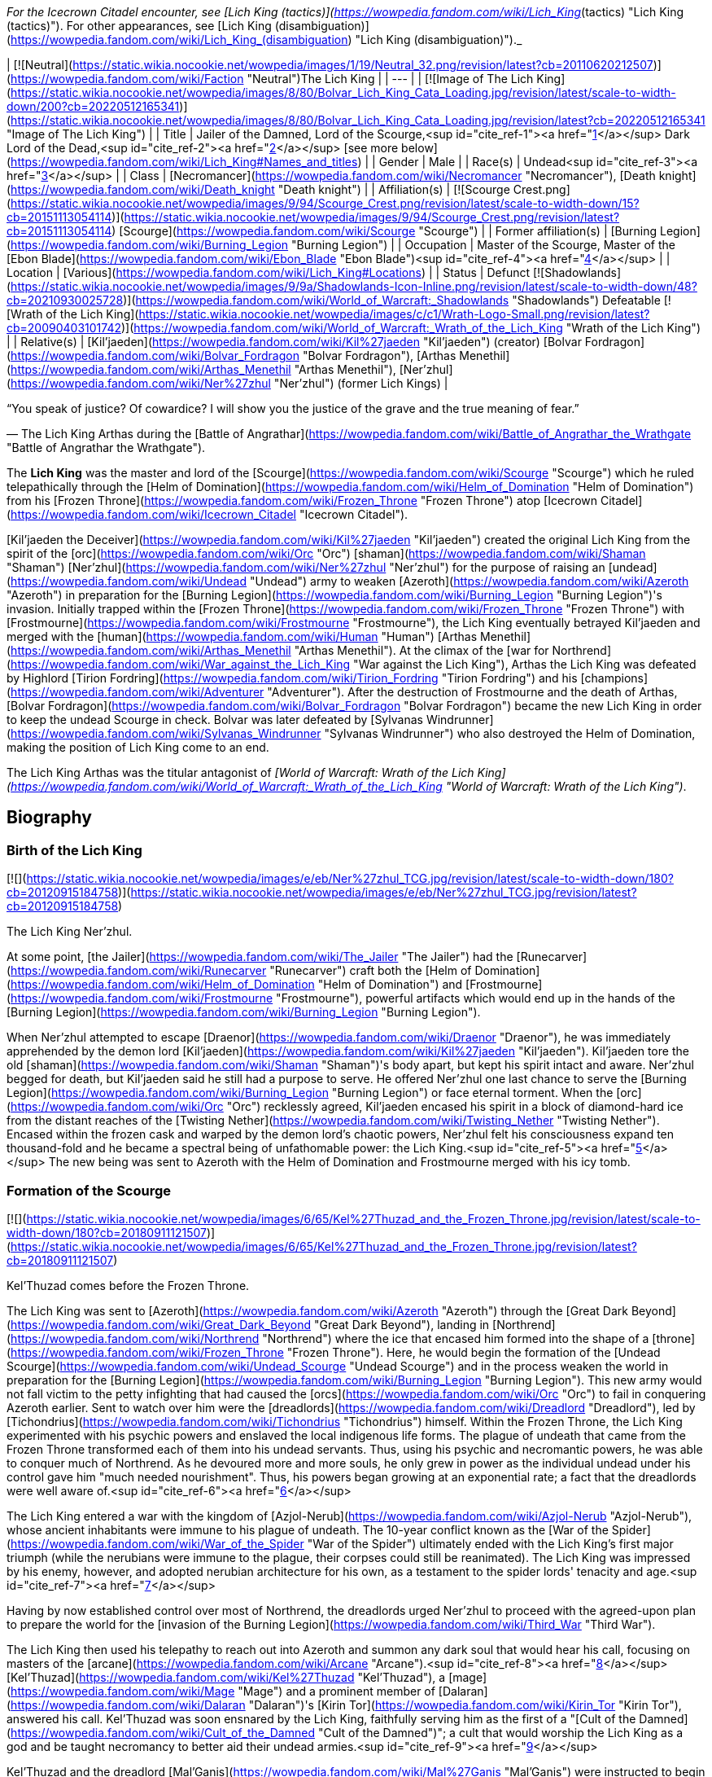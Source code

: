 _For the Icecrown Citadel encounter, see [Lich King (tactics)](https://wowpedia.fandom.com/wiki/Lich_King_(tactics) "Lich King (tactics)"). For other appearances, see [Lich King (disambiguation)](https://wowpedia.fandom.com/wiki/Lich_King_(disambiguation) "Lich King (disambiguation)")._

| [![Neutral](https://static.wikia.nocookie.net/wowpedia/images/1/19/Neutral_32.png/revision/latest?cb=20110620212507)](https://wowpedia.fandom.com/wiki/Faction "Neutral")The Lich King |
| --- |
| [![Image of The Lich King](https://static.wikia.nocookie.net/wowpedia/images/8/80/Bolvar_Lich_King_Cata_Loading.jpg/revision/latest/scale-to-width-down/200?cb=20220512165341)](https://static.wikia.nocookie.net/wowpedia/images/8/80/Bolvar_Lich_King_Cata_Loading.jpg/revision/latest?cb=20220512165341 "Image of The Lich King") |
| Title | Jailer of the Damned,  
Lord of the Scourge,<sup id="cite_ref-1"><a href="https://wowpedia.fandom.com/wiki/Lich_King#cite_note-1">[1]</a></sup>  
Dark Lord of the Dead,<sup id="cite_ref-2"><a href="https://wowpedia.fandom.com/wiki/Lich_King#cite_note-2">[2]</a></sup> [see more below](https://wowpedia.fandom.com/wiki/Lich_King#Names_and_titles) |
| Gender | Male |
| Race(s) | Undead<sup id="cite_ref-3"><a href="https://wowpedia.fandom.com/wiki/Lich_King#cite_note-3">[3]</a></sup> |
| Class | [Necromancer](https://wowpedia.fandom.com/wiki/Necromancer "Necromancer"), [Death knight](https://wowpedia.fandom.com/wiki/Death_knight "Death knight") |
| Affiliation(s) | [![Scourge Crest.png](https://static.wikia.nocookie.net/wowpedia/images/9/94/Scourge_Crest.png/revision/latest/scale-to-width-down/15?cb=20151113054114)](https://static.wikia.nocookie.net/wowpedia/images/9/94/Scourge_Crest.png/revision/latest?cb=20151113054114) [Scourge](https://wowpedia.fandom.com/wiki/Scourge "Scourge") |
| Former affiliation(s) | [Burning Legion](https://wowpedia.fandom.com/wiki/Burning_Legion "Burning Legion") |
| Occupation | Master of the Scourge, Master of the [Ebon Blade](https://wowpedia.fandom.com/wiki/Ebon_Blade "Ebon Blade")<sup id="cite_ref-4"><a href="https://wowpedia.fandom.com/wiki/Lich_King#cite_note-4">[4]</a></sup> |
| Location | [Various](https://wowpedia.fandom.com/wiki/Lich_King#Locations) |
| Status | Defunct [![Shadowlands](https://static.wikia.nocookie.net/wowpedia/images/9/9a/Shadowlands-Icon-Inline.png/revision/latest/scale-to-width-down/48?cb=20210930025728)](https://wowpedia.fandom.com/wiki/World_of_Warcraft:_Shadowlands "Shadowlands")  
Defeatable [![Wrath of the Lich King](https://static.wikia.nocookie.net/wowpedia/images/c/c1/Wrath-Logo-Small.png/revision/latest?cb=20090403101742)](https://wowpedia.fandom.com/wiki/World_of_Warcraft:_Wrath_of_the_Lich_King "Wrath of the Lich King") |
| Relative(s) | [Kil'jaeden](https://wowpedia.fandom.com/wiki/Kil%27jaeden "Kil'jaeden") (creator)  
[Bolvar Fordragon](https://wowpedia.fandom.com/wiki/Bolvar_Fordragon "Bolvar Fordragon"), [Arthas Menethil](https://wowpedia.fandom.com/wiki/Arthas_Menethil "Arthas Menethil"), [Ner'zhul](https://wowpedia.fandom.com/wiki/Ner%27zhul "Ner'zhul") (former Lich Kings) |

“You speak of justice? Of cowardice? I will show you the justice of the grave and the true meaning of fear.”

— The Lich King Arthas during the [Battle of Angrathar](https://wowpedia.fandom.com/wiki/Battle_of_Angrathar_the_Wrathgate "Battle of Angrathar the Wrathgate").

The **Lich King** was the master and lord of the [Scourge](https://wowpedia.fandom.com/wiki/Scourge "Scourge") which he ruled telepathically through the [Helm of Domination](https://wowpedia.fandom.com/wiki/Helm_of_Domination "Helm of Domination") from his [Frozen Throne](https://wowpedia.fandom.com/wiki/Frozen_Throne "Frozen Throne") atop [Icecrown Citadel](https://wowpedia.fandom.com/wiki/Icecrown_Citadel "Icecrown Citadel").

[Kil'jaeden the Deceiver](https://wowpedia.fandom.com/wiki/Kil%27jaeden "Kil'jaeden") created the original Lich King from the spirit of the [orc](https://wowpedia.fandom.com/wiki/Orc "Orc") [shaman](https://wowpedia.fandom.com/wiki/Shaman "Shaman") [Ner'zhul](https://wowpedia.fandom.com/wiki/Ner%27zhul "Ner'zhul") for the purpose of raising an [undead](https://wowpedia.fandom.com/wiki/Undead "Undead") army to weaken [Azeroth](https://wowpedia.fandom.com/wiki/Azeroth "Azeroth") in preparation for the [Burning Legion](https://wowpedia.fandom.com/wiki/Burning_Legion "Burning Legion")'s invasion. Initially trapped within the [Frozen Throne](https://wowpedia.fandom.com/wiki/Frozen_Throne "Frozen Throne") with [Frostmourne](https://wowpedia.fandom.com/wiki/Frostmourne "Frostmourne"), the Lich King eventually betrayed Kil'jaeden and merged with the [human](https://wowpedia.fandom.com/wiki/Human "Human") [Arthas Menethil](https://wowpedia.fandom.com/wiki/Arthas_Menethil "Arthas Menethil"). At the climax of the [war for Northrend](https://wowpedia.fandom.com/wiki/War_against_the_Lich_King "War against the Lich King"), Arthas the Lich King was defeated by Highlord [Tirion Fordring](https://wowpedia.fandom.com/wiki/Tirion_Fordring "Tirion Fordring") and his [champions](https://wowpedia.fandom.com/wiki/Adventurer "Adventurer"). After the destruction of Frostmourne and the death of Arthas, [Bolvar Fordragon](https://wowpedia.fandom.com/wiki/Bolvar_Fordragon "Bolvar Fordragon") became the new Lich King in order to keep the undead Scourge in check. Bolvar was later defeated by [Sylvanas Windrunner](https://wowpedia.fandom.com/wiki/Sylvanas_Windrunner "Sylvanas Windrunner") who also destroyed the Helm of Domination, making the position of Lich King come to an end.

The Lich King Arthas was the titular antagonist of _[World of Warcraft: Wrath of the Lich King](https://wowpedia.fandom.com/wiki/World_of_Warcraft:_Wrath_of_the_Lich_King "World of Warcraft: Wrath of the Lich King")_.

## Biography

### Birth of the Lich King

[![](https://static.wikia.nocookie.net/wowpedia/images/e/eb/Ner%27zhul_TCG.jpg/revision/latest/scale-to-width-down/180?cb=20120915184758)](https://static.wikia.nocookie.net/wowpedia/images/e/eb/Ner%27zhul_TCG.jpg/revision/latest?cb=20120915184758)

The Lich King Ner'zhul.

At some point, [the Jailer](https://wowpedia.fandom.com/wiki/The_Jailer "The Jailer") had the [Runecarver](https://wowpedia.fandom.com/wiki/Runecarver "Runecarver") craft both the [Helm of Domination](https://wowpedia.fandom.com/wiki/Helm_of_Domination "Helm of Domination") and [Frostmourne](https://wowpedia.fandom.com/wiki/Frostmourne "Frostmourne"), powerful artifacts which would end up in the hands of the [Burning Legion](https://wowpedia.fandom.com/wiki/Burning_Legion "Burning Legion").

When Ner'zhul attempted to escape [Draenor](https://wowpedia.fandom.com/wiki/Draenor "Draenor"), he was immediately apprehended by the demon lord [Kil'jaeden](https://wowpedia.fandom.com/wiki/Kil%27jaeden "Kil'jaeden"). Kil'jaeden tore the old [shaman](https://wowpedia.fandom.com/wiki/Shaman "Shaman")'s body apart, but kept his spirit intact and aware. Ner'zhul begged for death, but Kil'jaeden said he still had a purpose to serve. He offered Ner'zhul one last chance to serve the [Burning Legion](https://wowpedia.fandom.com/wiki/Burning_Legion "Burning Legion") or face eternal torment. When the [orc](https://wowpedia.fandom.com/wiki/Orc "Orc") recklessly agreed, Kil'jaeden encased his spirit in a block of diamond-hard ice from the distant reaches of the [Twisting Nether](https://wowpedia.fandom.com/wiki/Twisting_Nether "Twisting Nether"). Encased within the frozen cask and warped by the demon lord's chaotic powers, Ner'zhul felt his consciousness expand ten thousand-fold and he became a spectral being of unfathomable power: the Lich King.<sup id="cite_ref-5"><a href="https://wowpedia.fandom.com/wiki/Lich_King#cite_note-5">[5]</a></sup> The new being was sent to Azeroth with the Helm of Domination and Frostmourne merged with his icy tomb.

### Formation of the Scourge

[![](https://static.wikia.nocookie.net/wowpedia/images/6/65/Kel%27Thuzad_and_the_Frozen_Throne.jpg/revision/latest/scale-to-width-down/180?cb=20180911121507)](https://static.wikia.nocookie.net/wowpedia/images/6/65/Kel%27Thuzad_and_the_Frozen_Throne.jpg/revision/latest?cb=20180911121507)

Kel'Thuzad comes before the Frozen Throne.

The Lich King was sent to [Azeroth](https://wowpedia.fandom.com/wiki/Azeroth "Azeroth") through the [Great Dark Beyond](https://wowpedia.fandom.com/wiki/Great_Dark_Beyond "Great Dark Beyond"), landing in [Northrend](https://wowpedia.fandom.com/wiki/Northrend "Northrend") where the ice that encased him formed into the shape of a [throne](https://wowpedia.fandom.com/wiki/Frozen_Throne "Frozen Throne"). Here, he would begin the formation of the [Undead Scourge](https://wowpedia.fandom.com/wiki/Undead_Scourge "Undead Scourge") and in the process weaken the world in preparation for the [Burning Legion](https://wowpedia.fandom.com/wiki/Burning_Legion "Burning Legion"). This new army would not fall victim to the petty infighting that had caused the [orcs](https://wowpedia.fandom.com/wiki/Orc "Orc") to fail in conquering Azeroth earlier. Sent to watch over him were the [dreadlords](https://wowpedia.fandom.com/wiki/Dreadlord "Dreadlord"), led by [Tichondrius](https://wowpedia.fandom.com/wiki/Tichondrius "Tichondrius") himself. Within the Frozen Throne, the Lich King experimented with his psychic powers and enslaved the local indigenous life forms. The plague of undeath that came from the Frozen Throne transformed each of them into his undead servants. Thus, using his psychic and necromantic powers, he was able to conquer much of Northrend. As he devoured more and more souls, he only grew in power as the individual undead under his control gave him "much needed nourishment". Thus, his powers began growing at an exponential rate; a fact that the dreadlords were well aware of.<sup id="cite_ref-6"><a href="https://wowpedia.fandom.com/wiki/Lich_King#cite_note-6">[6]</a></sup>

The Lich King entered a war with the kingdom of [Azjol-Nerub](https://wowpedia.fandom.com/wiki/Azjol-Nerub "Azjol-Nerub"), whose ancient inhabitants were immune to his plague of undeath. The 10-year conflict known as the [War of the Spider](https://wowpedia.fandom.com/wiki/War_of_the_Spider "War of the Spider") ultimately ended with the Lich King's first major triumph (while the nerubians were immune to the plague, their corpses could still be reanimated). The Lich King was impressed by his enemy, however, and adopted nerubian architecture for his own, as a testament to the spider lords' tenacity and age.<sup id="cite_ref-7"><a href="https://wowpedia.fandom.com/wiki/Lich_King#cite_note-7">[7]</a></sup>

Having by now established control over most of Northrend, the dreadlords urged Ner'zhul to proceed with the agreed-upon plan to prepare the world for the [invasion of the Burning Legion](https://wowpedia.fandom.com/wiki/Third_War "Third War").

The Lich King then used his telepathy to reach out into Azeroth and summon any dark soul that would hear his call, focusing on masters of the [arcane](https://wowpedia.fandom.com/wiki/Arcane "Arcane").<sup id="cite_ref-8"><a href="https://wowpedia.fandom.com/wiki/Lich_King#cite_note-8">[8]</a></sup> [Kel'Thuzad](https://wowpedia.fandom.com/wiki/Kel%27Thuzad "Kel'Thuzad"), a [mage](https://wowpedia.fandom.com/wiki/Mage "Mage") and a prominent member of [Dalaran](https://wowpedia.fandom.com/wiki/Dalaran "Dalaran")'s [Kirin Tor](https://wowpedia.fandom.com/wiki/Kirin_Tor "Kirin Tor"), answered his call. Kel'Thuzad was soon ensnared by the Lich King, faithfully serving him as the first of a "[Cult of the Damned](https://wowpedia.fandom.com/wiki/Cult_of_the_Damned "Cult of the Damned")"; a cult that would worship the Lich King as a god and be taught necromancy to better aid their undead armies.<sup id="cite_ref-9"><a href="https://wowpedia.fandom.com/wiki/Lich_King#cite_note-9">[9]</a></sup>

Kel'Thuzad and the dreadlord [Mal'Ganis](https://wowpedia.fandom.com/wiki/Mal%27Ganis "Mal'Ganis") were instructed to begin paving the way, but Ner'zhul, ever mindful of Kil'jaeden's schemes, secretly sought a way out of his prison...

### Scourge of Lordaeron

After preparing for many long months, Kel'Thuzad and his Cult of the Damned finally struck the first blow by releasing the plague upon [Lordaeron](https://wowpedia.fandom.com/wiki/Lordaeron "Lordaeron"). Prince [Arthas Menethil](https://wowpedia.fandom.com/wiki/Arthas_Menethil "Arthas Menethil") and Lady [Jaina Proudmoore](https://wowpedia.fandom.com/wiki/Jaina_Proudmoore "Jaina Proudmoore") along with captain [Falric](https://wowpedia.fandom.com/wiki/Falric "Falric") began Lordaeron's search for answers on the new threat. Lordaeron's northernmost settlements were consumed utterly.

As the ranks of the undead swept across Lordaeron, King [Terenas](https://wowpedia.fandom.com/wiki/Terenas_Menethil_II "Terenas Menethil II")'s only son, Prince [Arthas Menethil](https://wowpedia.fandom.com/wiki/Arthas_Menethil "Arthas Menethil"), took up the fight against the undead. As was the Lich King's intention all along, Arthas succeeded in killing Kel'Thuzad, but even so, the undead ranks swelled with every soldier that fell defending the land.<sup id="cite_ref-10"><a href="https://wowpedia.fandom.com/wiki/Lich_King#cite_note-10">[10]</a></sup> Frustrated and stymied by the seemingly unstoppable enemy, Arthas took increasingly extreme steps to drive them out. He eventually ordered the [slaughter](https://wowpedia.fandom.com/wiki/Culling_of_Stratholme "Culling of Stratholme") of everyone in [Stratholme](https://wowpedia.fandom.com/wiki/Stratholme "Stratholme"), to prevent Mal'Ganis from adding its citizens (most of which had contracted the plague) to his army of the dead. Arthas failed to trap Mal'Ganis, who escaped to Northrend.<sup id="cite_ref-11"><a href="https://wowpedia.fandom.com/wiki/Lich_King#cite_note-11">[11]</a></sup> Arthas's comrades warned him that he was losing his hold on his humanity.

Arthas's fear and resolve proved to be his ultimate undoing. He tracked the plague's source to [Northrend](https://wowpedia.fandom.com/wiki/Northrend "Northrend"), intending to end its threat forever by killing its supposed leader Mal'Ganis. He stumbled across his long-time friend, [Muradin Bronzebeard](https://wowpedia.fandom.com/wiki/Muradin_Bronzebeard "Muradin Bronzebeard"), brother to the [dwarven](https://wowpedia.fandom.com/wiki/Dwarf "Dwarf") King [Magni](https://wowpedia.fandom.com/wiki/Magni_Bronzebeard "Magni Bronzebeard"), and the dwarf led him to a legendary weapon they hoped would help them combat the Scourge. Instead, Prince Arthas himself fell prey to the Lich King's tremendous power. Believing that it would help him save his people, Arthas took up the cursed runeblade, [Frostmourne](https://wowpedia.fandom.com/wiki/Frostmourne "Frostmourne"). Though the sword did grant him great power, the cost was high: Muradin lay dead (or so Arthas believed), and Arthas began to lose his soul, transformed into the first and greatest of the Lich King's [death knights](https://wowpedia.fandom.com/wiki/Death_knight "Death knight"). Arthas finally exacted revenge upon Mal'Ganis, removing one of the Lich King's more dangerous jailers and completing the unholy transformation.<sup id="cite_ref-12"><a href="https://wowpedia.fandom.com/wiki/Lich_King#cite_note-12">[12]</a></sup> With his soul cast aside and his sanity shattered, Arthas led the Scourge against his own kingdom — Lordaeron. Arthas started with the murder of his own father, King Terenas, and crushed Lordaeron with his newfound unholy strength.<sup id="cite_ref-13"><a href="https://wowpedia.fandom.com/wiki/Lich_King#cite_note-13">[13]</a></sup>

### Path of the Damned

With Arthas as his champion, Ner'zhul spread the plague throughout Lordaeron. What remained of the [Order of the Silver Hand](https://wowpedia.fandom.com/wiki/Order_of_the_Silver_Hand "Order of the Silver Hand") struck back, but even the mighty [Uther](https://wowpedia.fandom.com/wiki/Uther "Uther") fell to the death knight's power.<sup id="cite_ref-14"><a href="https://wowpedia.fandom.com/wiki/Lich_King#cite_note-14">[14]</a></sup> On orders from Tichondrius, Arthas took the Scourge north, to the [high elven](https://wowpedia.fandom.com/wiki/High_elven "High elven") kingdom of [Quel'Thalas](https://wowpedia.fandom.com/wiki/Quel%27Thalas_(kingdom) "Quel'Thalas (kingdom)"), to resurrect the Summoner of [Archimonde](https://wowpedia.fandom.com/wiki/Archimonde "Archimonde") — Kel'Thuzad. The high elves never stood a chance, and their capital, [Silvermoon](https://wowpedia.fandom.com/wiki/Silvermoon "Silvermoon"), was ravaged — their millennia-aged [Sunwell](https://wowpedia.fandom.com/wiki/Sunwell "Sunwell") was warped and used to resurrect Kel'Thuzad as a [lich](https://wowpedia.fandom.com/wiki/Lich "Lich"). Thus, both masters were appeased: the Lich King's most loyal worshiper was returned, and the Summoner was unleashed.<sup id="cite_ref-15"><a href="https://wowpedia.fandom.com/wiki/Lich_King#cite_note-15">[15]</a></sup>

Having progressed too far into the Legion's plan (and guarded too closely by Tichondrius) to back out now, Ner'zhul's minions laid siege to Dalaran, reclaiming a [spellbook](https://wowpedia.fandom.com/wiki/Book_of_Medivh "Book of Medivh") of [Medivh](https://wowpedia.fandom.com/wiki/Medivh "Medivh"), which contained the incantations needed for Kel'Thuzad to summon Archimonde.

Finally, Archimonde was summoned outside Dalaran, and he immediately gave control of the Scourge to Tichondrius and the Dreadlords. But the Lich King was not done yet. Archimonde may have removed Ner'zhul's control over the undead, but in his eagerness for vengeance against the [night elves](https://wowpedia.fandom.com/wiki/Night_elf "Night elf"), he forgot to return the Frozen Throne to Kil'jaeden. Thus, the Lich King remained at large. In fact, it seems the Lich King had already anticipated the later defeat of both Archimonde and the Burning Legion on Azeroth - Kel'thuzad revealed to Arthas (who was rather baffled by how the Scourge's leadership changed so quickly) that the Lich King had foreseen the demotion and that Arthas could still have a part to play in his "grand design".<sup id="cite_ref-16"><a href="https://wowpedia.fandom.com/wiki/Lich_King#cite_note-16">[16]</a></sup>

During the Legion's invasion of [Ashenvale](https://wowpedia.fandom.com/wiki/Ashenvale "Ashenvale"), [Illidan Stormrage](https://wowpedia.fandom.com/wiki/Illidan_Stormrage "Illidan Stormrage") was released from his barrow prison after ten thousand years of captivity. Realizing Illidan's addiction to magic, and having utilized the [Skull of Gul'dan](https://wowpedia.fandom.com/wiki/Skull_of_Gul%27dan "Skull of Gul'dan") himself years earlier, the Lich King dispatched Arthas to [Kalimdor](https://wowpedia.fandom.com/wiki/Kalimdor "Kalimdor"). There, Arthas covertly told Illidan about the powers of the Skull of Gul'dan. Unable to resist such power, Illidan took up the skull and harnessed its vast energies. By doing so, Illidan developed demonic features and vastly magnified power. Illidan, exactly as the Lich King had planned, then proceeded to kill Tichondrius and liberate [Felwood](https://wowpedia.fandom.com/wiki/Felwood "Felwood").<sup id="cite_ref-17"><a href="https://wowpedia.fandom.com/wiki/Lich_King#cite_note-17">[17]</a></sup>

Without Tichondrius's support team, Archimonde's overconfident ascent of [Mount Hyjal](https://wowpedia.fandom.com/wiki/Mount_Hyjal "Mount Hyjal") led to the unexpected: his annihilation.<sup id="cite_ref-18"><a href="https://wowpedia.fandom.com/wiki/Lich_King#cite_note-18">[18]</a></sup>

The Lich King watched the events of Hyjal and when Kil'jaeden reached out to him to continue the war, he refused the demon lord.<sup id="cite_ref-19"><a href="https://wowpedia.fandom.com/wiki/Lich_King#cite_note-19">[19]</a></sup>

### Legacy of the Damned

Bristling with power and free to roam the world once more, Illidan set out to find his own place in the great scheme of things. However, Kil'jaeden confronted Illidan and made him an offer he could not refuse. Kil'jaeden was angered by Archimonde's defeat at [Mount Hyjal](https://wowpedia.fandom.com/wiki/Mount_Hyjal "Mount Hyjal"), but he had greater concerns than vengeance. Sensing that his creation, the Lich King, was out of his control, Kil'jaeden ordered Illidan to destroy Ner'zhul and put an end to the undead Scourge once and for all. In exchange, Illidan would receive untold power and a true place amongst the remaining lords of the Burning Legion.<sup id="cite_ref-20"><a href="https://wowpedia.fandom.com/wiki/Lich_King#cite_note-20">[20]</a></sup>

Illidan agreed and immediately set out to destroy the Frozen Throne, the icy crystal cask in which the Lich King's spirit resided. Illidan knew that he would need a mighty artifact to destroy the Frozen Throne. Using the knowledge he had gained from Gul'dan's memories, Illidan decided to seek out the [Tomb of Sargeras](https://wowpedia.fandom.com/wiki/Tomb_of_Sargeras "Tomb of Sargeras") and claim the [Dark Titan](https://wowpedia.fandom.com/wiki/Sargeras "Sargeras")'s remains. Using his vast, demonic powers, he lured the serpentine [naga](https://wowpedia.fandom.com/wiki/Naga "Naga") from their dark undersea lairs. Led by the cunning witch [Lady Vashj](https://wowpedia.fandom.com/wiki/Lady_Vashj "Lady Vashj") the naga helped Illidan reach the [Broken Isles](https://wowpedia.fandom.com/wiki/Broken_Isles "Broken Isles"), where Sargeras's tomb was rumored to be located. There he found the [Eye of Sargeras](https://wowpedia.fandom.com/wiki/Eye_of_Sargeras "Eye of Sargeras").

Through the undead, the Lich King then noticed the naga and Lady Vashj in the ruins of [Dalaran](https://wowpedia.fandom.com/wiki/Dalaran "Dalaran"). At first he did not understand their presence there, but as Illidan later appeared in the city, he understood that Kil'jaeden must have recruited Illidan to destroy him. He was reminded of his own weakness, so he sent his Scourge to Dalaran as well.<sup id="cite_ref-21"><a href="https://wowpedia.fandom.com/wiki/Lich_King#cite_note-21">[21]</a></sup> Strengthened by the city's [ley energy lines](https://wowpedia.fandom.com/wiki/Ley_line "Ley line"), Illidan used the Eye to cast a destructive spell against the Lich King's citadel of Icecrown in distant Northrend. Illidan's attack shattered the Lich King's defenses and ruptured the very roof of the world. The Lich King had no defense against this spell, and he would have been forever vanquished that day. But at the final moment, Illidan's destructive spell was stopped when his brother [Malfurion](https://wowpedia.fandom.com/wiki/Malfurion "Malfurion") intervened, sensing that the spell was causing great damage to the world.<sup id="cite_ref-22"><a href="https://wowpedia.fandom.com/wiki/Lich_King#cite_note-22">[22]</a></sup>

### Civil war in the Plaguelands

[![](https://static.wikia.nocookie.net/wowpedia/images/6/68/Lich_King_in_the_Frozen_Throne_WC3.jpg/revision/latest/scale-to-width-down/180?cb=20180924193017)](https://static.wikia.nocookie.net/wowpedia/images/6/68/Lich_King_in_the_Frozen_Throne_WC3.jpg/revision/latest?cb=20180924193017)

The Lich King imprisoned within the Frozen Throne.

Now that Ner'zhul had openly defied the will of the Legion, he knew that the wrath of Kil'jaeden and his demonic lackeys would be fierce - and at the worst possible time, Ner'zhul was losing his magical power. When he had pushed [Frostmourne](https://wowpedia.fandom.com/wiki/Frostmourne "Frostmourne") from the throne, he had caused a crack within the icy cask. Illidan's spell had caused this crack to worsen and now the Lich King's powers were rapidly seeping out like blood from an open wound. Half-way across Azeroth, residing over the unholy remains of his father's kingdom, Arthas was losing power as well — his powers came directly from the Frozen Throne, through his blade Frostmourne, and his hold over the undead was also slipping.

Ner'zhul knew that his time was short. Imprisoned within the Frozen Throne, he suspected (correctly) that Kil'jaeden would send his agents to destroy him. Desperate to save himself, he called his greatest mortal servant to his side: the death knight King Arthas.

Though his powers were drained by the Lich King's weakness, Arthas had been involved in a civil war in Lordaeron. Half of the standing undead forces, led by [Sylvanas Windrunner](https://wowpedia.fandom.com/wiki/Sylvanas_Windrunner "Sylvanas Windrunner") the [banshee](https://wowpedia.fandom.com/wiki/Banshee "Banshee"), had been freed by the Lich King's sudden loss of influence and resented what they had become. Also, another group of undead was still under the control of the Legion's remaining commanders: the three dreadlords [Varimathras](https://wowpedia.fandom.com/wiki/Varimathras "Varimathras"), [Detheroc](https://wowpedia.fandom.com/wiki/Detheroc "Detheroc") and [Balnazzar](https://wowpedia.fandom.com/wiki/Balnazzar "Balnazzar").<sup id="cite_ref-23"><a href="https://wowpedia.fandom.com/wiki/Lich_King#cite_note-23">[23]</a></sup> Arthas, called by the Lich King, was forced to leave the Scourge in the hands of his lieutenant, Kel'Thuzad, as the war escalated throughout the [Plaguelands](https://wowpedia.fandom.com/wiki/Plaguelands "Plaguelands").<sup id="cite_ref-24"><a href="https://wowpedia.fandom.com/wiki/Lich_King#cite_note-24">[24]</a></sup>

Ultimately, Sylvanas and her rebel undead (known as the [Forsaken](https://wowpedia.fandom.com/wiki/Forsaken "Forsaken")) claimed the ruined capital city of Lordaeron as their own. Consuming the old sewers beneath the wrecked [Capital City](https://wowpedia.fandom.com/wiki/Capital_City "Capital City"), the Forsaken vowed to defeat the Scourge and drive Kel'Thuzad and his minions from the land. The Lich King was powerless to stop them.<sup id="cite_ref-25"><a href="https://wowpedia.fandom.com/wiki/Lich_King#cite_note-25">[25]</a></sup>

Weakened, but determined to save his master, Arthas reached Northrend only to find Illidan's naga and [blood elves](https://wowpedia.fandom.com/wiki/Blood_elf "Blood elf") waiting for him.<sup id="cite_ref-26"><a href="https://wowpedia.fandom.com/wiki/Lich_King#cite_note-26">[26]</a></sup> He and his nerubian allies (in the form of [crypt fiends](https://wowpedia.fandom.com/wiki/Crypt_fiend "Crypt fiend") led by the fallen [spiderlord](https://wowpedia.fandom.com/wiki/Spiderlord "Spiderlord") [Anub'arak](https://wowpedia.fandom.com/wiki/Anub%27arak "Anub'arak")) raced against Illidan's forces to reach the [Icecrown Glacier](https://wowpedia.fandom.com/wiki/Icecrown_Glacier "Icecrown Glacier") and defend the Frozen Throne.

### The Lich King triumphant

[![](https://static.wikia.nocookie.net/wowpedia/images/a/a1/Illidan_v_Arthas.jpg/revision/latest/scale-to-width-down/180?cb=20210405024857)](https://static.wikia.nocookie.net/wowpedia/images/a/a1/Illidan_v_Arthas.jpg/revision/latest?cb=20210405024857)

Arthas fighting Illidan at the Frozen Throne.

Arthas, with Anub'arak's help, [battled](https://wowpedia.fandom.com/wiki/A_Symphony_of_Frost_and_Flame "A Symphony of Frost and Flame") his way through their forces until faced with [Prince Kael'thas](https://wowpedia.fandom.com/wiki/Kael%27thas_Sunstrider "Kael'thas Sunstrider"). Kael'thas fought with his father's reforged runeblade,  ![](https://static.wikia.nocookie.net/wowpedia/images/4/48/Inv_sword_1h_artifactfelomelorn_d_01.png/revision/latest/scale-to-width-down/16?cb=20160801223428)[\[Felo'melorn\]](https://wowpedia.fandom.com/wiki/Felo%27melorn). Flamestrike clashed against Frostmourne, but in the end Arthas forced Kael'thas to flee, leaving the path open. He then proceeded to magically activate the four [Icecrown obelisks](https://wowpedia.fandom.com/wiki/Icecrown_obelisk "Icecrown obelisk") around the glacier, opening the doors to the Frozen Throne.<sup id="cite_ref-27"><a href="https://wowpedia.fandom.com/wiki/Lich_King#cite_note-27">[27]</a></sup>

However, Illidan was waiting for him. Arthas warned Illidan to leave Azeroth and never return. Illidan replied that he had sworn to Kil'jaeden to destroy the Frozen Throne, which Arthas coldly countered that he will never succeed. After a short but intense battle, Illidan inadvertently left himself open and Arthas quickly took advantage of it, slicing open the demon hunter's chest. Illidan collapsed, grievously wounded. Arthas then turned towards the open doors of Icecrown, leaving Illidan on the ground instead of finishing him.<sup id="cite_ref-28"><a href="https://wowpedia.fandom.com/wiki/Lich_King#cite_note-28">[28]</a></sup>

Arthas entered the hollow glacier and beheld a winding pinnacle chained to the ice. As he strode up the stairs towards his destiny, the voices of those he had forsaken flooded through his mind. First, he heard again Uther warning him "If we allow our passions to turn to bloodlust, then we will become as vile as the orcs." Then he heard again more angry remarks from Uther and Muradin, as well as his own responses to them, yet he ignored them, continuing his ascent. Finally, he reached the pinnacle and before him he saw an icy cask, within which was [a suit of armor](https://wowpedia.fandom.com/wiki/Plate_of_the_Damned "Plate of the Damned"), arranged as if seated on a massive throne. Now only two voices spoke to him: Medivh's previous warning to Jaina and the rasping whisper of Ner’zhul:

"[Your young prince](https://wowpedia.fandom.com/wiki/Arthas_Menethil "Arthas Menethil") will find only death in the [cold north](https://wowpedia.fandom.com/wiki/Northrend "Northrend")."

"Return the [blade](https://wowpedia.fandom.com/wiki/Frostmourne "Frostmourne")... complete the circle... release me from this [prison](https://wowpedia.fandom.com/wiki/Frozen_Throne "Frozen Throne")!"

With a great cry of strength, Arthas brought the might of Frostmourne to bear against the Lich King's icy prison and with a haunting scream, the Frozen Throne exploded, and shards of the crystal scattered on the ground. With Ner'zhul's [thorny helm](https://wowpedia.fandom.com/wiki/Helm_of_Domination "Helm of Domination") at his feet, Arthas leaned forward, picked it up and then placed the unimaginably powerful artifact on his head.

"_Now_," they spoke in unison, "_we are one_!"

In that moment, just as he always planned, Ner'zhul's soul fused with Arthas' into a single mighty being. And thus one of the most powerful entities on Azeroth was born.<sup id="cite_ref-29"><a href="https://wowpedia.fandom.com/wiki/Lich_King#cite_note-29">[29]</a></sup>

-   [![](https://static.wikia.nocookie.net/wowpedia/images/5/54/Frozen_Throne_Ner%27zhul.jpg/revision/latest/scale-to-width-down/120?cb=20120311125256)](https://static.wikia.nocookie.net/wowpedia/images/5/54/Frozen_Throne_Ner%27zhul.jpg/revision/latest?cb=20120311125256)
    
    The Lich King seen within the Frozen Throne.
    

-   [![](https://static.wikia.nocookie.net/wowpedia/images/7/78/Arthas5.jpg/revision/latest/scale-to-width-down/91?cb=20050707201725)](https://static.wikia.nocookie.net/wowpedia/images/7/78/Arthas5.jpg/revision/latest?cb=20050707201725)
    
    Arthas, seen immediately after donning the helm and merging with [Ner'zhul](https://wowpedia.fandom.com/wiki/Ner%27zhul "Ner'zhul").
    
-   [](https://static.wikia.nocookie.net/wowpedia/images/4/41/ArthasLichKingMerge.JPG/revision/latest?cb=20070611183111)
    
    "Now... we are one!"
    
-   [![](https://static.wikia.nocookie.net/wowpedia/images/8/8b/Lich_King.jpg/revision/latest/scale-to-width-down/120?cb=20220516215225)](https://static.wikia.nocookie.net/wowpedia/images/8/8b/Lich_King.jpg/revision/latest?cb=20220516215225)
    
    The Lich King dormant after the merger.
    

### Interlude

After the merger, he was still telepathically in contact with his minions. One year later, Arthas was contacted by [Dar'Khan](https://wowpedia.fandom.com/wiki/Dar%27Khan "Dar'Khan") and told about the remaining powers of the Sunwell somewhere in Lordaeron. He responded that dragons would be drawn to the energy.<sup id="cite_ref-30"><a href="https://wowpedia.fandom.com/wiki/Lich_King#cite_note-30">[30]</a></sup> He also ordered the lich [Amnennar the Coldbringer](https://wowpedia.fandom.com/wiki/Amnennar_the_Coldbringer "Amnennar the Coldbringer") to remain on [Kalimdor](https://wowpedia.fandom.com/wiki/Kalimdor "Kalimdor") and expand the Scourge's influence. In Year 25, he gave commands to Kel'Thuzad<sup id="cite_ref-31"><a href="https://wowpedia.fandom.com/wiki/Lich_King#cite_note-31">[31]</a></sup> and also he developed a fascination with the notion of Light-wielding warriors who invoked their powers without the need for a moral code, and instructed his pawn [Dar'Khan Drathir](https://wowpedia.fandom.com/wiki/Dar%27Khan_Drathir "Dar'Khan Drathir") to entrap [Blood Knights](https://wowpedia.fandom.com/wiki/Blood_Knight "Blood Knight") and raise them as undead.<sup id="cite_ref-32"><a href="https://wowpedia.fandom.com/wiki/Lich_King#cite_note-32">[32]</a></sup>

The Lich King sat dormant for several years while storms raged across Northrend and his minions constructed [Icecrown Citadel](https://wowpedia.fandom.com/wiki/Icecrown_Citadel "Icecrown Citadel") around the Frozen Throne. While the Lich King dreamt, the various personas in his mind - the death knight Arthas Menethil, the orc shaman Ner'zhul, and [Matthias Lehner](https://wowpedia.fandom.com/wiki/Matthias_Lehner "Matthias Lehner"), the personification of the remnants of Arthas's humanity - fought for influence and control over the entity.

Matthias tried to reason with Arthas, but Arthas silenced him by running him through with Frostmourne. Ner'zhul was delighted by this, declaring that he and Arthas were now free to merge into a single glorious being. Arthas rejected this offer, stating that once he had the power of the Lich King, no one would tell him what to do again. He impaled the stunned Ner'zhul with Frostmourne, becoming the dominant personality of the Lich King and ending the dream.<sup id="cite_ref-RotLK_Epilogue_33-0"><a href="https://wowpedia.fandom.com/wiki/Lich_King#cite_note-RotLK_Epilogue-33">[33]</a></sup>

In his quiet meditation, the part of the Lich King that was Arthas began to reflect on the events of his life, on the path that had taken him so far from the young boy who who had been his father's pride and joy. In the midst of his reflections, Arthas sensed a bitter and ancient presence locked within the nearby ice, and with this realization came the name [Sindragosa](https://wowpedia.fandom.com/wiki/Sindragosa "Sindragosa").<sup id="cite_ref-34"><a href="https://wowpedia.fandom.com/wiki/Lich_King#cite_note-34">[34]</a></sup>

### Wrath of the Lich King

#### Awakening

[![](https://static.wikia.nocookie.net/wowpedia/images/1/14/Wotlk_Classic_key_art.jpg/revision/latest/scale-to-width-down/220?cb=20220419200825)](https://static.wikia.nocookie.net/wowpedia/images/1/14/Wotlk_Classic_key_art.jpg/revision/latest?cb=20220419200825)

The awaken Lich King and its undead armies in [Icecrown](https://wowpedia.fandom.com/wiki/Icecrown "Icecrown").

When the Lich King awakened, he removed his own heart, believing that anything that made him at all mortal made him weak.<sup id="cite_ref-35"><a href="https://wowpedia.fandom.com/wiki/Lich_King#cite_note-35">[35]</a></sup>

Afterwards, he journeyed to [Sindragosa's Fall](https://wowpedia.fandom.com/wiki/Sindragosa%27s_Fall "Sindragosa's Fall") where he raised the ancient dragon [Sindragosa](https://wowpedia.fandom.com/wiki/Sindragosa "Sindragosa"), the first consort to [Malygos](https://wowpedia.fandom.com/wiki/Malygos "Malygos"), as a frost wyrm, then watched his massive undead army prepare for war.<sup id="cite_ref-36"><a href="https://wowpedia.fandom.com/wiki/Lich_King#cite_note-36">[36]</a></sup>

While he was sleeping, his [death knights](https://wowpedia.fandom.com/wiki/Death_knight "Death knight") trained in [Icecrown](https://wowpedia.fandom.com/wiki/Icecrown "Icecrown"). After he awoke, he ordered the march on [Light's Hope Chapel](https://wowpedia.fandom.com/wiki/Light%27s_Hope_Chapel "Light's Hope Chapel") because of the thousand heroes of the Alliance buried there. He wanted to raise them and claim those lands for the [Scourge](https://wowpedia.fandom.com/wiki/Scourge "Scourge").<sup id="cite_ref-37"><a href="https://wowpedia.fandom.com/wiki/Lich_King#cite_note-37">[37]</a></sup>

The Lich King also saw fit to bring [Arugal](https://wowpedia.fandom.com/wiki/Arugal "Arugal") back,<sup id="cite_ref-38"><a href="https://wowpedia.fandom.com/wiki/Lich_King#cite_note-38">[38]</a></sup> so his [san'layn](https://wowpedia.fandom.com/wiki/San%27layn "San'layn") resurrected him as a [shade](https://wowpedia.fandom.com/wiki/Shade_of_Arugal "Shade of Arugal").

-   [![](https://static.wikia.nocookie.net/wowpedia/images/6/61/Throne_WotLK_Cinematic.jpg/revision/latest/scale-to-width-down/120?cb=20181119102110)](https://static.wikia.nocookie.net/wowpedia/images/6/61/Throne_WotLK_Cinematic.jpg/revision/latest?cb=20181119102110)
    
    Lich King Arthas frozen before emerging, in the _WotLK_ cinematic.
    
-   [![](https://static.wikia.nocookie.net/wowpedia/images/c/c0/Arthas_Cinematic.png/revision/latest/scale-to-width-down/120?cb=20210315003402)](https://static.wikia.nocookie.net/wowpedia/images/c/c0/Arthas_Cinematic.png/revision/latest?cb=20210315003402)
    
    Lich King Arthas in the _WotLK_ cinematic.
    
-   [![](https://static.wikia.nocookie.net/wowpedia/images/6/67/Arthaswotlkcin.jpg/revision/latest/scale-to-width-down/120?cb=20220426154239)](https://static.wikia.nocookie.net/wowpedia/images/6/67/Arthaswotlkcin.jpg/revision/latest?cb=20220426154239)
    
    The Lich King with [Sindragosa](https://wowpedia.fandom.com/wiki/Sindragosa "Sindragosa") emerging from the ice behind him.
    

### Attacking Horde and Alliance

The capitals of [Azeroth](https://wowpedia.fandom.com/wiki/Azeroth "Azeroth") began receiving mysterious packages with infected grain. As their citizens ate grain from the infected packages, they were turned into bloodthirsty [ghouls](https://wowpedia.fandom.com/wiki/Ghoul "Ghoul") if not treated by members of the [Argent Dawn](https://wowpedia.fandom.com/wiki/Argent_Dawn "Argent Dawn"). With all the major capitals thrown into chaos, necropoleis appeared around the world, triggering a second Scourge war. Adventurers from both the [Alliance](https://wowpedia.fandom.com/wiki/Alliance "Alliance") and the [Horde](https://wowpedia.fandom.com/wiki/Horde "Horde") fought back the disease and the advancing Scourge armies. Outraged by this treachery, Warchief [Thrall](https://wowpedia.fandom.com/wiki/Thrall "Thrall") with his fellow Horde leaders, and King [Varian Wrynn](https://wowpedia.fandom.com/wiki/Varian_Wrynn "Varian Wrynn") planned an invasion on Northrend to deal with the Lich King once and for all.

The final straw occurred when the Lich King directly attacked the capitals of the Horde and the Alliance. [Orgrimmar](https://wowpedia.fandom.com/wiki/Orgrimmar "Orgrimmar") and [Stormwind](https://wowpedia.fandom.com/wiki/Stormwind "Stormwind") were attacked by large Scourge armies consisting of [frost wyrms](https://wowpedia.fandom.com/wiki/Frost_wyrm "Frost wyrm") and [abominations](https://wowpedia.fandom.com/wiki/Abomination "Abomination"). The [Battles for Stormwind](https://wowpedia.fandom.com/wiki/Scourge_Invasion_(Stormwind) "Scourge Invasion (Stormwind)") and [Orgrimmar](https://wowpedia.fandom.com/wiki/Scourge_Invasion_(Orgrimmar) "Scourge Invasion (Orgrimmar)") were won by the brave adventurers and their leaders once more, thus forming the [Horde Expedition](https://wowpedia.fandom.com/wiki/Horde_Expedition "Horde Expedition") and the [Alliance Vanguard](https://wowpedia.fandom.com/wiki/Alliance_Vanguard "Alliance Vanguard").

These attacks were intended to lure powerful heroes to Northrend, where the Lich King sought to corrupt them and use them against their own people, in a reflection of Arthas's own journey.<sup id="cite_ref-39"><a href="https://wowpedia.fandom.com/wiki/Lich_King#cite_note-39">[39]</a></sup>

### Fall of the Scarlet Enclave

Not content to just lure the [champions](https://wowpedia.fandom.com/wiki/Adventurer "Adventurer") of Azeroth into his service, the Lich King decided to remove the anti-Scourge presence within the [plaguelands](https://wowpedia.fandom.com/wiki/Plaguelands "Plaguelands"). To this end, he created a new order of death knights led by [Darion Mograine](https://wowpedia.fandom.com/wiki/Darion_Mograine "Darion Mograine"). Accompanied by two [Val'kyr Battle-maidens](https://wowpedia.fandom.com/wiki/Val%27kyr_Battle-maiden "Val'kyr Battle-maiden") when atop [Acherus](https://wowpedia.fandom.com/wiki/Acherus:_The_Ebon_Hold "Acherus: The Ebon Hold"), and by [Prince Keleseth](https://wowpedia.fandom.com/wiki/Prince_Keleseth "Prince Keleseth") and [Prince Valanar](https://wowpedia.fandom.com/wiki/Prince_Valanar "Prince Valanar") later, he commanded his forces and successfully forced the [Scarlet Crusade](https://wowpedia.fandom.com/wiki/Scarlet_Crusade "Scarlet Crusade") from [Lordaeron](https://wowpedia.fandom.com/wiki/Lordaeron "Lordaeron"), with the survivors becoming the [Scarlet Onslaught](https://wowpedia.fandom.com/wiki/Scarlet_Onslaught "Scarlet Onslaught") and heading to Northrend.

During the battle, the Lich King sensed [an old enemy](https://wowpedia.fandom.com/wiki/Mal%27Ganis "Mal'Ganis") he destroyed long ago, but he was content to ignore that at the time.<sup id="cite_ref-40"><a href="https://wowpedia.fandom.com/wiki/Lich_King#cite_note-40">[40]</a></sup>

-   [![](https://static.wikia.nocookie.net/wowpedia/images/4/43/LickKing8770b.jpg/revision/latest/scale-to-width-down/109?cb=20080809142250)](https://static.wikia.nocookie.net/wowpedia/images/4/43/LickKing8770b.jpg/revision/latest?cb=20080809142250)
    
    The Lich King issuing commands.
    
-   [![](https://static.wikia.nocookie.net/wowpedia/images/c/ca/LickKing8770a.jpg/revision/latest/scale-to-width-down/97?cb=20080809142247)](https://static.wikia.nocookie.net/wowpedia/images/c/ca/LickKing8770a.jpg/revision/latest?cb=20080809142247)
    
    The Lich King clenching his fist.
    

#### Battle for Light's Hope Chapel

_Main article: [Battle for Light's Hope Chapel](https://wowpedia.fandom.com/wiki/Battle_for_Light%27s_Hope_Chapel "Battle for Light's Hope Chapel")_

[![](https://static.wikia.nocookie.net/wowpedia/images/1/11/Arthas_vs_Tirion.jpg/revision/latest/scale-to-width-down/180?cb=20160319103224)](https://static.wikia.nocookie.net/wowpedia/images/1/11/Arthas_vs_Tirion.jpg/revision/latest?cb=20160319103224)

Arthas is confronted by Tirion at Light's Hope Chapel.

Empowered by the destruction of the Scarlet Crusade, the Scourge prepared to [attack Light's Hope Chapel](https://wowpedia.fandom.com/wiki/Battle_for_Light%27s_Hope_Chapel "Battle for Light's Hope Chapel") and destroy the [Argent Dawn](https://wowpedia.fandom.com/wiki/Argent_Dawn "Argent Dawn"). Despite the odds, the Argent Dawn won against the army of damned, largely thanks to the arrival of [Tirion Fordring](https://wowpedia.fandom.com/wiki/Tirion_Fordring "Tirion Fordring"). The spirit of [Alexandros Mograine](https://wowpedia.fandom.com/wiki/Alexandros_Mograine "Alexandros Mograine"), the original Ashbringer, appeared to speak with his defeated son Darion. The Lich King then took to the field himself, [sealing away](https://wowpedia.fandom.com/wiki/Alexandros%27_Soul_Shard "Alexandros' Soul Shard") Alexandros's soul.

Realizing how he had been betrayed, Darion attacks the Lich King, only to be swatted aside. Fordring comes forward in preparation to battle the Lich King. The Lich King incapacitates him, stating that sacrificing a small army of death knights was a small price to pay to draw Tirion out of hiding. Lord [Maxwell Tyrosus](https://wowpedia.fandom.com/wiki/Maxwell_Tyrosus "Maxwell Tyrosus") gives the order to attack, and while the remaining Defenders of the Light charge the Lich King, they are easily blasted away.

Having heard from the Lich King himself of why he would throw away Darion and the death knights under his command, Darion uses Arthas's focus on Tirion against him and throws the  ![](https://static.wikia.nocookie.net/wowpedia/images/8/8c/Inv_sword_2h_ashbringercorrupt.png/revision/latest/scale-to-width-down/16?cb=20060923065020)[\[Corrupted Ashbringer\]](https://wowpedia.fandom.com/wiki/Corrupted_Ashbringer) to Fordring. The combination of Fordring's own faith and the holy ground of Light's Hope cleanses the [Ashbringer](https://wowpedia.fandom.com/wiki/Ashbringer "Ashbringer"), restoring the sword to its original glory. With this new power, Tirion escapes the Lich King's spell and strikes him with the holy sword.

Stunned by this turn of events, the Lich King retreats after promising that the next time he meets Fordring, it will not be on holy ground.

This battle led to the creation of two of the Lich King's greatest enemies: Tirion Fordring's [Argent Crusade](https://wowpedia.fandom.com/wiki/Argent_Crusade "Argent Crusade") (a combination of the Argent Dawn and Silver Hand) and Darion Mograine's [Knights of the Ebon Blade](https://wowpedia.fandom.com/wiki/Knights_of_the_Ebon_Blade "Knights of the Ebon Blade") (an order of death knights who broke free from the Lich King's control).<sup id="cite_ref-41"><a href="https://wowpedia.fandom.com/wiki/Lich_King#cite_note-41">[41]</a></sup>

[![Comics title.png](https://static.wikia.nocookie.net/wowpedia/images/9/98/Comics_title.png/revision/latest/scale-to-width-down/57?cb=20180928143648)](https://wowpedia.fandom.com/wiki/Comics "Comics") **This section concerns content related to the _Warcraft_ [manga](https://wowpedia.fandom.com/wiki/Manga "Manga") or [comics](https://wowpedia.fandom.com/wiki/Comics "Comics").**

[![](https://static.wikia.nocookie.net/wowpedia/images/e/e1/Lich_King_Legends.png/revision/latest/scale-to-width-down/180?cb=20201213160245)](https://static.wikia.nocookie.net/wowpedia/images/e/e1/Lich_King_Legends.png/revision/latest?cb=20201213160245)

In the _[Fate](https://wowpedia.fandom.com/wiki/Fate_(Legends) "Fate (Legends)")_ manga.

[![](https://static.wikia.nocookie.net/wowpedia/images/2/24/Lich_King-DK.jpg/revision/latest/scale-to-width-down/180?cb=20130105153703)](https://static.wikia.nocookie.net/wowpedia/images/2/24/Lich_King-DK.jpg/revision/latest?cb=20130105153703)

The Lich King in the _[Death Knight](https://wowpedia.fandom.com/wiki/Death_Knight_(manga) "Death Knight (manga)")_ manga.

The Lich King gained the control of the undead tauren [Trag Highmountain](https://wowpedia.fandom.com/wiki/Trag_Highmountain "Trag Highmountain") and spoke to him, commanding him to kill tauren [Sulamm](https://wowpedia.fandom.com/wiki/Sulamm "Sulamm")<sup id="cite_ref-42"><a href="https://wowpedia.fandom.com/wiki/Lich_King#cite_note-42">[42]</a></sup> and later [Thrall](https://wowpedia.fandom.com/wiki/Thrall "Thrall"),<sup id="cite_ref-43"><a href="https://wowpedia.fandom.com/wiki/Lich_King#cite_note-43">[43]</a></sup> but Trag successfully refused.

Trag made his way into Icecrown Citadel and confronted the Lich King, but hesitated when he sensed that they shared some inner link. The Lich King explained that dark magic which reanimated Trag came from the [Orb of Ner'zhul](https://wowpedia.fandom.com/wiki/Orb_of_Ner%27zhul "Orb of Ner'zhul"), and said, "part of what I am comes from what was the spirit of its creator". Trag cursed Ner'zhul's name, but the Lich King said, "Ner'zhul is no more. He is consumed. There is only Arthas now... Arthas, whom you shall serve for all eternity." When Trag resisted, Arthas used his magic to dominate him. Trag was equipped as a death knight and ordered to slay a group of [taunka](https://wowpedia.fandom.com/wiki/Taunka "Taunka") he had assisted earlier in his journey. With great difficulty, Trag managed to fight the Lich King's control. Turning on his new master, Trag struck Arthas's breastplate with his axe. Though the armor magically repaired itself, the Lich King was outraged by the tauren's audacity. He blasted Trag out of the citadel and sent him flying through the air. Though Trag's body was broken by the fall, the essence of the orb soon reconstructed him, and he no longer heard the Lich King's voice in his mind.<sup id="cite_ref-44"><a href="https://wowpedia.fandom.com/wiki/Lich_King#cite_note-44">[44]</a></sup>

### Angrathar the Wrathgate

_Main article: [Battle of Angrathar the Wrathgate](https://wowpedia.fandom.com/wiki/Battle_of_Angrathar_the_Wrathgate "Battle of Angrathar the Wrathgate")_

Members of the Horde and the Alliance fighting at the siege for [Angrathar the Wrathgate](https://wowpedia.fandom.com/wiki/Angrathar_the_Wrathgate "Angrathar the Wrathgate") formed a temporary alliance, focusing their attacks on the Scourge instead of each other. With the dragonflights providing aerial support, both factions made a daring attack on the gate, seizing control from the Scourge. There, [Bolvar Fordragon](https://wowpedia.fandom.com/wiki/Bolvar_Fordragon "Bolvar Fordragon") and [Saurfang the Younger](https://wowpedia.fandom.com/wiki/Dranosh_Saurfang "Dranosh Saurfang") taunted the Lich King to fight his own battles instead of sending his minions. The Lich King entered the battle and quickly slew Saurfang the Younger. Before Bolvar and the Lich King could trade blows, [Grand Apothecary Putress](https://wowpedia.fandom.com/wiki/Grand_Apothecary_Putress "Grand Apothecary Putress"), chief of the [Forsaken](https://wowpedia.fandom.com/wiki/Forsaken "Forsaken")'s [Royal Apothecary Society](https://wowpedia.fandom.com/wiki/Royal_Apothecary_Society "Royal Apothecary Society") and the creator of the [New Plague](https://wowpedia.fandom.com/wiki/New_Plague "New Plague"), betrayed the Horde and unleashed his plague on the combatants below. The plague killed most of the Alliance, Horde, and Scourge forces at the Wrath Gate indiscriminately, including Bolvar Fordragon. The Lich King was injured and forced to retreat. This betrayal and the [Battle for the Undercity](https://wowpedia.fandom.com/wiki/Battle_for_the_Undercity "Battle for the Undercity") that followed ended upwards of seven years of cold war between the Horde and the Alliance.

### Tirion's gambit

Tirion discovered that Arthas's [frozen heart](https://wowpedia.fandom.com/wiki/Pulsing_Crystal "Pulsing Crystal") had been retrieved from the [depths](https://wowpedia.fandom.com/wiki/Naz%27anak:_The_Forgotten_Depths "Naz'anak: The Forgotten Depths") beneath Icecrown Citadel and taken to the [Cathedral of Darkness](https://wowpedia.fandom.com/wiki/Cathedral_of_Darkness "Cathedral of Darkness"). Suspecting the heart might contain some remnant of Arthas's humanity, Tirion disguised himself as a member of the [Cult of the Damned](https://wowpedia.fandom.com/wiki/Cult_of_the_Damned "Cult of the Damned") and went to see it for himself. The Lich King arrived and saw through Tirion's disguise, but the paladin - having concluded that the heart contained only [shadows of the past](https://wowpedia.fandom.com/wiki/Matthias_Lehner "Matthias Lehner") - destroyed the disembodied organ with the [Ashbringer](https://wowpedia.fandom.com/wiki/Ashbringer "Ashbringer"). The resultant explosion killed [High Invoker Basaleph](https://wowpedia.fandom.com/wiki/High_Invoker_Basaleph "High Invoker Basaleph"), knocked Tirion unconscious and injured the Lich King. [Darion Mograine](https://wowpedia.fandom.com/wiki/Darion_Mograine "Darion Mograine") and the [Knights of the Ebon Blade](https://wowpedia.fandom.com/wiki/Knights_of_the_Ebon_Blade "Knights of the Ebon Blade") fought off the remaining cultists and took Tirion to safety before the Lich King recovered.<sup id="cite_ref-45"><a href="https://wowpedia.fandom.com/wiki/Lich_King#cite_note-45">[45]</a></sup>

-   [![](https://static.wikia.nocookie.net/wowpedia/images/a/a7/Tirion%27s_Gambit_TCG.jpg/revision/latest/scale-to-width-down/120?cb=20210326222918)](https://static.wikia.nocookie.net/wowpedia/images/a/a7/Tirion%27s_Gambit_TCG.jpg/revision/latest?cb=20210326222918)
    
    Tirion's gambit.
    

### Fall of the Lich King

_Main article: [Icecrown Citadel (instance)](https://wowpedia.fandom.com/wiki/Icecrown_Citadel_(instance) "Icecrown Citadel (instance)")_

[![](https://static.wikia.nocookie.net/wowpedia/images/2/26/The_Lich_King_and_Terenas.jpg/revision/latest/scale-to-width-down/180?cb=20170218043610)](https://static.wikia.nocookie.net/wowpedia/images/2/26/The_Lich_King_and_Terenas.jpg/revision/latest?cb=20170218043610)

The spirit of King Terenas, Frostmourne and the Lich King.

After the [Argent Tournament](https://wowpedia.fandom.com/wiki/Argent_Tournament "Argent Tournament") ended with the death of [Anub'arak](https://wowpedia.fandom.com/wiki/Anub%27arak_(Trial_of_the_Crusader_tactics) "Anub'arak (Trial of the Crusader tactics)"), the [Argent Crusade](https://wowpedia.fandom.com/wiki/Argent_Crusade "Argent Crusade"), led by [Highlord Tirion Fordring](https://wowpedia.fandom.com/wiki/Tirion_Fordring "Tirion Fordring"), struck an alliance with the [Knights of the Ebon Blade](https://wowpedia.fandom.com/wiki/Knights_of_the_Ebon_Blade "Knights of the Ebon Blade"), led by [Highlord Darion Mograine](https://wowpedia.fandom.com/wiki/Darion_Mograine "Darion Mograine"). Thus the [Ashen Verdict](https://wowpedia.fandom.com/wiki/Ashen_Verdict "Ashen Verdict") was born, a combination of opposing orders for a common purpose: the final assault against the [Scourge](https://wowpedia.fandom.com/wiki/Scourge "Scourge") in [Icecrown Citadel](https://wowpedia.fandom.com/wiki/Icecrown_Citadel_(instance) "Icecrown Citadel (instance)") and the eventual fall of the [Lich King](https://wowpedia.fandom.com/wiki/Lich_King_(tactics) "Lich King (tactics)").

#### Icecrown Citadel: The Frozen Halls

_Main article: [Halls of Reflection](https://wowpedia.fandom.com/wiki/Halls_of_Reflection "Halls of Reflection")_

[![](https://static.wikia.nocookie.net/wowpedia/images/6/63/Lich_King_Magazine_Art.jpg/revision/latest/scale-to-width-down/180?cb=20091226014949)](https://static.wikia.nocookie.net/wowpedia/images/6/63/Lich_King_Magazine_Art.jpg/revision/latest?cb=20091226014949)

The Lich King fighting Sylvanas in the Halls of Reflection.

After intelligence spoke of an opening directly to the Lich King's private chambers, [Jaina Proudmoore](https://wowpedia.fandom.com/wiki/Jaina_Proudmoore "Jaina Proudmoore") led adventurers from the [Alliance](https://wowpedia.fandom.com/wiki/Alliance "Alliance") while [Sylvanas Windrunner](https://wowpedia.fandom.com/wiki/Sylvanas_Windrunner "Sylvanas Windrunner") led adventurers from the [Horde](https://wowpedia.fandom.com/wiki/Horde "Horde") into the [Frozen Halls](https://wowpedia.fandom.com/wiki/Frozen_Halls "Frozen Halls"). While Jaina hoped to find a little trace of Arthas left in the Lich King, Sylvanas planned to simply sneak past all of the Lich King's defenses while he was preoccupied with the [Ashen Verdict](https://wowpedia.fandom.com/wiki/Ashen_Verdict "Ashen Verdict") invasion and claim her revenge. Once inside they discovered that the Lich King had left Frostmourne unattended within the Halls of Reflection. Both Jaina and Sylvanas attempted to speak with the spirits of the blade in an attempt to find the Lich King's weakness, and both were met by the spirit of [Uther the Lightbringer](https://wowpedia.fandom.com/wiki/Uther_the_Lightbringer "Uther the Lightbringer"). Uther warned that the Lich King could see what Frostmourne saw and was on his way. Uther finally told them that any trace of Arthas was simply a fading presence inside the Lich King's mind, and that to destroy him, he must be slain at the place where Arthas merged with Ner'zhul, at the top of the [Frozen Throne](https://wowpedia.fandom.com/wiki/Frozen_Throne "Frozen Throne"). Finally, Uther revealed that after the Lich King is slain, someone must take his place - without a master to keep them in check, the vast armies of the Scourge would indiscriminately swarm across Azeroth.

When the Lich King arrived in the hall, he banished Uther's soul back into Frostmourne and called his loyal captains [Falric](https://wowpedia.fandom.com/wiki/Falric "Falric") and [Marwyn](https://wowpedia.fandom.com/wiki/Marwyn "Marwyn") to deal with the intruders. He returned to his private chambers, followed by Sylvanas and Jaina. Once the adventurers defeated the captains, their respective leaders, unable to do any meaningful harm to the Lich King, ordered them to flee. Seemingly trapped, they made a final stand before their respective gunships, _[The Skybreaker](https://wowpedia.fandom.com/wiki/The_Skybreaker "The Skybreaker")_ and _[Orgrim's Hammer](https://wowpedia.fandom.com/wiki/Orgrim%27s_Hammer "Orgrim's Hammer")_, arrived to carry them to safety.

#### One king falls, another rises

[![](https://static.wikia.nocookie.net/wowpedia/images/3/3c/Bolvar_Fordragon_Fallen_Champion.jpg/revision/latest/scale-to-width-down/180?cb=20110201213652)](https://static.wikia.nocookie.net/wowpedia/images/3/3c/Bolvar_Fordragon_Fallen_Champion.jpg/revision/latest?cb=20110201213652)

Bolvar, prisoner of Arthas.

[![](https://static.wikia.nocookie.net/wowpedia/images/8/8b/Chronicle3_Tirion_v_Lich_King.jpg/revision/latest/scale-to-width-down/180?cb=20181001142455)](https://static.wikia.nocookie.net/wowpedia/images/8/8b/Chronicle3_Tirion_v_Lich_King.jpg/revision/latest?cb=20181001142455)

The Lich King's demise.

Champions of the [Argent Tournament](https://wowpedia.fandom.com/wiki/Argent_Tournament "Argent Tournament"), led by [Tirion Fordring](https://wowpedia.fandom.com/wiki/Tirion_Fordring "Tirion Fordring"), stormed [Icecrown Citadel](https://wowpedia.fandom.com/wiki/Icecrown_Citadel "Icecrown Citadel") and [defeated the Lich King's mightiest servants](https://wowpedia.fandom.com/wiki/Icecrown_Citadel_(instance) "Icecrown Citadel (instance)"). [Atop the spire](https://wowpedia.fandom.com/wiki/Frozen_Throne "Frozen Throne"), the Lich King encased Tirion in a block of ice, forcing him to watch helplessly as his champions battled the Lich King and his minions.

Eventually, the Lich King effortlessly killed all the adventurers with a single devastating attack. The Lich King revealed that he had been waiting for Tirion's assault all along, knowing that he would bring with him Azeroth's greatest heroes, who could then be killed and resurrected as powerful masters of the Scourge. Every obstacle he had laid before them was merely part of his test. Now certain Tirion's champions were _"the greatest fighting force this world has ever known"_, the Lich King began to raise the fallen heroes. Fordring, calling for a final blessing from the [Light](https://wowpedia.fandom.com/wiki/Light "Light"), managed to break free and shatter Frostmourne with his own sword, [Ashbringer](https://wowpedia.fandom.com/wiki/Ashbringer "Ashbringer"). The spirits who had been trapped within Frostmourne attacked their former jailer and suspended him in the air. The spirit of [King Terenas Menethil II](https://wowpedia.fandom.com/wiki/Terenas_Menethil_II "Terenas Menethil II") resurrected Fordring's champions, who were then able to finish off the immobilized Lich King.

Terenas's spirit held Arthas in his arms as he died, then informed Tirion that the [Scourge](https://wowpedia.fandom.com/wiki/Scourge "Scourge") must always have a master to control them before he vanished in the wind. Tirion picked up the Lich King's [crown](https://wowpedia.fandom.com/wiki/Helm_of_Domination "Helm of Domination") and prepared to take on the burden of becoming the new Lich King when he was stopped by the voice of [Bolvar Fordragon](https://wowpedia.fandom.com/wiki/Bolvar_Fordragon "Bolvar Fordragon"). The undead paladin sat upon the Frozen Throne, having been horribly burned by dragonfire and tortured by Arthas. Bolvar said that he no longer had any place in the world of the living, while Tirion still had duties to perform. As his final act of service, Bolvar would take the powers of the Lich King within himself, imprisoning the master of the Scourge once more and keeping the undead legions in check. Tirion reluctantly placed the crown of the Lich King on Bolvar's head. As the ice of the [Frozen Throne](https://wowpedia.fandom.com/wiki/Frozen_Throne "Frozen Throne") began to envelop him, Bolvar - now the new Lich King - told Tirion to tell the world that the Lich King was dead, and as Bolvar's voice gained the characteristic echo of the Lich King, he added that Bolvar Fordragon died with him.

-   [![](https://static.wikia.nocookie.net/wowpedia/images/f/f0/Lich_King_Frozen_Throne.jpg/revision/latest/scale-to-width-down/115?cb=20131128033416)](https://static.wikia.nocookie.net/wowpedia/images/f/f0/Lich_King_Frozen_Throne.jpg/revision/latest?cb=20131128033416)
    
    Arthas, waiting on the Frozen Throne.
    
-   [![](https://static.wikia.nocookie.net/wowpedia/images/1/13/The_Lich_King_HD.png/revision/latest/scale-to-width-down/120?cb=20181117185037)](https://static.wikia.nocookie.net/wowpedia/images/1/13/The_Lich_King_HD.png/revision/latest?cb=20181117185037)
    
    Arthas the Lich King, seated on the Frozen Throne.
    
-   [![](https://static.wikia.nocookie.net/wowpedia/images/9/9e/The-Lich-King-7.jpg/revision/latest/scale-to-width-down/84?cb=20201114003606)](https://static.wikia.nocookie.net/wowpedia/images/9/9e/The-Lich-King-7.jpg/revision/latest?cb=20201114003606)
    
    The Lich King at the top of Icecrown Citadel.
    
-   [![](https://static.wikia.nocookie.net/wowpedia/images/4/48/The_Lich_King_in_Battle.jpg/revision/latest/scale-to-width-down/120?cb=20110225070146)](https://static.wikia.nocookie.net/wowpedia/images/4/48/The_Lich_King_in_Battle.jpg/revision/latest?cb=20110225070146)
    
    The Lich King in combat before the Frozen Throne.
    
-   [![](https://static.wikia.nocookie.net/wowpedia/images/9/90/Remorseless_winter.jpg/revision/latest/scale-to-width-down/120?cb=20210324181451)](https://static.wikia.nocookie.net/wowpedia/images/9/90/Remorseless_winter.jpg/revision/latest?cb=20210324181451)
    
    The Lich King casts remorseless winter.
    
-   [![](https://static.wikia.nocookie.net/wowpedia/images/c/c3/Pain_and_suffering_icr.jpeg/revision/latest/scale-to-width-down/120?cb=20180502213753)](https://static.wikia.nocookie.net/wowpedia/images/c/c3/Pain_and_suffering_icr.jpeg/revision/latest?cb=20180502213753)
    
    The Lich King inflicts pain and suffering.
    
-   [![](https://static.wikia.nocookie.net/wowpedia/images/7/79/Quake.jpg/revision/latest/scale-to-width-down/120?cb=20210326223711)](https://static.wikia.nocookie.net/wowpedia/images/7/79/Quake.jpg/revision/latest?cb=20210326223711)
    
    The Lich King destroys the platform.
    
-   [![](https://static.wikia.nocookie.net/wowpedia/images/2/2e/Soul_reaper.jpg/revision/latest/scale-to-width-down/120?cb=20170930211838)](https://static.wikia.nocookie.net/wowpedia/images/2/2e/Soul_reaper.jpg/revision/latest?cb=20170930211838)
    
    The Lich King reaps a soul.
    
-   [![](https://static.wikia.nocookie.net/wowpedia/images/7/72/One_True_King.jpg/revision/latest/scale-to-width-down/120?cb=20180502213833)](https://static.wikia.nocookie.net/wowpedia/images/7/72/One_True_King.jpg/revision/latest?cb=20180502213833)
    
    The Lich King prepares to raise the fallen champions.
    
-   [![](https://static.wikia.nocookie.net/wowpedia/images/f/f7/Servants_of_undeath.jpg/revision/latest/scale-to-width-down/120?cb=20221202022106)](https://static.wikia.nocookie.net/wowpedia/images/f/f7/Servants_of_undeath.jpg/revision/latest?cb=20221202022106)
    
    The Lich King raises the fallen champions.
    
-   [![](https://static.wikia.nocookie.net/wowpedia/images/f/fc/Ashbringer_vs_Frostmourne.jpg/revision/latest/scale-to-width-down/120?cb=20100924103534)](https://static.wikia.nocookie.net/wowpedia/images/f/fc/Ashbringer_vs_Frostmourne.jpg/revision/latest?cb=20100924103534)
    
    Tirion shatters Frostmourne with the Ashbringer.
    
-   [![](https://static.wikia.nocookie.net/wowpedia/images/3/3f/Lich_King_Souls.jpg/revision/latest/scale-to-width-down/120?cb=20100924103532)](https://static.wikia.nocookie.net/wowpedia/images/3/3f/Lich_King_Souls.jpg/revision/latest?cb=20100924103532)
    
    The Lich King, being attacked by thousands of vengeful souls.
    
-   [![](https://static.wikia.nocookie.net/wowpedia/images/c/ce/Fall_of_the_Lich_King_art.jpg/revision/latest/scale-to-width-down/120?cb=20220203121325)](https://static.wikia.nocookie.net/wowpedia/images/c/ce/Fall_of_the_Lich_King_art.jpg/revision/latest?cb=20220203121325)
    
    The Lich King's Downfall.
    
-   [![](https://static.wikia.nocookie.net/wowpedia/images/4/42/The_New_Lich_King.jpg/revision/latest/scale-to-width-down/120?cb=20220930214517)](https://static.wikia.nocookie.net/wowpedia/images/4/42/The_New_Lich_King.jpg/revision/latest?cb=20220930214517)
    
    Bolvar, the Jailor of the Damned.
    

### Aftermath

The transition wasn't easy for Bolvar, and he doesn't have control over the Scourge and [Cult of the Damned](https://wowpedia.fandom.com/wiki/Cult_of_the_Damned "Cult of the Damned") forces operating in the [Plaguelands](https://wowpedia.fandom.com/wiki/Plaguelands "Plaguelands").<sup id="cite_ref-46"><a href="https://wowpedia.fandom.com/wiki/Lich_King#cite_note-46">[46]</a></sup>

### Sylvanas's visit

[![](https://static.wikia.nocookie.net/wowpedia/images/a/af/Bolvar_Frozen_Throne.jpg/revision/latest/scale-to-width-down/180?cb=20100615062901)](https://static.wikia.nocookie.net/wowpedia/images/a/af/Bolvar_Frozen_Throne.jpg/revision/latest?cb=20100615062901)

Bolvar, sealed inside the Frozen Throne.

[Sylvanas Windrunner](https://wowpedia.fandom.com/wiki/Sylvanas_Windrunner "Sylvanas Windrunner") eventually visited the Frozen Throne to confirm for herself that Arthas was dead. Upon discovering that Bolvar was now the new Lich King, she became enraged, as she feared this "puppet king" might one day use his new, inexhaustible power to twist the world to his own ends. She slammed her fist into the frozen casket around Bolvar, feeling this a defeat more than a victory. A crack began to form from her attack.<sup id="cite_ref-47"><a href="https://wowpedia.fandom.com/wiki/Lich_King#cite_note-47">[47]</a></sup>

### Warlords of Draenor

[Darion Mograine](https://wowpedia.fandom.com/wiki/Darion_Mograine "Darion Mograine") traveled to [alternate Draenor](https://wowpedia.fandom.com/wiki/Draenor_(alternate_universe) "Draenor (alternate universe)") where he directs [commanders](https://wowpedia.fandom.com/wiki/Adventurer "Adventurer") to gather knowledge from within [Shadowmoon Burial Grounds](https://wowpedia.fandom.com/wiki/Shadowmoon_Burial_Grounds "Shadowmoon Burial Grounds") about the shadowy magic [Ner'zhul](https://wowpedia.fandom.com/wiki/Ner%27zhul_(alternate_universe) "Ner'zhul (alternate universe)") used to raise undead before becoming the Lich King. He states that the [Frozen Throne](https://wowpedia.fandom.com/wiki/Frozen_Throne "Frozen Throne") and its powers are still a mystery to the [Knights of the Ebon Blade](https://wowpedia.fandom.com/wiki/Knights_of_the_Ebon_Blade "Knights of the Ebon Blade") and that he ultimately hopes to find a way to free [Bolvar Fordragon](https://wowpedia.fandom.com/wiki/Bolvar_Fordragon "Bolvar Fordragon") from his fate as the Lich King.<sup id="cite_ref-48"><a href="https://wowpedia.fandom.com/wiki/Lich_King#cite_note-48">[48]</a></sup>

### Legion

[![Legion](https://static.wikia.nocookie.net/wowpedia/images/f/fd/Legion-Logo-Small.png/revision/latest?cb=20150808040028)](https://wowpedia.fandom.com/wiki/World_of_Warcraft:_Legion "Legion") **This section concerns content related to _[Legion](https://wowpedia.fandom.com/wiki/World_of_Warcraft:_Legion "World of Warcraft: Legion")_.**

Several years before the [third invasion](https://wowpedia.fandom.com/wiki/Third_invasion "Third invasion") of the [Burning Legion](https://wowpedia.fandom.com/wiki/Burning_Legion "Burning Legion"), [Lyandra Sunstrider](https://wowpedia.fandom.com/wiki/Lyandra_Sunstrider "Lyandra Sunstrider") traveled to Icecrown to locate  ![](https://static.wikia.nocookie.net/wowpedia/images/4/48/Inv_sword_1h_artifactfelomelorn_d_01.png/revision/latest/scale-to-width-down/16?cb=20160801223428)[\[Felo'melorn\]](https://wowpedia.fandom.com/wiki/Felo%27melorn) and was killed by the remaining Scourge within the citadel. When a mage adventurer arrives on request of [Aethas Sunreaver](https://wowpedia.fandom.com/wiki/Aethas_Sunreaver "Aethas Sunreaver") to locate Lyandra and Felo'melorn, Bolvar states that the mage can try to take the sword, but if they fail they too will join the Scourge.

The Lich King and the Knights of the Ebon Blade come to an agreement: the death knights will serve as the arm for his vengeance against the Legion, and in return, he will keep the Scourge contained in Northrend and help the death knights locate powerful weapons to combat the demonic invasion. Bolvar directs death knights to  ![](https://static.wikia.nocookie.net/wowpedia/images/f/f3/Inv_sword_2h_artifactsoulrend_d_01.png/revision/latest/scale-to-width-down/16?cb=20151208175754)[\[Apocalypse\]](https://wowpedia.fandom.com/wiki/Apocalypse) and the  ![](https://static.wikia.nocookie.net/wowpedia/images/c/c5/Inv_axe_2h_artifactmaw_d_01.png/revision/latest/scale-to-width-down/16?cb=20151208175807)[\[Maw of the Damned\]](https://wowpedia.fandom.com/wiki/Maw_of_the_Damned), but is heavily involved in the [Blades of the Fallen Prince](https://wowpedia.fandom.com/wiki/Blades_of_the_Fallen_Prince "Blades of the Fallen Prince"). Calling a champion of the death knights to Icecrown, he has the champion gather the shards of Frostmourne, defeat tortured souls that remained within the shards and reforge them into two new blades. As one final test, the champion must enter the blades and quell the darkness inside. Within the shards of Frostmourne, echoes of Ner'zhul and Arthas can be found with Ner'zhul tempting Arthas to take up Frostmourne.

Once the three [artifacts](https://wowpedia.fandom.com/wiki/Artifact "Artifact") are obtained, Bolvar brings the death knights to the Frozen Throne and bestows his blessing upon them. Under Bolvar's orders, the Ebon Blade are to follow the artifact wielders' orders as if they were his own.

The Lich King exclaims that the greatest heroes of Azeroth have gathered to face the [Burning Legion](https://wowpedia.fandom.com/wiki/Burning_Legion "Burning Legion"). Of course heroes that stand alone against this threat will not save [Azeroth](https://wowpedia.fandom.com/wiki/Azeroth "Azeroth") for salvation will come at a price that the living could not pay. He thought of planning to recreate the [Four Horsemen](https://wowpedia.fandom.com/wiki/Four_Horsemen "Four Horsemen") for their own to stand against the Legion. The first among them is [Nazgrim](https://wowpedia.fandom.com/wiki/Nazgrim "Nazgrim"), the fallen general of the [Horde](https://wowpedia.fandom.com/wiki/Horde "Horde"). Followed by [Thoras Trollbane](https://wowpedia.fandom.com/wiki/Thoras_Trollbane "Thoras Trollbane") upon the cliffs of [Arathor](https://wowpedia.fandom.com/wiki/Arathor "Arathor") in the fallen kingdom of [Stromgarde](https://wowpedia.fandom.com/wiki/Stromgarde_(kingdom) "Stromgarde (kingdom)"), for his prowess strength in battle was without rival and shall be even more powerful in undeath. Then [High Inquisitor Whitemane](https://wowpedia.fandom.com/wiki/High_Inquisitor_Whitemane "High Inquisitor Whitemane") to his knowledge was a priest whose personal tragedy forged an intense connection with the Light and her zealous power of will is necessary to strengthen the bond of the Four. Yet, there was one who needed to be appointed for the crucial role: someone to lead. Without a leader, there will be no unity among the Four. The Deathlord, Darion, and the three horsemen travel to [Light's Hope Chapel](https://wowpedia.fandom.com/wiki/Light%27s_Hope_Chapel "Light's Hope Chapel") to recover the body of [Tirion Fordring](https://wowpedia.fandom.com/wiki/Tirion_Fordring "Tirion Fordring") who had [recently fell in action](https://wowpedia.fandom.com/wiki/The_Battle_for_Broken_Shore_(quest) "The Battle for Broken Shore (quest)") and [brought to the tomb underneath the chapel](https://wowpedia.fandom.com/wiki/We_Meet_at_Light%27s_Hope "We Meet at Light's Hope"). In the end they failed and with Darion's sacrifice he opened a  ![](https://static.wikia.nocookie.net/wowpedia/images/1/1f/Spell_arcane_teleportundercity.png/revision/latest/scale-to-width-down/16?cb=20070329112316)[\[Death Gate\]](https://wowpedia.fandom.com/wiki/Death_Gate) back to [Acherus](https://wowpedia.fandom.com/wiki/Acherus:_The_Ebon_Hold "Acherus: The Ebon Hold"). The Lich King has decided that fate of the deeds of his [father](https://wowpedia.fandom.com/wiki/Alexandros_Mograine "Alexandros Mograine") come to fruition for he has sacrificed more for the Ebon Blade than any other. The Four Horsemen were assembled with Darion leading them.

#### Legionfall

[![](https://static.wikia.nocookie.net/wowpedia/images/3/38/The_Lich_King_Acherus.jpg/revision/latest/scale-to-width-down/180?cb=20171020040158)](https://static.wikia.nocookie.net/wowpedia/images/3/38/The_Lich_King_Acherus.jpg/revision/latest?cb=20171020040158)

The Lich King on top of [Acherus](https://wowpedia.fandom.com/wiki/Acherus "Acherus").

The Deathlord returned to [Icecrown](https://wowpedia.fandom.com/wiki/Icecrown "Icecrown") to claim  ![](https://static.wikia.nocookie.net/wowpedia/images/6/68/Inv_archaeology_ogres_chimera_riding_harness.png/revision/latest/scale-to-width-down/16?cb=20141002100002)[\[Rimefang's Harness\]](https://wowpedia.fandom.com/wiki/Rimefang%27s_Harness), but the Lich King explained that invading vrykul were trying to use it to bind [frost wyrms](https://wowpedia.fandom.com/wiki/Frost_wyrm "Frost wyrm") to their will. He ordered the Deathlord to slay them in his name.

Atop of [Acherus](https://wowpedia.fandom.com/wiki/Acherus "Acherus"), he tells the Deathlord that the [Helm of Domination](https://wowpedia.fandom.com/wiki/Helm_of_Domination "Helm of Domination") showed him many things that he could not comprehend. In a vision he saw thousands of [undead](https://wowpedia.fandom.com/wiki/Undead "Undead") marching to the far reaches of [Northrend](https://wowpedia.fandom.com/wiki/Northrend "Northrend") in search of a great power. Every time he reached out through the cold tendrils of endless ice, he sensed nothing. He then tells the Deathlord to go to the end reaches of [Icecrown](https://wowpedia.fandom.com/wiki/Icecrown "Icecrown") to be shown of what he saw. Once there, he described it as the undead swarming across an icy shelf, seeking a prize coveted by [Arthas](https://wowpedia.fandom.com/wiki/Arthas "Arthas"): the bones of a dragon most ancient, and powerful beyond reckoning. Yet all that remains here is the sea, and he doesn't sense any trace of undead in the area. Curious, he told the Deathlord to go seek out the dragons that reside at [Wyrmrest Temple](https://wowpedia.fandom.com/wiki/Wyrmrest_Temple "Wyrmrest Temple"); the [bronze dragon](https://wowpedia.fandom.com/wiki/Bronze_dragon "Bronze dragon") [Trizormu](https://wowpedia.fandom.com/wiki/Trizormu "Trizormu"). After strangulating the dragon, [Tariolstrasz](https://wowpedia.fandom.com/wiki/Tariolstrasz "Tariolstrasz") of the [red dragonflight](https://wowpedia.fandom.com/wiki/Red_dragonflight "Red dragonflight") hurls the Deathlord out of Wyrmrest. The Lich King then says that dragonflight knows something, for they kept secrets within the [Ruby Sanctum](https://wowpedia.fandom.com/wiki/Ruby_Sanctum "Ruby Sanctum"). He proclaimed to the Deathlord either spare the dragons, or slay them. If you do kill them all, he mentions to you that you are empty inside just like him.

The red dragon named [Kyranastrasz](https://wowpedia.fandom.com/wiki/Kyranastrasz "Kyranastrasz") fell doing battle with "a great corruption" on an [iceberg to the north](https://wowpedia.fandom.com/wiki/The_Lost_Glacier "The Lost Glacier"). The Lich King tells the Deathlord to find it and consume this life essence, blight it, and raise it into [undeath](https://wowpedia.fandom.com/wiki/Undeath "Undeath"). He comments when the Deathlord arrives at the Lost Glacier that their supplies have likely frozen. Interestingly enough, he senses feral undead buried in the ice and declares it is time to test the Deathlord's will. He warns that that should the Deathlord fail to survive, that he shall claim Acherus for while Arthas may [have sought revenge on the citadel](https://wowpedia.fandom.com/wiki/The_Battle_For_The_Ebon_Hold "The Battle For The Ebon Hold"), Bolvar has other plans. Upon arriving at [Kyranastrasz' Rest](https://wowpedia.fandom.com/wiki/Kyranastrasz%27_Rest "Kyranastrasz' Rest"), the Deathlord approached the corpse of the ancient dragon on the hilltop and [feel as though it reminds them of something that's happened in the past](https://wowpedia.fandom.com/wiki/World_of_Warcraft:_Wrath_of_the_Lich_King "World of Warcraft: Wrath of the Lich King"). They then raised it and claimed it as their own.<sup id="cite_ref-49"><a href="https://wowpedia.fandom.com/wiki/Lich_King#cite_note-49">[49]</a></sup>

### Battle for Azeroth

[Vol'jin](https://wowpedia.fandom.com/wiki/Vol%27jin "Vol'jin"), the late Warchief of the Horde, sought to find out who it was that had told him on his deathbed to name [Sylvanas](https://wowpedia.fandom.com/wiki/Sylvanas "Sylvanas") the new warchief. He had come to believe it was not the [loa](https://wowpedia.fandom.com/wiki/Loa "Loa") that did so but, in fact, something darker and stronger. Vol'jin, [Baine Bloodhoof](https://wowpedia.fandom.com/wiki/Baine_Bloodhoof "Baine Bloodhoof"), [Talanji](https://wowpedia.fandom.com/wiki/Talanji "Talanji"), and a Horde adventurer traveled to the Frozen Throne to confront the Lich King about it. The Lich King told Vol'jin that he was not responsible and that Sylvanas was upsetting the balance of life and death. Furthermore, the Lich King informed Vol'jin that he had been altered more than he realized and that as neither undead nor damned he did not belong in the Frozen Throne. The Lich King sent [ghouls](https://wowpedia.fandom.com/wiki/Ghoul "Ghoul") after them, forcing them to flee.<sup id="cite_ref-50"><a href="https://wowpedia.fandom.com/wiki/Lich_King#cite_note-50">[50]</a></sup>

Following the end of the [Fourth War](https://wowpedia.fandom.com/wiki/Fourth_War "Fourth War"), Bolvar raised a [new](https://wowpedia.fandom.com/wiki/Pandaren "Pandaren") [generation](https://wowpedia.fandom.com/wiki/Allied_race "Allied race") of death knights as his champions. He formally told these death knights that it was their burden and privilege to defend Azeroth while being forced to endure the scorn of the ignorant. He then ordered them to speak with [Darion Mograine](https://wowpedia.fandom.com/wiki/Darion_Mograine "Darion Mograine") and use his death gate to travel to the land of the living in order to choose their destiny.<sup id="cite_ref-51"><a href="https://wowpedia.fandom.com/wiki/Lich_King#cite_note-51">[51]</a></sup>

### Shadowlands

[![Shadowlands](https://static.wikia.nocookie.net/wowpedia/images/9/9a/Shadowlands-Icon-Inline.png/revision/latest/scale-to-width-down/48?cb=20210930025728)](https://wowpedia.fandom.com/wiki/World_of_Warcraft:_Shadowlands "Shadowlands") **This section concerns content related to _[Shadowlands](https://wowpedia.fandom.com/wiki/World_of_Warcraft:_Shadowlands "World of Warcraft: Shadowlands")_.**

[![](https://static.wikia.nocookie.net/wowpedia/images/0/01/Shadowlands_Cinematic_artstation_3.jpg/revision/latest/scale-to-width-down/220?cb=20220201175719)](https://static.wikia.nocookie.net/wowpedia/images/0/01/Shadowlands_Cinematic_artstation_3.jpg/revision/latest?cb=20220201175719)

Lich King Bolvar on the Frozen Throne.

While serving as Lich King, [Bolvar Fordragon](https://wowpedia.fandom.com/wiki/Bolvar_Fordragon "Bolvar Fordragon") was approached by [Sylvanas Windrunner](https://wowpedia.fandom.com/wiki/Sylvanas_Windrunner "Sylvanas Windrunner") in the aftermath of the [Fourth War](https://wowpedia.fandom.com/wiki/Fourth_War "Fourth War") at the [Frozen Throne](https://wowpedia.fandom.com/wiki/Frozen_Throne "Frozen Throne") atop [Icecrown Citadel](https://wowpedia.fandom.com/wiki/Icecrown_Citadel "Icecrown Citadel"). Though the two initially did battle, Sylvanas gained an upper hand; eventually managing to subdue the Lich King and chain him down using her magic. Declaring him unworthy of the crown he bore, she removed the [Helm of Domination](https://wowpedia.fandom.com/wiki/Helm_of_Domination "Helm of Domination") and shattered it; destroying the veil between Azeroth and the [Shadowlands](https://wowpedia.fandom.com/wiki/Shadowlands "Shadowlands").

With the helmet destroyed, the position of Lich King came to an end; leaving Bolvar with a fraction of the powers he once wielded as well as the Scourge going rampant and invading Azeroth.<sup id="cite_ref-52"><a href="https://wowpedia.fandom.com/wiki/Lich_King#cite_note-52">[52]</a></sup> The [Mawsworn](https://wowpedia.fandom.com/wiki/Mawsworn "Mawsworn") proceeded to take control of the now leaderless Scourge.<sup id="cite_ref-53"><a href="https://wowpedia.fandom.com/wiki/Lich_King#cite_note-53">[53]</a></sup> Rescued by [Nazgrim](https://wowpedia.fandom.com/wiki/Nazgrim "Nazgrim") and [Sally Whitemane](https://wowpedia.fandom.com/wiki/Sally_Whitemane "Sally Whitemane") of the [Four Horsemen](https://wowpedia.fandom.com/wiki/Four_Horsemen "Four Horsemen") and brought back to [Acherus: The Ebon Hold](https://wowpedia.fandom.com/wiki/Acherus:_The_Ebon_Hold "Acherus: The Ebon Hold"), Bolvar became the Highlord of the [Knights of the Ebon Blade](https://wowpedia.fandom.com/wiki/Knights_of_the_Ebon_Blade "Knights of the Ebon Blade") to spearhead the campaign against Sylvanas and her ally, [the Jailer](https://wowpedia.fandom.com/wiki/The_Jailer "The Jailer").

The Jailer later revealed that the Lich King was meant to herald his coming and thus considered Ner'zhul, Arthas, and Bolvar failures due to their defiance of him.<sup id="cite_ref-54"><a href="https://wowpedia.fandom.com/wiki/Lich_King#cite_note-54">[54]</a></sup>

The pieces of the Helm of Domination retained some of their power and continued to play a role in the events in the Shadowlands, but were ultimately reforged into the [Crown of Wills](https://wowpedia.fandom.com/wiki/Crown_of_Wills "Crown of Wills"). In connection to the reforging, Sylvanas stated that a Lich King would never again reign in Icecrown.<sup id="cite_ref-55"><a href="https://wowpedia.fandom.com/wiki/Lich_King#cite_note-55">[55]</a></sup>

The Remnant of a Fallen King in the form of the Lich King was fought during the [Anduin Wrynn](https://wowpedia.fandom.com/wiki/Anduin_Wrynn_(tactics) "Anduin Wrynn (tactics)") encounter in the [Sepulcher of the First Ones](https://wowpedia.fandom.com/wiki/Sepulcher_of_the_First_Ones "Sepulcher of the First Ones").

## Lich Kings of the Scourge

<table><tbody><tr><td></td></tr><tr><th></th><td colspan="4"><a href="https://wowpedia.fandom.com/wiki/Warcraft_III:_Reign_of_Chaos" title="Warcraft III: Reign of Chaos"><img alt="WC3RoC-logo.png" decoding="async" loading="lazy" width="32" height="17" data-image-name="WC3RoC-logo.png" data-image-key="WC3RoC-logo.png" data-src="https://static.wikia.nocookie.net/wowpedia/images/1/10/WC3RoC-logo.png/revision/latest/scale-to-width-down/32?cb=20171221104849" src="https://static.wikia.nocookie.net/wowpedia/images/1/10/WC3RoC-logo.png/revision/latest/scale-to-width-down/32?cb=20171221104849"></a></td><td colspan="4"><a href="https://wowpedia.fandom.com/wiki/Warcraft_III:_The_Frozen_Throne" title="Warcraft III: The Frozen Throne"><img alt="WC3tFT-logo.png" decoding="async" loading="lazy" width="32" height="18" data-image-name="WC3tFT-logo.png" data-image-key="WC3tFT-logo.png" data-src="https://static.wikia.nocookie.net/wowpedia/images/2/2e/WC3tFT-logo.png/revision/latest/scale-to-width-down/32?cb=20210822205556" src="https://static.wikia.nocookie.net/wowpedia/images/2/2e/WC3tFT-logo.png/revision/latest/scale-to-width-down/32?cb=20210822205556"></a></td><td colspan="4"><a href="https://wowpedia.fandom.com/wiki/World_of_Warcraft" title="World of Warcraft"><img alt="WoW Icon update.png" decoding="async" loading="lazy" width="32" height="16" data-image-name="WoW Icon update.png" data-image-key="WoW_Icon_update.png" data-src="https://static.wikia.nocookie.net/wowpedia/images/3/38/WoW_Icon_update.png/revision/latest?cb=20180602175550" src="https://static.wikia.nocookie.net/wowpedia/images/3/38/WoW_Icon_update.png/revision/latest?cb=20180602175550"></a></td><td colspan="4"><a href="https://wowpedia.fandom.com/wiki/World_of_Warcraft:_The_Burning_Crusade" title="World of Warcraft: The Burning Crusade"><img alt="Bc icon.gif" src="data:image/gif;base64,R0lGODlhAQABAIABAAAAAP///yH5BAEAAAEALAAAAAABAAEAQAICTAEAOw%3D%3D" decoding="async" loading="lazy" width="30" height="14" data-image-name="Bc icon.gif" data-image-key="Bc_icon.gif" data-src="https://static.wikia.nocookie.net/wowpedia/images/0/0e/Bc_icon.gif/revision/latest?cb=20110218184702"></a></td><td colspan="4"><a href="https://wowpedia.fandom.com/wiki/World_of_Warcraft:_Wrath_of_the_Lich_King" title="Wrath of the Lich King"><img alt="Wrath of the Lich King" decoding="async" loading="lazy" width="36" height="19" data-image-name="Wrath-Logo-Small.png" data-image-key="Wrath-Logo-Small.png" data-src="https://static.wikia.nocookie.net/wowpedia/images/c/c1/Wrath-Logo-Small.png/revision/latest?cb=20090403101742" src="https://static.wikia.nocookie.net/wowpedia/images/c/c1/Wrath-Logo-Small.png/revision/latest?cb=20090403101742"></a></td><td colspan="4"><a href="https://wowpedia.fandom.com/wiki/World_of_Warcraft:_Cataclysm" title="Cataclysm"><img alt="Cataclysm" decoding="async" loading="lazy" width="39" height="15" data-image-name="Cata-Logo-Small.png" data-image-key="Cata-Logo-Small.png" data-src="https://static.wikia.nocookie.net/wowpedia/images/e/ef/Cata-Logo-Small.png/revision/latest?cb=20120818171714" src="https://static.wikia.nocookie.net/wowpedia/images/e/ef/Cata-Logo-Small.png/revision/latest?cb=20120818171714"></a></td><td colspan="4"><a href="https://wowpedia.fandom.com/wiki/World_of_Warcraft:_Mists_of_Pandaria" title="Mists of Pandaria"><img alt="Mists of Pandaria" decoding="async" loading="lazy" width="46" height="14" data-image-name="Mists-Logo-Small.png" data-image-key="Mists-Logo-Small.png" data-src="https://static.wikia.nocookie.net/wowpedia/images/2/26/Mists-Logo-Small.png/revision/latest?cb=20120407193524" src="https://static.wikia.nocookie.net/wowpedia/images/2/26/Mists-Logo-Small.png/revision/latest?cb=20120407193524"></a></td><td colspan="4"><a href="https://wowpedia.fandom.com/wiki/World_of_Warcraft:_Warlords_of_Draenor" title="Warlords of Draenor"><img alt="Warlords of Draenor" decoding="async" loading="lazy" width="46" height="14" data-image-name="WoD-Logo-Small.png" data-image-key="WoD-Logo-Small.png" data-src="https://static.wikia.nocookie.net/wowpedia/images/7/71/WoD-Logo-Small.png/revision/latest?cb=20131108221912" src="https://static.wikia.nocookie.net/wowpedia/images/7/71/WoD-Logo-Small.png/revision/latest?cb=20131108221912"></a></td><td colspan="4"><a href="https://wowpedia.fandom.com/wiki/World_of_Warcraft:_Legion" title="Legion"><img alt="Legion" decoding="async" loading="lazy" width="40" height="15" data-image-name="Legion-Logo-Small.png" data-image-key="Legion-Logo-Small.png" data-src="https://static.wikia.nocookie.net/wowpedia/images/f/fd/Legion-Logo-Small.png/revision/latest?cb=20150808040028" src="https://static.wikia.nocookie.net/wowpedia/images/f/fd/Legion-Logo-Small.png/revision/latest?cb=20150808040028"></a></td><td colspan="4"><a href="https://wowpedia.fandom.com/wiki/World_of_Warcraft:_Battle_for_Azeroth" title="Battle for Azeroth"><img alt="Battle for Azeroth" decoding="async" loading="lazy" width="48" height="17" data-image-name="BattleForAzeroth-Logo-Small.png" data-image-key="BattleForAzeroth-Logo-Small.png" data-src="https://static.wikia.nocookie.net/wowpedia/images/c/c1/BattleForAzeroth-Logo-Small.png/revision/latest/scale-to-width-down/48?cb=20220421181442" src="https://static.wikia.nocookie.net/wowpedia/images/c/c1/BattleForAzeroth-Logo-Small.png/revision/latest/scale-to-width-down/48?cb=20220421181442"></a></td><td colspan="4"><span><a href="https://wowpedia.fandom.com/wiki/World_of_Warcraft:_Shadowlands" title="Shadowlands"><img alt="Shadowlands" decoding="async" loading="lazy" width="48" height="17" data-image-name="Shadowlands-Icon-Inline.png" data-image-key="Shadowlands-Icon-Inline.png" data-src="https://static.wikia.nocookie.net/wowpedia/images/9/9a/Shadowlands-Icon-Inline.png/revision/latest/scale-to-width-down/48?cb=20210930025728" src="https://static.wikia.nocookie.net/wowpedia/images/9/9a/Shadowlands-Icon-Inline.png/revision/latest/scale-to-width-down/48?cb=20210930025728"></a></span></td></tr><tr><td><b><strong><span>Lich King</span></strong></b></td><td colspan="6"><a href="https://wowpedia.fandom.com/wiki/Ner%27zhul" title="Ner'zhul"><span>Ner'zhul</span></a></td><td colspan="1"><a href="https://wowpedia.fandom.com/wiki/Ner%27zhul" title="Ner'zhul"><span>Ner'zhul</span></a><br><a href="https://wowpedia.fandom.com/wiki/Arthas_Menethil" title="Arthas Menethil"><span>Arthas Menethil</span></a></td><td colspan="12"><a href="https://wowpedia.fandom.com/wiki/Arthas_Menethil" title="Arthas Menethil"><span>Arthas Menethil</span></a></td><td colspan="21"><a href="https://wowpedia.fandom.com/wiki/Bolvar_Fordragon" title="Bolvar Fordragon"><span>Bolvar Fordragon</span></a></td><td colspan="4"><i><span>None</span></i></td></tr></tbody></table>

## Locations

| Notable appearances |
| --- |
| Location | Level range | Health range |
| [Northrend](https://wowpedia.fandom.com/wiki/Northrend "Northrend") | ?? | 8,774,970 |
|  ![A](https://static.wikia.nocookie.net/wowpedia/images/2/21/Alliance_15.png/revision/latest?cb=20110509070714) \[10-30\] [Last Rites](https://wowpedia.fandom.com/wiki/Last_Rites) | 83 | 7,096 |
| [The Mind's Eye](https://wowpedia.fandom.com/wiki/The_Mind%27s_Eye "The Mind's Eye") | ?? | 5,676,800 |
| [Escape from Arthas](https://wowpedia.fandom.com/wiki/Escape_from_Arthas "Escape from Arthas") | ?? | 8,774,970 |
| [Lich King (tactics)](https://wowpedia.fandom.com/wiki/Lich_King_(tactics) "Lich King (tactics)") | ?? | 
<table><tbody><tr><td><b><abbr title="10-player mode">10</abbr></b></td><td>17,431,250</td></tr><tr><td><b><abbr title="10-player Heroic mode">10H</abbr></b></td><td>29,458,812</td></tr><tr><td><b><abbr title="25-player mode">25</abbr></b></td><td>61,009,376</td></tr><tr><td><b><abbr title="25-player Heroic mode">25H</abbr></b></td><td>103,151,168</td></tr></tbody></table>

 |
|   ![N](https://static.wikia.nocookie.net/wowpedia/images/c/cb/Neutral_15.png/revision/latest?cb=20110620220434) ![Death Knight](https://static.wikia.nocookie.net/wowpedia/images/e/e5/Ui-charactercreate-classes_deathknight.png/revision/latest/scale-to-width-down/16?cb=20080906194908 "Death Knight") \[45\] [Frozen Memories](https://wowpedia.fandom.com/wiki/Frozen_Memories) | 110 | 1,039,267 |

## Quests

## Enemies

### Kil'jaeden

When Ner'zhul attempted to escape Draenor, he was immediately apprehended by the demon lord Kil'jaeden, who enacted the blood pact that Ner'zhul had sworn many years earlier. Kil'jaeden ravaged and destroyed his body, but kept his spirit alive and encased it in a block of ice from the Twisting Nether. [Ner'zhul](https://wowpedia.fandom.com/wiki/Ner%27zhul "Ner'zhul") was transformed into the Lich King. Though Ner'zhul and his undead Scourge were bound to the will of the Burning Legion, the Lich King constantly strove to free himself and gain vengeance upon the demons for dismembering his body and damning him so completely. Shortly before the Battle of Mount Hyjal, Ner'zhul engineered the downfall of the Legion by having his lieutenant, Arthas Menethil, alert the demon hunter Illidan Stormrage to the presence of the Legion in Felwood. Illidan's attack on the demons there brought about the death of Tichondrius and the destruction of the Skull of Gul'dan, which greatly weakened the Legion and made it possible for the Alliance, Horde, and night elf forces to stop Archimonde during the Battle of Mount Hyjal. Such a move inspired Kil'jaeden to incredible heights of anger, and it was the demon's turn to lust after vengeance. Now that Ner'zhul had openly defied the will of the Legion, he knew that the wrath of Kil'jaeden and his demonic lackeys would be fierce. Thus, Kil'jaeden was one of the Lich King's most hated enemies.

### Sylvanas Windrunner

[![](https://static.wikia.nocookie.net/wowpedia/images/1/1e/Bansheeritual2.JPG/revision/latest/scale-to-width-down/180?cb=20220930221621)](https://static.wikia.nocookie.net/wowpedia/images/1/1e/Bansheeritual2.JPG/revision/latest?cb=20220930221621)

Arthas raises [Sylvanas](https://wowpedia.fandom.com/wiki/Sylvanas "Sylvanas") as a [banshee](https://wowpedia.fandom.com/wiki/Banshee "Banshee").

[Sylvanas Windrunner](https://wowpedia.fandom.com/wiki/Sylvanas_Windrunner "Sylvanas Windrunner"), the Banshee Queen of the [Forsaken](https://wowpedia.fandom.com/wiki/Forsaken "Forsaken"), was one of the Lich King’s most hated enemies. After defeating her as a mortal [high elf](https://wowpedia.fandom.com/wiki/High_elf "High elf") and raising her into a mindless slave to his will, Sylvanas was able to break free from his dominion and subsequently founded the Forsaken. With the death of the Lich King on their main agenda, the Forsaken oversaw the production of a master plague capable of bringing the [Scourge](https://wowpedia.fandom.com/wiki/Scourge "Scourge") to its knees. Sylvanas herself was not present to see the vengeance of the Forsaken wrought by the plague, though the Lich King whispered Sylvanas' name moments before the deployment. She would later infiltrate [Icecrown Citadel](https://wowpedia.fandom.com/wiki/Icecrown_Citadel "Icecrown Citadel") with several of her [dark rangers](https://wowpedia.fandom.com/wiki/Dark_ranger "Dark ranger"), and come face to face with the individual - and [the blade](https://wowpedia.fandom.com/wiki/Frostmourne "Frostmourne") - that took her life. After a titanic struggle followed by a narrow escape, Sylvanas was forced to face her inability to defeat Arthas, and contemplated whether even an army of her allies could either.

Many years later, after having viewed her own actions after the death of Arthas, Sylvanas came to understand that for all the hatred she held, for all the times she hunted for him, she became no better than him due to her own selfish decisions made.

### Kael'thas Sunstrider

[Prince Kael'thas Sunstrider](https://wowpedia.fandom.com/wiki/Kael%27thas_Sunstrider "Kael'thas Sunstrider"), the scion of [Quel'Thalas](https://wowpedia.fandom.com/wiki/Quel%27Thalas_(kingdom) "Quel'Thalas (kingdom)"), felt the brunt of Arthas's fury both directly and indirectly. Kael'thas was on icy terms with Arthas Menethil even before his dark ascension; Kael'thas harboring resentment towards Arthas's relationship with the object of his affection, [Jaina Proudmoore](https://wowpedia.fandom.com/wiki/Jaina_Proudmoore "Jaina Proudmoore"). After Arthas slaughtered his way through Quel'Thalas, murdered [Kael's father](https://wowpedia.fandom.com/wiki/Anasterian_Sunstrider "Anasterian Sunstrider") and destroyed the high elven [Sunwell](https://wowpedia.fandom.com/wiki/Sunwell "Sunwell"), Kael'thas rushed to his homeland and dubbed the survivors "[blood elves](https://wowpedia.fandom.com/wiki/Blood_elf "Blood elf")" - stronger for being broken and filled with purpose - that purpose being to see Arthas fall. Kael made numerous attempts to annihilate the Lich King's champion after joining forces with [Illidan Stormrage](https://wowpedia.fandom.com/wiki/Illidan_Stormrage "Illidan Stormrage"), even reforging  ![](https://static.wikia.nocookie.net/wowpedia/images/4/48/Inv_sword_1h_artifactfelomelorn_d_01.png/revision/latest/scale-to-width-down/16?cb=20160801223428)[\[Felo'melorn\]](https://wowpedia.fandom.com/wiki/Felo%27melorn) to counter [Frostmourne](https://wowpedia.fandom.com/wiki/Frostmourne "Frostmourne"). However, he was unable to defeat his arch-nemesis, and fled to the shattered world of [Outland](https://wowpedia.fandom.com/wiki/Outland "Outland"). Kael'thas would ultimately [not outlive](https://wowpedia.fandom.com/wiki/Magisters%27_Terrace "Magisters' Terrace") his hated enemy, who at that point had merged with Ner'zhul on the Frozen Throne.

### Tirion Fordring

[Tirion Fordring](https://wowpedia.fandom.com/wiki/Tirion_Fordring "Tirion Fordring") was another of the Lich King's most hated enemies. As the leader of the [Argent Crusade](https://wowpedia.fandom.com/wiki/Argent_Crusade "Argent Crusade"), whose sole purpose is to fight the [Scourge](https://wowpedia.fandom.com/wiki/Scourge "Scourge"), Tirion defies everything that the Lich King stands for and thus the Lich King sees Tirion as his arch-nemesis. Tirion has disrupted many of the Lich King's plans and the two have confronted each other multiple times. Tirion views the Lich King as the most evil being [Azeroth](https://wowpedia.fandom.com/wiki/Azeroth "Azeroth") has had to face and vows to strike him down, while the Lich King intends to make Tirion, and those close to him, suffer more than anything and watch everything he cherishes fall.

### Adventurers

The Lich King had a rather interesting relationship with the [adventurers](https://wowpedia.fandom.com/wiki/Adventurer "Adventurer") who fought in the [Northrend](https://wowpedia.fandom.com/wiki/Northrend "Northrend") war. Rather than see the adventurers as a complete nuisance, he realized that the adventurers had much potential and intended to draw out that potential. As such, he constantly threw many of his strongest minions against the adventurers, seeking to test their abilities and their resolve. During their betrayal of [Drakuru](https://wowpedia.fandom.com/wiki/Drakuru "Drakuru"), the Lich King was amused rather than angered by their defeat of his servant. Finally, during the raid on his fortress of [Icecrown Citadel](https://wowpedia.fandom.com/wiki/Icecrown_Citadel "Icecrown Citadel"), the Lich King revealed his true intentions: to kill the adventurers and raise them as his undead minions, giving him the strongest fighting force in the world. This backfires on him, however, since it is the adventurers and Tirion Fordring who manage to defeat him in the end.

## Names and titles

The Lich King has had many titles over the years of his reign, including but not limited to:

## Memorable quotes

[![](https://static.wikia.nocookie.net/wowpedia/images/4/47/The_Lich_King_TCG2.jpg/revision/latest/scale-to-width-down/180?cb=20130723222238)](https://static.wikia.nocookie.net/wowpedia/images/4/47/The_Lich_King_TCG2.jpg/revision/latest?cb=20130723222238)

Ner'zhul the Lich King.

[![](https://static.wikia.nocookie.net/wowpedia/images/7/7f/Helm_of_Domination_TCG.jpg/revision/latest/scale-to-width-down/180?cb=20180502215340)](https://static.wikia.nocookie.net/wowpedia/images/7/7f/Helm_of_Domination_TCG.jpg/revision/latest?cb=20180502215340)

Arthas the Lich King.

### Road to Damnation

"Let this be [your](https://wowpedia.fandom.com/wiki/Kel%27Thuzad "Kel'Thuzad") first lesson. I have no love for you or your people. On the contrary, I intend to scour humanity from this planet, and make no mistake: I have the power to do it."

### Warcraft III: Frozen Throne

-   "It is I, the Lich King. Danger draws near the [Frozen Throne](https://wowpedia.fandom.com/wiki/Frozen_Throne "Frozen Throne")! [You](https://wowpedia.fandom.com/wiki/Arthas_Menethil "Arthas Menethil") must return to [Northrend](https://wowpedia.fandom.com/wiki/Northrend "Northrend") immediately! Obey!"
-   "The runeblade, [Frostmourne](https://wowpedia.fandom.com/wiki/Frostmourne "Frostmourne"), was once locked inside the Throne as well. I thrust it from the ice so that it would find its way to you... and then lead you to me. And so it has. For now we face a grave danger. My creator, the demonlord [Kil'jaeden](https://wowpedia.fandom.com/wiki/Kil%27jaeden "Kil'jaeden"), sent his [agents](https://wowpedia.fandom.com/wiki/Illidan_Stormrage "Illidan Stormrage") here to destroy me. If they should reach the [Frozen Throne](https://wowpedia.fandom.com/wiki/Frozen_Throne "Frozen Throne") before you, all will be lost. The [Scourge](https://wowpedia.fandom.com/wiki/Scourge "Scourge") will be undone. Now hurry! I will grant you all the power I can spare."
-   "Now... we are one!"

### Wrath of the Lich King trailer

_It's begun._

_Young heroes... I was once like you. You have come to [this place](https://wowpedia.fandom.com/wiki/Northrend "Northrend") seeking to bring judgement upon [the damned](https://wowpedia.fandom.com/wiki/Scourge "Scourge"). You will venture deep into forgotten lands. You will see wonders beyond imagining. But be warned. The land itself will rise up against you. Long forgotten terrors will smother your courage. Sacrifice everything as the final darkness falls... in the end, all that awaits you is death. Only then will you understand - you've been following in my footsteps all along._

_So come then, you heroes! Come in all your power and glory! For in the final hour, all must serve the one... true... king._

### World of Warcraft

#### Wrath of the Lich King

##### [Plaguelands: The Scarlet Enclave](https://wowpedia.fandom.com/wiki/Plaguelands:_The_Scarlet_Enclave "Plaguelands: The Scarlet Enclave")

_Main article: [In Service Of The Lich King](https://wowpedia.fandom.com/wiki/In_Service_Of_The_Lich_King "In Service Of The Lich King")_ (No text but audio plays)

_Main article: [The Light of Dawn (quest)#Quest dialogue](https://wowpedia.fandom.com/wiki/The_Light_of_Dawn_(quest)#Quest_dialogue "The Light of Dawn (quest)")_

Greeting

-   Speak.
-   Your will is not your own.
-   All life must end.
-   Bow to your master.

Irritated

-   Remember who owns your soul, Death Knight!

Farewell

-   Slay all who oppose us.
-   Go forth and defile these lands!
-   All must die.
-   Conquer in my name!
-   You know what to do.

##### [Borean Tundra](https://wowpedia.fandom.com/wiki/Borean_Tundra "Borean Tundra")

_Main article: [Last Rites#Notes](https://wowpedia.fandom.com/wiki/Last_Rites#Notes "Last Rites")_

##### [Howling Fjord](https://wowpedia.fandom.com/wiki/Howling_Fjord "Howling Fjord")

_Main article: [The Echo of Ymiron#Notes](https://wowpedia.fandom.com/wiki/The_Echo_of_Ymiron#Notes "The Echo of Ymiron")_

_Main article: [The Slumbering King#Notes](https://wowpedia.fandom.com/wiki/The_Slumbering_King#Notes "The Slumbering King")_

##### [Drak'Tharon Keep](https://wowpedia.fandom.com/wiki/Drak%27Tharon_Keep "Drak'Tharon Keep")

_Main article: [Cleansing Drak'Tharon#Notes](https://wowpedia.fandom.com/wiki/Cleansing_Drak%27Tharon#Notes "Cleansing Drak'Tharon")_

##### [Zul'Drak](https://wowpedia.fandom.com/wiki/Zul%27Drak "Zul'Drak")

_Main article: [Betrayal#Notes](https://wowpedia.fandom.com/wiki/Betrayal#Notes "Betrayal")_

##### [Dragonblight](https://wowpedia.fandom.com/wiki/Dragonblight "Dragonblight")

_Main article: [The Power to Destroy#Notes](https://wowpedia.fandom.com/wiki/The_Power_to_Destroy#Notes "The Power to Destroy")_

_Main article: [Battle of Angrathar the Wrathgate#Transcript](https://wowpedia.fandom.com/wiki/Battle_of_Angrathar_the_Wrathgate#Transcript "Battle of Angrathar the Wrathgate")_

##### [Icecrown](https://wowpedia.fandom.com/wiki/Icecrown "Icecrown")

_Main article: [The Battle For Crusaders' Pinnacle#Notes](https://wowpedia.fandom.com/wiki/The_Battle_For_Crusaders%27_Pinnacle#Notes "The Battle For Crusaders' Pinnacle")_

_Main article: [Tirion's Gambit#Notes](https://wowpedia.fandom.com/wiki/Tirion%27s_Gambit#Notes "Tirion's Gambit")_

_Main article: [Banshee's Revenge#Notes](https://wowpedia.fandom.com/wiki/Banshee%27s_Revenge#Notes "Banshee's Revenge")_

##### [Ulduar](https://wowpedia.fandom.com/wiki/Ulduar "Ulduar")

_Main article: [Yogg-Saron (tactics)#Quotes](https://wowpedia.fandom.com/wiki/Yogg-Saron_(tactics)#Quotes "Yogg-Saron (tactics)")_

##### [Trial of the Crusader](https://wowpedia.fandom.com/wiki/Trial_of_the_Crusader "Trial of the Crusader")

_Main article: [Anub'arak (Trial of the Crusader tactics)#Quotes](https://wowpedia.fandom.com/wiki/Anub%27arak_(Trial_of_the_Crusader_tactics)#Quotes "Anub'arak (Trial of the Crusader tactics)")_

##### Fall of the Lich King

_Main article: [Fall of the Lich King trailer#Transcript](https://wowpedia.fandom.com/wiki/Fall_of_the_Lich_King_trailer#Transcript "Fall of the Lich King trailer")_

_Main article: [Frostmourne (quest)#Notes](https://wowpedia.fandom.com/wiki/Frostmourne_(quest)#Notes "Frostmourne (quest)")_

_Main article: [Escape from Arthas#Quotes](https://wowpedia.fandom.com/wiki/Escape_from_Arthas#Quotes "Escape from Arthas")_

_Main article: [Light's Hammer#Quotes](https://wowpedia.fandom.com/wiki/Light%27s_Hammer#Quotes "Light's Hammer")_

_Main article: [The Sacred and the Corrupt#Notes](https://wowpedia.fandom.com/wiki/The_Sacred_and_the_Corrupt#Notes "The Sacred and the Corrupt")_

_Main article: [A Feast of Souls#Notes](https://wowpedia.fandom.com/wiki/A_Feast_of_Souls#Notes "A Feast of Souls")_

_Main article: [Valithria Dreamwalker#Quotes](https://wowpedia.fandom.com/wiki/Valithria_Dreamwalker#Quotes "Valithria Dreamwalker")_

_Main article: [Lich King (tactics)#Quotes](https://wowpedia.fandom.com/wiki/Lich_King_(tactics)#Quotes "Lich King (tactics)")_

#### Legion

[![Legion](https://static.wikia.nocookie.net/wowpedia/images/f/fd/Legion-Logo-Small.png/revision/latest?cb=20150808040028)](https://wowpedia.fandom.com/wiki/World_of_Warcraft:_Legion "Legion") **This section concerns content related to _[Legion](https://wowpedia.fandom.com/wiki/World_of_Warcraft:_Legion "World of Warcraft: Legion")_.**

_Main article: [The Call to War (quest)#Notes](https://wowpedia.fandom.com/wiki/The_Call_to_War_(quest)#Notes "The Call to War (quest)")_

_Main article: [The Dead and the Damned#Notes](https://wowpedia.fandom.com/wiki/The_Dead_and_the_Damned#Notes "The Dead and the Damned")_

_Main article: [The Call of Icecrown#Notes](https://wowpedia.fandom.com/wiki/The_Call_of_Icecrown#Notes "The Call of Icecrown")_

_Main article: [Apocalypse (quest)#Notes](https://wowpedia.fandom.com/wiki/Apocalypse_(quest)#Notes "Apocalypse (quest)")_

_Main article: [The Call of Vengeance#Notes](https://wowpedia.fandom.com/wiki/The_Call_of_Vengeance#Notes "The Call of Vengeance")_

_Main article: [Our Next Move#Notes](https://wowpedia.fandom.com/wiki/Our_Next_Move#Notes "Our Next Move")_

_Main article: [Salanar the Horseman (quest)#Notes](https://wowpedia.fandom.com/wiki/Salanar_the_Horseman_(quest)#Notes "Salanar the Horseman (quest)")_

_Main article: [Darkheart Thicket: The Nightmare Lash#Notes](https://wowpedia.fandom.com/wiki/Darkheart_Thicket:_The_Nightmare_Lash#Notes "Darkheart Thicket: The Nightmare Lash")_

_Main article: [The Fourth Horseman#Notes](https://wowpedia.fandom.com/wiki/The_Fourth_Horseman#Notes "The Fourth Horseman")_

_Main article: [Making Preparations#Notes](https://wowpedia.fandom.com/wiki/Making_Preparations#Notes "Making Preparations")_

_Main article: [Frozen Memories#Notes](https://wowpedia.fandom.com/wiki/Frozen_Memories#Notes "Frozen Memories")_

_Main article: [Draconic Secrets#Notes](https://wowpedia.fandom.com/wiki/Draconic_Secrets#Notes "Draconic Secrets")_

_Main article: [The Lost Glacier (quest)#Notes](https://wowpedia.fandom.com/wiki/The_Lost_Glacier_(quest)#Notes "The Lost Glacier (quest)")_

#### Battle for Azeroth / Shadowlands

[![Shadowlands](https://static.wikia.nocookie.net/wowpedia/images/9/9a/Shadowlands-Icon-Inline.png/revision/latest/scale-to-width-down/48?cb=20210930025728)](https://wowpedia.fandom.com/wiki/World_of_Warcraft:_Shadowlands "Shadowlands") **This section concerns content related to _[Shadowlands](https://wowpedia.fandom.com/wiki/World_of_Warcraft:_Shadowlands "World of Warcraft: Shadowlands")_.**

Greeting

-   You are empty inside... just like me.
-   Destiny calls to you.
-   There is much to be done.

Farewell

-   You are prepared for the war to come.
-   Go now and do what must be done.
-   Do not be merciful.

## Notes and trivia

-   Arthas fully awoke after five years of being dormant (year 22 to year 27). Bolvar did not fully awake after five years (year 27 to year 32), but was still telepathically active (like Arthas was while he was dormant).
-   The Lich King created the [Devourer of Souls](https://wowpedia.fandom.com/wiki/Devourer_of_Souls "Devourer of Souls").
-   The lich [Kirkessen the Zealous](https://wowpedia.fandom.com/wiki/Kirkessen_the_Zealous "Kirkessen the Zealous") was in contact with the Lich King.
-   The Lich King may have sent several agents to the [Broken Isles](https://wowpedia.fandom.com/wiki/Broken_Isles "Broken Isles").<sup id="cite_ref-71"><a href="https://wowpedia.fandom.com/wiki/Lich_King#cite_note-71">[71]</a></sup>
-   [Benjamin Gibb](https://wowpedia.fandom.com/wiki/Benjamin_Gibb "Benjamin Gibb"), [Leonid Barthalomew](https://wowpedia.fandom.com/wiki/Leonid_Barthalomew "Leonid Barthalomew"), [Lord Thorval](https://wowpedia.fandom.com/wiki/Lord_Thorval "Lord Thorval"), [Magistrate Barthilas](https://wowpedia.fandom.com/wiki/Magistrate_Barthilas "Magistrate Barthilas"), and [Ras Frostwhisper](https://wowpedia.fandom.com/wiki/Ras_Frostwhisper "Ras Frostwhisper") were among the Lich King's victims.
-   In a one-on-one fight with [Lei Shen](https://wowpedia.fandom.com/wiki/Lei_Shen "Lei Shen"), the Lich King would lose. However, if the Scourge battled Lei Shen's army, the Scourge would win.<sup id="cite_ref-72"><a href="https://wowpedia.fandom.com/wiki/Lich_King#cite_note-72">[72]</a></sup>
-   The Lich King is voiced by [Michael McConnohie](https://wowpedia.fandom.com/wiki/Michael_McConnohie "Michael McConnohie").
-   The [Halls of Reflection](https://wowpedia.fandom.com/wiki/Halls_of_Reflection "Halls of Reflection") were his private chambers and the only place where Arthas let his guard down.<sup id="cite_ref-73"><a href="https://wowpedia.fandom.com/wiki/Lich_King#cite_note-73">[73]</a></sup>
-   [Velen](https://wowpedia.fandom.com/wiki/Velen "Velen") saw a vision of one possible future where a successive Lich King (which may or may not be Bolvar) rises from the Frozen Throne. This new Lich King is even more terrible than Arthas or Ner'zhul, and sweeps across the land with thousands of skeletal warriors in his wake. When the Legion returns, Azeroth is already dead and the demons laugh and play with the undead [draenei](https://wowpedia.fandom.com/wiki/Draenei "Draenei").<sup id="cite_ref-74"><a href="https://wowpedia.fandom.com/wiki/Lich_King#cite_note-74">[74]</a></sup>
-   [The Lichen King](https://wowpedia.fandom.com/wiki/The_Lichen_King "The Lichen King") is a parody of the Lich King.

## Speculation

[![Icon-time.svg](data:image/gif;base64,R0lGODlhAQABAIABAAAAAP///yH5BAEAAAEALAAAAAABAAEAQAICTAEAOw%3D%3D)](https://static.wikia.nocookie.net/wowpedia/images/d/d0/Icon-time.svg/revision/latest?cb=20080412111039) This section contains information that is [out-of-date](https://wowpedia.fandom.com/wiki/Category:Outdated_articles "Category:Outdated articles").

<table><tbody><tr><td><a href="https://static.wikia.nocookie.net/wowpedia/images/2/2b/Questionmark-medium.png/revision/latest?cb=20061019212216"><img alt="Questionmark-medium.png" decoding="async" loading="lazy" width="41" height="55" data-image-name="Questionmark-medium.png" data-image-key="Questionmark-medium.png" data-src="https://static.wikia.nocookie.net/wowpedia/images/2/2b/Questionmark-medium.png/revision/latest?cb=20061019212216" src="https://static.wikia.nocookie.net/wowpedia/images/2/2b/Questionmark-medium.png/revision/latest?cb=20061019212216"></a></td><td><p><small>This article or section includes speculation, observations or opinions possibly supported by lore or by Blizzard officials. <b>It should not be taken as representing official lore.</b></small></p></td></tr></tbody></table>

### Identity crisis

There has been a debate in some areas of the _Warcraft_ community as to what exactly happened when Arthas and Ner'zhul merged.

When asked, "What's the truth about the new Lich King?", [Chris Metzen](https://wowpedia.fandom.com/wiki/Chris_Metzen "Chris Metzen") replied: "_Arthas and Ner'zhul have become a perfect fusion of one being - Arthas' personality and body with Ner'zhul's wisdom, experience, power and EVIL._"<sup><a href="https://wowpedia.fandom.com/wiki/Wowpedia:Citation" title="Wowpedia:Citation">[<i>citation needed</i>]</a></sup> 

On the official forums, CM Bornakk made the following statement in response to the question "Who is the Lich King?":

**[17\. Re: Who is the Lich King?](https://web.archive.org/web/20080925005524/http://forums.worldofwarcraft.com/thread.html?topicId=3159656227&postId=31680919654&pageNo=1&sid=1#17)** | 2007-11-27 by [Bornakk](https://wowpedia.fandom.com/wiki/Bornakk "Bornakk") | _[Original link](http://forums.worldofwarcraft.com/thread.html?topicId=3159656227&postId=31680919654&pageNo=1&sid=1#17)_:

Before Arthas donned the Lich King's armor, it was the spirit of the former Orc Shaman Ner'zhul whose soul was attached to the armor and then imprisoned (physically) inside the Frozen Throne. Now Arthas and Ner'zhul's spirit are one and together they are the Lich King.

After [peering into the Lich King's heart](https://wowpedia.fandom.com/wiki/Tirion%27s_Gambit "Tirion's Gambit"), Tirion Fordring remarks that "there's nothing left to redeem" and "there is no Arthas Menethil anymore - there is only the Lich King."

In a dream state where Arthas sees past, present, and future, presented by Ner'zhul, Arthas murders the child manifestation of his humanity (representing love, compassion, and so forth). Delighted at this decision, Ner'zhul states, "We are one, Arthas. Together we are the Lich King. No more Ner'zhul, no more Arthas -- only this one glorious being." With that Arthas murders Ner'zhul and tells him "No _we_. No one tells me what to do. I've got everything I need from you -- now the power is mine and mine alone. Now there is only I. I am the Lich King. And I am ready." Ner'zhul is stunned by the betrayal, then disappears. It was said that Ner'zhul would soon be "nothing at all".<sup id="cite_ref-RotLK_Epilogue_33-1"><a href="https://wowpedia.fandom.com/wiki/Lich_King#cite_note-RotLK_Epilogue-33">[33]</a></sup>

In the manga story [Fate](https://wowpedia.fandom.com/wiki/Fate_(Legends) "Fate (Legends)"), the Lich King says, "Ner'zhul is no more. He is consumed. There is only Arthas now... Arthas, whom you shall serve for all eternity."<sup id="cite_ref-75"><a href="https://wowpedia.fandom.com/wiki/Lich_King#cite_note-75">[75]</a></sup>

A Twitter chat from early 2010 suggested Ner'zhul's story was not over:

> **Q. Will Ner'zhul appear at any point in 3.3 or the near future?**  
> A. Well, he is a chunk of the Lich King now. But if you mean will he appear as an orc, we're not ready to tell his story just yet. We have a lot of stories left to tell, but his is a good one.<sup id="cite_ref-76"><a href="https://wowpedia.fandom.com/wiki/Lich_King#cite_note-76">[76]</a></sup>

On the official forums, CM Crygil made the following statement in response to a claim that Arthas "erased" Ner'zhul upon merging with him (at the end of The Frozen Throne):

> He didn't actually erase the persona of Ner'zhul. In point of fact, these two beings merged to make up what was collectively known as "The Lich King".<sup id="cite_ref-77"><a href="https://wowpedia.fandom.com/wiki/Lich_King#cite_note-77">[77]</a></sup>

Subsequently, the following was stated by Chris Metzen at a BlizzCon 2010 lore panel:

> **Q. I have a question regarding the storyline of Ner'zhul: is he finished, or what's going on with that?**  
> A. "Yes. Yeah, Ner'zhul is done. He served us well in that capacity, but really the Lich King idea... really has the ultimate expression, you know, as Arthas or whatever. Ner'zhul's done."<sup id="cite_ref-78"><a href="https://wowpedia.fandom.com/wiki/Lich_King#cite_note-78">[78]</a></sup>

The situation was clarified in [Ask CDev](https://wowpedia.fandom.com/wiki/Ask_CDev "Ask CDev") #2, which confirmed that Ner'zhul and Arthas had separate reigns as the Lich King:

> **Q. The "There must always be a Lich King" mantra seemed awfully suspicious, coming from ghosts trapped in Frostmourne. Was there something else going on there?**  
> A. To save people from generating elaborate conspiracy theories, we'll be serious for a moment and say, definitively, no. The ghosts of Uther and Terenas understood that the Scourge would run rampant without someone to keep them in check. Yes, that does also mean that Arthas and Ner'zhul were not unleashing the full force of the Scourge during their respective reigns: you are welcome to speculate on the reasons for that. <sup id="cite_ref-79"><a href="https://wowpedia.fandom.com/wiki/Lich_King#cite_note-79">[79]</a></sup>

In 2012, [Chris Metzen](https://wowpedia.fandom.com/wiki/Chris_Metzen "Chris Metzen") tweeted that as far as he's concerned, Ner'zhul is completely gone.<sup id="cite_ref-80"><a href="https://wowpedia.fandom.com/wiki/Lich_King#cite_note-80">[80]</a></sup>

In 2014, [Sean Copeland](https://wowpedia.fandom.com/wiki/Sean_Copeland "Sean Copeland") corroborated the novel's account of Arthas destroying Ner'zhul's spirit:

> **Q. Okay, my friend and I are at each other's throats over this. Is Ner'zhul's spirit destroyed canonically or not?**  
> A. So it seems per the Arthas novel (p. 307). :)<sup id="cite_ref-81"><a href="https://wowpedia.fandom.com/wiki/Lich_King#cite_note-81">[81]</a></sup>

### Godhood

A debate that has arisen among fans is whether the Lich King can be classified as a god. His origins lie with Kil'jaeden, but his power has continued to increase at an exponential rate beyond Kil'jaeden's intentions. Most of the other gods in the [Warcraft universe](https://wowpedia.fandom.com/wiki/Warcraft_universe "Warcraft universe") have their origins with the [Pantheon](https://wowpedia.fandom.com/wiki/Pantheon "Pantheon"). However, most of them have contributed something to the world of Azeroth. [Elune](https://wowpedia.fandom.com/wiki/Elune "Elune") gave birth to the night elves (according to their own legends), while the Dragon Aspects guard specific elements of Azeroth depending on their origins in the dragonflights. The Lich King contributed the undead to this world; unlike the contributions of other gods this wasn't a _positive_ change, but it might still elevate the Lich King to the title. Many Blizzard texts (such as the _Warcraft III_ manual) refer to him as the "godlike Lich King".

The [Warcraft Encyclopedia](https://wowpedia.fandom.com/wiki/Warcraft_Encyclopedia "Warcraft Encyclopedia") provided by Blizzard classifies a "god" in two ways:

1) **Gods are immortal.**

_There are no hard and fast rules to define what it means to be a god in Warcraft, save that all gods are immortal._<sup id="cite_ref-82"><a href="https://wowpedia.fandom.com/wiki/Lich_King#cite_note-82">[82]</a></sup>

2) **Gods are the object of worship.**

_The demigods of Azeroth wield great power and have occasionally played pivotal roles in the planet's history. Nevertheless, unlike gods, most demigods have never been the objects of worship._<sup id="cite_ref-83"><a href="https://wowpedia.fandom.com/wiki/Lich_King#cite_note-83">[83]</a></sup>

Although it is true that the Lich King does not age, it is arguable whether or not he is an object of worship. The members of the [Cult of the Damned](https://wowpedia.fandom.com/wiki/Cult_of_the_Damned "Cult of the Damned") and the mortals who serve him as [acolytes](https://wowpedia.fandom.com/wiki/Acolyte "Acolyte") (in _[Reign of Chaos](https://wowpedia.fandom.com/wiki/Reign_of_Chaos "Reign of Chaos")_ and _[The Frozen Throne](https://wowpedia.fandom.com/wiki/The_Frozen_Throne "The Frozen Throne")_), as well as the unknown number of intelligent undead he controls (in addition to the countless mindless ones) obviously worship him and provide a strong backing for this criterion. The [vrykul](https://wowpedia.fandom.com/wiki/Vrykul "Vrykul") revere him as a death god and it is speculated that the [tuskarr](https://wowpedia.fandom.com/wiki/Tuskarr "Tuskarr") have identified him with their death-god, [Karkut](https://wowpedia.fandom.com/wiki/Karkut "Karkut"). [King Ymiron](https://wowpedia.fandom.com/wiki/King_Ymiron "King Ymiron") refers to offering player's hearts as gifts to the death god, as well.

_[World of Warcraft: The Magazine](https://wowpedia.fandom.com/wiki/World_of_Warcraft:_The_Magazine "World of Warcraft: The Magazine")_ described the Lich King as a [demigod](https://wowpedia.fandom.com/wiki/Demigod "Demigod").<sup id="cite_ref-84"><a href="https://wowpedia.fandom.com/wiki/Lich_King#cite_note-84">[84]</a></sup>

### Possible Tolkien Inspiration

From both his name, occupation, and appearance of his armor, it's been widely speculated amoungst fans that the Lich King was at least partially inspired by two figures from Tolkien's Lord of the Rings series from the world of Middle Earth. These being the Witch-King of Angmar and the King of the Dead Men of the Mountains. Like the Witch-King of Angmar, the Lich King is an undead leader of a vast army who uses dark magic, rules over a frozen and grim domain to the north, wields a cursed blade that can turn living beings into the undead, wears a spiny helmet, and can only be defeated by specific means. Their castles and citadels also bear a passing resemblance. Like the King of the Dead Men of the Mountains, the Lich King can only be harmed meaningfully by blessed weapons, commands an army of the undead, and is notable for breaking an oath.

### Origin

It seems probable that the Helm of Domination and Frostmourne, supposedly 'forged by the Nathrezim' had in fact been delivered to Denathrius through his path to the Maw, which he then instructed the Nathrezim to provide to Kil'jaeden.

## Gallery

-   [![](https://static.wikia.nocookie.net/wowpedia/images/b/b0/WotLKArthasPose.jpg/revision/latest/scale-to-width-down/94?cb=20210315015348)](https://static.wikia.nocookie.net/wowpedia/images/b/b0/WotLKArthasPose.jpg/revision/latest?cb=20210315015348)
    
    The Lich King (_WotLK_ cinematic model).
    
-   [![](https://static.wikia.nocookie.net/wowpedia/images/8/85/The_Lich_King_%28Ebon_Hold%29.jpg/revision/latest/scale-to-width-down/120?cb=20080801214608)](https://static.wikia.nocookie.net/wowpedia/images/8/85/The_Lich_King_%28Ebon_Hold%29.jpg/revision/latest?cb=20080801214608)
    
    The Lich King with his old model before patch 8770 (note the way he is standing in this picture).
    

-   [![](https://static.wikia.nocookie.net/wowpedia/images/e/ec/Lich_King_official_site.jpg/revision/latest/scale-to-width-down/120?cb=20151227122913)](https://static.wikia.nocookie.net/wowpedia/images/e/ec/Lich_King_official_site.jpg/revision/latest?cb=20151227122913)
    
    The Lich King with Frostmourne.
    
-   [![Arthas Artwork.jpg](https://static.wikia.nocookie.net/wowpedia/images/7/7b/Arthas_Artwork.jpg/revision/latest/scale-to-width-down/61?cb=20080408010130)](https://static.wikia.nocookie.net/wowpedia/images/7/7b/Arthas_Artwork.jpg/revision/latest?cb=20080408010130)
    
-   [![Lich King - Wei Wang.jpg](https://static.wikia.nocookie.net/wowpedia/images/7/7f/Lich_King_-_Wei_Wang.jpg/revision/latest/scale-to-width-down/47?cb=20210313214802)](https://static.wikia.nocookie.net/wowpedia/images/7/7f/Lich_King_-_Wei_Wang.jpg/revision/latest?cb=20210313214802)
    

-   [![](https://static.wikia.nocookie.net/wowpedia/images/f/fc/The_Lich_King_TCG.jpg/revision/latest/scale-to-width-down/106?cb=20210415161750)](https://static.wikia.nocookie.net/wowpedia/images/f/fc/The_Lich_King_TCG.jpg/revision/latest?cb=20210415161750)
    
    The Lich King in the Halls of Reflection (by Glenn Rane).
    
-   [![](https://static.wikia.nocookie.net/wowpedia/images/a/a2/Lich_King_by_Raneman.jpg/revision/latest/scale-to-width-down/96?cb=20210415161401)](https://static.wikia.nocookie.net/wowpedia/images/a/a2/Lich_King_by_Raneman.jpg/revision/latest?cb=20210415161401)
    
    Arthas, the Lich King, sitting on the Frozen Throne (by Glenn Rane).
    
-   [![](https://static.wikia.nocookie.net/wowpedia/images/b/bc/Lich_King_Glenn_Rane.jpg/revision/latest/scale-to-width-down/90?cb=20120409205753)](https://static.wikia.nocookie.net/wowpedia/images/b/bc/Lich_King_Glenn_Rane.jpg/revision/latest?cb=20120409205753)
    
    The Lich King standing outside Icecrown Citadel (by Glenn Rane).
    
-   [![Lich King2 Glenn Rane.jpg](https://static.wikia.nocookie.net/wowpedia/images/7/7f/Lich_King2_Glenn_Rane.jpg/revision/latest/scale-to-width-down/91?cb=20171217194913)](https://static.wikia.nocookie.net/wowpedia/images/7/7f/Lich_King2_Glenn_Rane.jpg/revision/latest?cb=20171217194913)
    
-   [![](https://static.wikia.nocookie.net/wowpedia/images/e/e3/Lich_King_Glowei.jpg/revision/latest/scale-to-width-down/110?cb=20100905062001)](https://static.wikia.nocookie.net/wowpedia/images/e/e3/Lich_King_Glowei.jpg/revision/latest?cb=20100905062001)
    
    The Lich King seated on the Frozen Throne (by Wei Wang).
    
-   [![](https://static.wikia.nocookie.net/wowpedia/images/4/4b/The_Lich-King.jpg/revision/latest/scale-to-width-down/120?cb=20221121025947)](https://static.wikia.nocookie.net/wowpedia/images/4/4b/The_Lich-King.jpg/revision/latest?cb=20221121025947)
    
    The Lich King roaming Icecrown (by Wei Wang).
    
-   [![](https://static.wikia.nocookie.net/wowpedia/images/7/76/Justice_of_the_Grave.jpg/revision/latest/scale-to-width-down/120?cb=20130705202135)](https://static.wikia.nocookie.net/wowpedia/images/7/76/Justice_of_the_Grave.jpg/revision/latest?cb=20130705202135)
    
    The Lich King, standing before the Frozen Throne (by Raymond Swanland).
    
-   [![](https://static.wikia.nocookie.net/wowpedia/images/4/41/Lich_King_Phroilan.jpg/revision/latest/scale-to-width-down/92?cb=20110604071902)](https://static.wikia.nocookie.net/wowpedia/images/4/41/Lich_King_Phroilan.jpg/revision/latest?cb=20110604071902)
    
    The Lich King in Icecrown (by Phrolian Gardner).
    

-   [![](https://static.wikia.nocookie.net/wowpedia/images/2/2f/Wow_tcg_lich_king_by_james_ryman.jpg/revision/latest/scale-to-width-down/107?cb=20131125063733)](https://static.wikia.nocookie.net/wowpedia/images/2/2f/Wow_tcg_lich_king_by_james_ryman.jpg/revision/latest?cb=20131125063733)
    
    The Lich King, reanimating the fallen (by James Ryman).
    
-   [![](https://static.wikia.nocookie.net/wowpedia/images/1/14/Lich_King_Arthas.jpg/revision/latest/scale-to-width-down/120?cb=20180516215002)](https://static.wikia.nocookie.net/wowpedia/images/1/14/Lich_King_Arthas.jpg/revision/latest?cb=20180516215002)
    
    The Lich King Arthas, holding Frostmourne and the Helm of Domination.
    
-   [![](https://static.wikia.nocookie.net/wowpedia/images/7/7c/The_Art_of_World_of_Warcraft-_Wrath_of_the_Lich_King.jpg/revision/latest/scale-to-width-down/96?cb=20180326225231)](https://static.wikia.nocookie.net/wowpedia/images/7/7c/The_Art_of_World_of_Warcraft-_Wrath_of_the_Lich_King.jpg/revision/latest?cb=20180326225231)
    
-   [![](https://static.wikia.nocookie.net/wowpedia/images/8/85/Scourgewar_Icecrown.jpg/revision/latest/scale-to-width-down/120?cb=20210326090708)](https://static.wikia.nocookie.net/wowpedia/images/8/85/Scourgewar_Icecrown.jpg/revision/latest?cb=20210326090708)
    
    _[Icecrown](https://wowpedia.fandom.com/wiki/Icecrown_(TCG) "Icecrown (TCG)")_ TCG set key art, Tirion vs. the Lich King.
    

-   [![](https://static.wikia.nocookie.net/wowpedia/images/4/4c/Sindragosa_and_Arthas_by_Bernie_Kang.jpg/revision/latest/scale-to-width-down/120?cb=20210403040631)](https://static.wikia.nocookie.net/wowpedia/images/4/4c/Sindragosa_and_Arthas_by_Bernie_Kang.jpg/revision/latest?cb=20210403040631)
    
    Sindragosa and Arthas by Bernie Kang.
    
-   [![](https://static.wikia.nocookie.net/wowpedia/images/e/e0/Arthas_by_Bernie_Kang.jpeg/revision/latest/scale-to-width-down/120?cb=20210403040628)](https://static.wikia.nocookie.net/wowpedia/images/e/e0/Arthas_by_Bernie_Kang.jpeg/revision/latest?cb=20210403040628)
    
    Arthas by Bernie Kang.
    
-   [![](https://static.wikia.nocookie.net/wowpedia/images/c/c6/Arthas_Lich_King_by_Bernie_Kang.jpg/revision/latest/scale-to-width-down/120?cb=20210403040629)](https://static.wikia.nocookie.net/wowpedia/images/c/c6/Arthas_Lich_King_by_Bernie_Kang.jpg/revision/latest?cb=20210403040629)
    
    Arthas and the Frozen Throne by Bernie Kang.
    

-   [![](https://static.wikia.nocookie.net/wowpedia/images/7/77/Arthas_Mercenaries_1.jpg/revision/latest/scale-to-width-down/89?cb=20220207060608)](https://static.wikia.nocookie.net/wowpedia/images/7/77/Arthas_Mercenaries_1.jpg/revision/latest?cb=20220207060608)
    
    In _Hearthstone Mercenaries_.
    

-   [![](https://static.wikia.nocookie.net/wowpedia/images/0/06/Journey_Trailer_-_Lich_King.jpg/revision/latest/scale-to-width-down/120?cb=20220922231809)](https://static.wikia.nocookie.net/wowpedia/images/0/06/Journey_Trailer_-_Lich_King.jpg/revision/latest?cb=20220922231809)
    

### Heroes of the Storm

-   [![](https://static.wikia.nocookie.net/wowpedia/images/1/1d/Heroes_of_the_Storm.jpg/revision/latest/scale-to-width-down/96?cb=20131107031242)](https://static.wikia.nocookie.net/wowpedia/images/1/1d/Heroes_of_the_Storm.jpg/revision/latest?cb=20131107031242)
    
    Lich King Arthas in promotional art.
    

### Physical figurines

-   [![](https://static.wikia.nocookie.net/wowpedia/images/6/67/Lich_King_Arthas_Statue.jpg/revision/latest/scale-to-width-down/120?cb=20120310133834)](https://static.wikia.nocookie.net/wowpedia/images/6/67/Lich_King_Arthas_Statue.jpg/revision/latest?cb=20120310133834)
    
    The Arthas statue by Sideshow Collectibles.
    

-   [![](https://static.wikia.nocookie.net/wowpedia/images/e/e2/Vinyl_Arthas.jpg/revision/latest/scale-to-width-down/62?cb=20131003141251)](https://static.wikia.nocookie.net/wowpedia/images/e/e2/Vinyl_Arthas.jpg/revision/latest?cb=20131003141251)
    
    The vinyl Arthas statue by Funko.
    
-   [![](https://static.wikia.nocookie.net/wowpedia/images/1/17/Arthas_Mini.jpg/revision/latest?cb=20150221075113)](https://static.wikia.nocookie.net/wowpedia/images/1/17/Arthas_Mini.jpg/revision/latest?cb=20150221075113)
    
    The Arthas mini-figure by Funko.
    
-   [![](https://static.wikia.nocookie.net/wowpedia/images/f/f6/Arthas_NECA.jpg/revision/latest/scale-to-width-down/96?cb=20150724112148)](https://static.wikia.nocookie.net/wowpedia/images/f/f6/Arthas_NECA.jpg/revision/latest?cb=20150724112148)
    
    The Arthas NECA figure.
    
-   [![](https://static.wikia.nocookie.net/wowpedia/images/8/87/Mega_Bloks_Arthas.png/revision/latest/scale-to-width-down/120?cb=20140711191200)](https://static.wikia.nocookie.net/wowpedia/images/8/87/Mega_Bloks_Arthas.png/revision/latest?cb=20140711191200)
    
    The Arthas Mega Bloks figure.
    

### Fan art

-   [![](https://static.wikia.nocookie.net/wowpedia/images/9/9a/Empire_of_the_Blizzard.jpg/revision/latest/scale-to-width-down/120?cb=20150624081904)](https://static.wikia.nocookie.net/wowpedia/images/9/9a/Empire_of_the_Blizzard.jpg/revision/latest?cb=20150624081904)
    
    "Lich King - Empire of the Blizzard" by Jorcerca.
    

## Videos

-   [Sylvanas' Farewell](https://wowpedia.fandom.com/wiki/Lich_King#)
-   [Boiling Point](https://wowpedia.fandom.com/wiki/Lich_King#)
-   [The Ascension](https://wowpedia.fandom.com/wiki/Lich_King#)
-   [Wrath of the Lich King (Reveal)](https://wowpedia.fandom.com/wiki/Lich_King#)
-   [Wrath of the Lich King (Opening)](https://wowpedia.fandom.com/wiki/Lich_King#)
-   [Battle of Angrathar the Wrathgate](https://wowpedia.fandom.com/wiki/Lich_King#)
-   [Fall of the Lich King (Trailer)](https://wowpedia.fandom.com/wiki/Lich_King#)
-   [Fall of the Lich King (Ending)](https://wowpedia.fandom.com/wiki/Lich_King#)
-   [The Story of The Lich King](https://wowpedia.fandom.com/wiki/Lich_King#)

## Patch changes

-   [![Wrath of the Lich King](https://static.wikia.nocookie.net/wowpedia/images/c/c1/Wrath-Logo-Small.png/revision/latest?cb=20090403101742)](https://wowpedia.fandom.com/wiki/World_of_Warcraft:_Wrath_of_the_Lich_King "Wrath of the Lich King") **[Patch 3.0.3](https://wowpedia.fandom.com/wiki/Patch_3.0.3 "Patch 3.0.3") (2008-11-04):** Added.  
    

## See also

-   [Undead History](https://wowpedia.fandom.com/wiki/Undead_History "Undead History"), from the _[Warcraft III: Reign of Chaos](https://wowpedia.fandom.com/wiki/Warcraft_III:_Reign_of_Chaos "Warcraft III: Reign of Chaos")_ manual.
-   [History of Warcraft](https://wowpedia.fandom.com/wiki/History_of_Warcraft "History of Warcraft"), Chapters IV and V.
-   [Warcraft relations map](https://wowpedia.fandom.com/wiki/Warcraft_relations_map "Warcraft relations map")
-    ![](https://static.wikia.nocookie.net/wowpedia/images/0/03/Inv_misc_book_08.png/revision/latest/scale-to-width-down/16?cb=20070329111524)[\[Beginnings of the Undead Threat\]](https://wowpedia.fandom.com/wiki/Beginnings_of_the_Undead_Threat)
-   TCG cards:
    -   [The Lich King](https://wowpedia.fandom.com/wiki/The_Lich_King_(Icecrown))
    -   [Lord of Icecrown](https://wowpedia.fandom.com/wiki/Lord_of_Icecrown)
    -   [The Lich King](https://wowpedia.fandom.com/wiki/The_Lich_King_(Assault_on_Icecrown_Citadel))
    -   [The Lich King](https://wowpedia.fandom.com/wiki/The_Lich_King_(TCG_Timewalkers))

## References

1.  [^](https://wowpedia.fandom.com/wiki/Lich_King#cite_ref-1) [The Characters of Warcraft/The Lich King](https://wowpedia.fandom.com/wiki/The_Characters_of_Warcraft/The_Lich_King "The Characters of Warcraft/The Lich King")
2.  [^](https://wowpedia.fandom.com/wiki/Lich_King#cite_ref-2) [Fear](https://wowpedia.fandom.com/wiki/Fear_(Legends) "Fear (Legends)")
3.  [^](https://wowpedia.fandom.com/wiki/Lich_King#cite_ref-3) [Wowhead](http://www.wowhead.com/npc=94369/the-lich-king)
4.  [^](https://wowpedia.fandom.com/wiki/Lich_King#cite_ref-4)   ![N](https://static.wikia.nocookie.net/wowpedia/images/c/cb/Neutral_15.png/revision/latest?cb=20110620220434) ![Death Knight](https://static.wikia.nocookie.net/wowpedia/images/e/e5/Ui-charactercreate-classes_deathknight.png/revision/latest/scale-to-width-down/16?cb=20080906194908 "Death Knight") \[10\] [Death's Power Grows](https://wowpedia.fandom.com/wiki/Death%27s_Power_Grows)
5.  [^](https://wowpedia.fandom.com/wiki/Lich_King#cite_ref-5) [The Birth of the Lich King](https://wowpedia.fandom.com/wiki/The_Birth_of_the_Lich_King "The Birth of the Lich King")
6.  [^](https://wowpedia.fandom.com/wiki/Lich_King#cite_ref-6) [Icecrown and the Frozen Throne](https://wowpedia.fandom.com/wiki/Icecrown_and_the_Frozen_Throne "Icecrown and the Frozen Throne")
7.  [^](https://wowpedia.fandom.com/wiki/Lich_King#cite_ref-7) [War of the Spider](https://wowpedia.fandom.com/wiki/War_of_the_Spider_(History_of_Warcraft) "War of the Spider (History of Warcraft)")
8.  [^](https://wowpedia.fandom.com/wiki/Lich_King#cite_ref-8) 2017-09-05, [KEL’THUZAD ENTERS THE NEXUS!](http://us.battle.net/heroes/en/blog/21033386/kel%E2%80%99thuzad-enters-the-nexus-9-5-2017). _Blizzard Entertainment_, retrieved on 2017-09-12
9.  [^](https://wowpedia.fandom.com/wiki/Lich_King#cite_ref-9) _[Road to Damnation](https://wowpedia.fandom.com/wiki/Road_to_Damnation "Road to Damnation")_
10.  [^](https://wowpedia.fandom.com/wiki/Lich_King#cite_ref-10) [The Cult of the Damned](https://wowpedia.fandom.com/wiki/The_Cult_of_the_Damned "The Cult of the Damned")
11.  [^](https://wowpedia.fandom.com/wiki/Lich_King#cite_ref-11) [The Culling (WC3 Human)](https://wowpedia.fandom.com/wiki/The_Culling_(WC3_Human) "The Culling (WC3 Human)")
12.  [^](https://wowpedia.fandom.com/wiki/Lich_King#cite_ref-12) [Frostmourne](https://wowpedia.fandom.com/wiki/Frostmourne_(Warcraft_III) "Frostmourne (Warcraft III)")
13.  [^](https://wowpedia.fandom.com/wiki/Lich_King#cite_ref-13) [Arthas' Betrayal](https://wowpedia.fandom.com/wiki/Arthas%27_Betrayal "Arthas' Betrayal")
14.  [^](https://wowpedia.fandom.com/wiki/Lich_King#cite_ref-14) [Digging up the Dead](https://wowpedia.fandom.com/wiki/Digging_up_the_Dead "Digging up the Dead")
15.  [^](https://wowpedia.fandom.com/wiki/Lich_King#cite_ref-15) [The Fall of Silvermoon](https://wowpedia.fandom.com/wiki/The_Fall_of_Silvermoon "The Fall of Silvermoon")
16.  [^](https://wowpedia.fandom.com/wiki/Lich_King#cite_ref-16) [Under the Burning Sky](https://wowpedia.fandom.com/wiki/Under_the_Burning_Sky "Under the Burning Sky")
17.  [^](https://wowpedia.fandom.com/wiki/Lich_King#cite_ref-17) [A Destiny of Flame and Sorrow](https://wowpedia.fandom.com/wiki/A_Destiny_of_Flame_and_Sorrow "A Destiny of Flame and Sorrow")
18.  [^](https://wowpedia.fandom.com/wiki/Lich_King#cite_ref-18) [Twilight of the Gods](https://wowpedia.fandom.com/wiki/Twilight_of_the_Gods "Twilight of the Gods")
19.  [^](https://wowpedia.fandom.com/wiki/Lich_King#cite_ref-19) _[World of Warcraft: Chronicle Volume 3](https://wowpedia.fandom.com/wiki/World_of_Warcraft:_Chronicle_Volume_3 "World of Warcraft: Chronicle Volume 3")_, pg. 84
20.  [^](https://wowpedia.fandom.com/wiki/Lich_King#cite_ref-20) [Illidan's Task](https://wowpedia.fandom.com/wiki/Illidan%27s_Task "Illidan's Task")
21.  [^](https://wowpedia.fandom.com/wiki/Lich_King#cite_ref-21) _[World of Warcraft: Chronicle Volume 3](https://wowpedia.fandom.com/wiki/World_of_Warcraft:_Chronicle_Volume_3 "World of Warcraft: Chronicle Volume 3")_, pg. 91
22.  [^](https://wowpedia.fandom.com/wiki/Lich_King#cite_ref-22) [The Ruins of Dalaran](https://wowpedia.fandom.com/wiki/The_Ruins_of_Dalaran "The Ruins of Dalaran")
23.  [^](https://wowpedia.fandom.com/wiki/Lich_King#cite_ref-23) [The Flight from Lordaeron](https://wowpedia.fandom.com/wiki/The_Flight_from_Lordaeron "The Flight from Lordaeron")
24.  [^](https://wowpedia.fandom.com/wiki/Lich_King#cite_ref-24) [Sylvanas' Farewell](https://wowpedia.fandom.com/wiki/Sylvanas%27_Farewell "Sylvanas' Farewell")
25.  [^](https://wowpedia.fandom.com/wiki/Lich_King#cite_ref-25) [A New Power in Lordaeron](https://wowpedia.fandom.com/wiki/A_New_Power_in_Lordaeron "A New Power in Lordaeron")
26.  [^](https://wowpedia.fandom.com/wiki/Lich_King#cite_ref-26) [The Return to Northrend](https://wowpedia.fandom.com/wiki/The_Return_to_Northrend "The Return to Northrend")
27.  [^](https://wowpedia.fandom.com/wiki/Lich_King#cite_ref-27) [A Symphony of Frost and Flame](https://wowpedia.fandom.com/wiki/A_Symphony_of_Frost_and_Flame "A Symphony of Frost and Flame")
28.  [^](https://wowpedia.fandom.com/wiki/Lich_King#cite_ref-28) [A Long Time Coming](https://wowpedia.fandom.com/wiki/A_Long_Time_Coming "A Long Time Coming")
29.  [^](https://wowpedia.fandom.com/wiki/Lich_King#cite_ref-29) [The Ascension](https://wowpedia.fandom.com/wiki/The_Ascension "The Ascension")
30.  [^](https://wowpedia.fandom.com/wiki/Lich_King#cite_ref-30) _[Dragon Hunt](https://wowpedia.fandom.com/wiki/Dragon_Hunt "Dragon Hunt")_
31.  [^](https://wowpedia.fandom.com/wiki/Lich_King#cite_ref-31) [Naxxramas (Classic)](https://wowpedia.fandom.com/wiki/Naxxramas_(Classic) "Naxxramas (Classic)")
32.  [^](https://wowpedia.fandom.com/wiki/Lich_King#cite_ref-32) _[Blood of the Highborne](https://wowpedia.fandom.com/wiki/Blood_of_the_Highborne "Blood of the Highborne")_
33.  ^ <sup><a href="https://wowpedia.fandom.com/wiki/Lich_King#cite_ref-RotLK_Epilogue_33-0">a</a></sup> <sup><a href="https://wowpedia.fandom.com/wiki/Lich_King#cite_ref-RotLK_Epilogue_33-1">b</a></sup> _[Arthas: Rise of the Lich King](https://wowpedia.fandom.com/wiki/Arthas:_Rise_of_the_Lich_King "Arthas: Rise of the Lich King")_, Epilogue
34.  [^](https://wowpedia.fandom.com/wiki/Lich_King#cite_ref-34) _[The Cinematic Art of World of Warcraft: Wrath of the Lich King](https://wowpedia.fandom.com/wiki/The_Cinematic_Art_of_World_of_Warcraft:_Wrath_of_the_Lich_King "The Cinematic Art of World of Warcraft: Wrath of the Lich King")_
35.  [^](https://wowpedia.fandom.com/wiki/Lich_King#cite_ref-35)  ![N](https://static.wikia.nocookie.net/wowpedia/images/9/97/Both_15.png/revision/latest?cb=20110622074025) \[25-30\] [The Hunter and the Prince](https://wowpedia.fandom.com/wiki/The_Hunter_and_the_Prince)
36.  [^](https://wowpedia.fandom.com/wiki/Lich_King#cite_ref-36) [Wrath of the Lich King](https://wowpedia.fandom.com/wiki/Wrath_of_the_Lich_King "Wrath of the Lich King"), Opening Cinematic
37.  [^](https://wowpedia.fandom.com/wiki/Lich_King#cite_ref-37) _[Death Knight](https://wowpedia.fandom.com/wiki/Death_Knight_(manga) "Death Knight (manga)")_
38.  [^](https://wowpedia.fandom.com/wiki/Lich_King#cite_ref-38) _[World of Warcraft: Exploring Azeroth: The Eastern Kingdoms](https://wowpedia.fandom.com/wiki/World_of_Warcraft:_Exploring_Azeroth:_The_Eastern_Kingdoms "World of Warcraft: Exploring Azeroth: The Eastern Kingdoms")_, pg. 99
39.  [^](https://wowpedia.fandom.com/wiki/Lich_King#cite_ref-39) [http://www.1up.com/do/previewPage?pager.offset=0&cId=3163178](http://www.1up.com/do/previewPage?pager.offset=0&cId=3163178)
40.  [^](https://wowpedia.fandom.com/wiki/Lich_King#cite_ref-40)   ![N](https://static.wikia.nocookie.net/wowpedia/images/c/cb/Neutral_15.png/revision/latest?cb=20110620220434) ![Death Knight](https://static.wikia.nocookie.net/wowpedia/images/e/e5/Ui-charactercreate-classes_deathknight.png/revision/latest/scale-to-width-down/16?cb=20080906194908 "Death Knight") \[8-30\] [Death Comes From On High](https://wowpedia.fandom.com/wiki/Death_Comes_From_On_High)
41.  [^](https://wowpedia.fandom.com/wiki/Lich_King#cite_ref-41)   ![N](https://static.wikia.nocookie.net/wowpedia/images/c/cb/Neutral_15.png/revision/latest?cb=20110620220434) ![Death Knight](https://static.wikia.nocookie.net/wowpedia/images/e/e5/Ui-charactercreate-classes_deathknight.png/revision/latest/scale-to-width-down/16?cb=20080906194908 "Death Knight") \[8-30\] [The Light of Dawn](https://wowpedia.fandom.com/wiki/The_Light_of_Dawn_(quest))
42.  [^](https://wowpedia.fandom.com/wiki/Lich_King#cite_ref-42) _[Fallen](https://wowpedia.fandom.com/wiki/Fallen "Fallen")_
43.  [^](https://wowpedia.fandom.com/wiki/Lich_King#cite_ref-43) _[Fear](https://wowpedia.fandom.com/wiki/Fear_(Legends) "Fear (Legends)")_
44.  [^](https://wowpedia.fandom.com/wiki/Lich_King#cite_ref-44) _[Fate](https://wowpedia.fandom.com/wiki/Fate_(Legends) "Fate (Legends)")_
45.  [^](https://wowpedia.fandom.com/wiki/Lich_King#cite_ref-45)  ![N](https://static.wikia.nocookie.net/wowpedia/images/9/97/Both_15.png/revision/latest?cb=20110622074025) \[25-30\] [Tirion's Gambit](https://wowpedia.fandom.com/wiki/Tirion%27s_Gambit)
46.  [^](https://wowpedia.fandom.com/wiki/Lich_King#cite_ref-46) [Chris Metzen](https://wowpedia.fandom.com/wiki/Chris_Metzen "Chris Metzen") on the [BlizzCon 2011: Lore Q&A Liveblog](http://wow.joystiq.com/2011/10/22/blizzcon-2011-lore-qanda-liveblog/)
47.  [^](https://wowpedia.fandom.com/wiki/Lich_King#cite_ref-47) [Edge of Night](https://wowpedia.fandom.com/wiki/Edge_of_Night "Edge of Night")
48.  [^](https://wowpedia.fandom.com/wiki/Lich_King#cite_ref-48)  ![N](https://static.wikia.nocookie.net/wowpedia/images/c/cb/Neutral_15.png/revision/latest?cb=20110620220434) \[40H\] [Shadowy Secrets](https://wowpedia.fandom.com/wiki/Shadowy_Secrets)
49.  [^](https://wowpedia.fandom.com/wiki/Lich_King#cite_ref-49)   ![N](https://static.wikia.nocookie.net/wowpedia/images/c/cb/Neutral_15.png/revision/latest?cb=20110620220434) ![Death Knight](https://static.wikia.nocookie.net/wowpedia/images/e/e5/Ui-charactercreate-classes_deathknight.png/revision/latest/scale-to-width-down/16?cb=20080906194908 "Death Knight") \[45\] [The Lost Glacier](https://wowpedia.fandom.com/wiki/The_Lost_Glacier_(quest))
50.  [^](https://wowpedia.fandom.com/wiki/Lich_King#cite_ref-50)  ![H](https://static.wikia.nocookie.net/wowpedia/images/c/c4/Horde_15.png/revision/latest?cb=20201010153315) \[50\] [Jailor of the Damned](https://wowpedia.fandom.com/wiki/Jailor_of_the_Damned)
51.  [^](https://wowpedia.fandom.com/wiki/Lich_King#cite_ref-51)   ![B](https://static.wikia.nocookie.net/wowpedia/images/9/97/Both_15.png/revision/latest?cb=20110622074025) ![Death Knight](https://static.wikia.nocookie.net/wowpedia/images/e/e5/Ui-charactercreate-classes_deathknight.png/revision/latest/scale-to-width-down/16?cb=20080906194908 "Death Knight") \[10\] [Defender of Azeroth](https://wowpedia.fandom.com/wiki/Defender_of_Azeroth)
52.  [^](https://wowpedia.fandom.com/wiki/Lich_King#cite_ref-52) [BlizzCon 2019](https://wowpedia.fandom.com/wiki/BlizzCon_2019 "BlizzCon 2019"), _World of Warcraft: What's Next_ panel
53.  [^](https://wowpedia.fandom.com/wiki/Lich_King#cite_ref-53)  ![N](https://static.wikia.nocookie.net/wowpedia/images/c/cb/Neutral_15.png/revision/latest?cb=20110620220434) \[50\] [Secrets in Shadows](https://wowpedia.fandom.com/wiki/Secrets_in_Shadows)
54.  [^](https://wowpedia.fandom.com/wiki/Lich_King#cite_ref-54)  ![N](https://static.wikia.nocookie.net/wowpedia/images/c/cb/Neutral_15.png/revision/latest?cb=20110620220434) \[60\] [The Jailer's Grasp](https://wowpedia.fandom.com/wiki/The_Jailer%27s_Grasp)
55.  [^](https://wowpedia.fandom.com/wiki/Lich_King#cite_ref-55)  ![N](https://static.wikia.nocookie.net/wowpedia/images/c/cb/Neutral_15.png/revision/latest?cb=20110620220434) \[60\] [The Crown of Wills](https://wowpedia.fandom.com/wiki/The_Crown_of_Wills)
56.  [^](https://wowpedia.fandom.com/wiki/Lich_King#cite_ref-56) [Heroes of the Storm Official Game Site](http://www.heroesofthestorm.com/en-us)
57.  [^](https://wowpedia.fandom.com/wiki/Lich_King#cite_ref-57) [Frostmourne (Warcraft III)](https://wowpedia.fandom.com/wiki/Frostmourne_(Warcraft_III) "Frostmourne (Warcraft III)") _"You hear the voice of the Dark Lord. He whispers to you through the blade you wield. What does he say, young human? What does the Dark Lord of the Dead tell you now?"_
58.  [^](https://wowpedia.fandom.com/wiki/Lich_King#cite_ref-58) [Vrykul](https://wowpedia.fandom.com/wiki/Vrykul "Vrykul") motives and their whereabouts for the past several thousand years remains a mystery, though they have recently become allied with the Lich King, accepting him as their "Death God".
59.  [^](https://wowpedia.fandom.com/wiki/Lich_King#cite_ref-59) **[Ingvar the Plunderer](https://wowpedia.fandom.com/wiki/Ingvar_the_Plunderer "Ingvar the Plunderer") yells:** My life for the... Death God!
60.  ^ <sup><a href="https://wowpedia.fandom.com/wiki/Lich_King#cite_ref-Title_tweet_60-0">a</a></sup> <sup><a href="https://wowpedia.fandom.com/wiki/Lich_King#cite_ref-Title_tweet_60-1">b</a></sup> <sup><a href="https://wowpedia.fandom.com/wiki/Lich_King#cite_ref-Title_tweet_60-2">c</a></sup> [World of Warcraft on Twitter](https://twitter.com/Warcraft/status/1446581171261874176) (2021-10-08). Retrieved on 2021-10-08. “_The Lord of Terror, Death God, The Prince of Darkness. Or most well known as... The Lich King._”
61.  [^](https://wowpedia.fandom.com/wiki/Lich_King#cite_ref-61) [BlizzCon 2007: Wrath of the Lich King Reveal](https://wowpedia.fandom.com/wiki/BlizzCon_2007:_Wrath_of_the_Lich_King_Reveal "BlizzCon 2007: Wrath of the Lich King Reveal")
62.  [^](https://wowpedia.fandom.com/wiki/Lich_King#cite_ref-62) **[Vladof the Butcher](https://wowpedia.fandom.com/wiki/Vladof_the_Butcher "Vladof the Butcher") yells:** Yes, my precious, we will tear them apart! For the one true king!
63.  [^](https://wowpedia.fandom.com/wiki/Lich_King#cite_ref-63) [Escape from Arthas#Adventure Guide](https://wowpedia.fandom.com/wiki/Escape_from_Arthas#Adventure_Guide "Escape from Arthas")
64.  [^](https://wowpedia.fandom.com/wiki/Lich_King#cite_ref-64)  ![N](https://static.wikia.nocookie.net/wowpedia/images/c/cb/Neutral_15.png/revision/latest?cb=20110620220434) \[30R\] [Shadowmourne...](https://wowpedia.fandom.com/wiki/Shadowmourne...) **Highlord Darion Mograine says:** Go forth, and defeat the Prince of Darkness.
65.  [^](https://wowpedia.fandom.com/wiki/Lich_King#cite_ref-65) Ozzy Osbourne TV Commercial: _"There can be only one Prince of Darkness!"_
66.  [^](https://wowpedia.fandom.com/wiki/Lich_King#cite_ref-66) [Fall of the Lich King](https://wowpedia.fandom.com/wiki/Fall_of_the_Lich_King "Fall of the Lich King"), Ending Cinematic
67.  [^](https://wowpedia.fandom.com/wiki/Lich_King#cite_ref-67) [Elder Ko'nani](https://wowpedia.fandom.com/wiki/Elder_Ko%27nani "Elder Ko'nani"): _"The Dark One rides forth again with his San'layn..."_
68.  [^](https://wowpedia.fandom.com/wiki/Lich_King#cite_ref-68)  ![N](https://static.wikia.nocookie.net/wowpedia/images/c/cb/Neutral_15.png/revision/latest?cb=20110620220434) \[15-30\] [Let Nothing Go To Waste](https://wowpedia.fandom.com/wiki/Let_Nothing_Go_To_Waste)
69.  [^](https://wowpedia.fandom.com/wiki/Lich_King#cite_ref-69) [WoW TCG Card from BlizzCon 2010](http://wow.tcgbrowser.com/#!/cardid=3967)
70.  [^](https://wowpedia.fandom.com/wiki/Lich_King#cite_ref-70) _[Manual of Monsters](https://wowpedia.fandom.com/wiki/Manual_of_Monsters "Manual of Monsters")_, pg. 184
71.  [^](https://wowpedia.fandom.com/wiki/Lich_King#cite_ref-71)  ![](https://static.wikia.nocookie.net/wowpedia/images/9/90/Inv_bracer_26b.png/revision/latest/scale-to-width-down/16?cb=20180806164621)[\[The Instructor's Fourth Lesson\]](https://wowpedia.fandom.com/wiki/The_Instructor%27s_Fourth_Lesson)
72.  [^](https://wowpedia.fandom.com/wiki/Lich_King#cite_ref-72) [Dave Kosak on Twitter](https://twitter.com/DaveKosak/status/759552173579591680) (2016-07-30). “1on1? Thunder King. But LK is smarter. Army vs Army, Arthas would tear his empire to SHREADS.”
73.  [^](https://wowpedia.fandom.com/wiki/Lich_King#cite_ref-73)  ![H](https://static.wikia.nocookie.net/wowpedia/images/c/c4/Horde_15.png/revision/latest?cb=20201010153315) \[25-30D\] [Echoes of Tortured Souls](https://wowpedia.fandom.com/wiki/Echoes_of_Tortured_Souls_(Horde))
74.  [^](https://wowpedia.fandom.com/wiki/Lich_King#cite_ref-74) _[Prophet's Lesson](https://wowpedia.fandom.com/wiki/Prophet%27s_Lesson "Prophet's Lesson")_
75.  [^](https://wowpedia.fandom.com/wiki/Lich_King#cite_ref-75) [Warcraft: Legends Volume 4](https://wowpedia.fandom.com/wiki/Warcraft:_Legends_Volume_4 "Warcraft: Legends Volume 4"), [Fate](https://wowpedia.fandom.com/wiki/Fate_(Legends) "Fate (Legends)") (preview at [WoW:IncGamers](http://wow.incgamers.com/blog/comments/warcraft-legends-vol.-4-exclusive-preview-scans/))
76.  [^](https://wowpedia.fandom.com/wiki/Lich_King#cite_ref-76) [#BlizzChat Developer Chat on Twitter](https://web.archive.org/web/20100119053057/http://forums.worldofwarcraft.com/thread.html?topicId=22418868790&postId=224167729511&sid=1) (2010-01-10). Archived from [the original](http://forums.worldofwarcraft.com/thread.html?topicId=22418868790&postId=224167729511&sid=1) on 2010-01-19.
77.  [^](https://wowpedia.fandom.com/wiki/Lich_King#cite_ref-77) [Re: Why was Arthas evil?](https://web.archive.org/web/20100217035829/http://forums.worldofwarcraft.com/thread.html?topicId=23140265258&pageNo=1&sid=1) (2010-02-12). Archived from [the original](http://forums.worldofwarcraft.com/thread.html?topicId=23140265258&pageNo=1&sid=1#10) on 2010-02-17.
78.  [^](https://wowpedia.fandom.com/wiki/Lich_King#cite_ref-78) [BlizzCon 2010 Lore Q&A Panel](http://www.youtube.com/watch?v=kUek4R-2baA)
79.  [^](https://wowpedia.fandom.com/wiki/Lich_King#cite_ref-79) [Ask CDev Round 2 Answers](http://us.battle.net/wow/en/forum/topic/2721372142)
80.  [^](https://wowpedia.fandom.com/wiki/Lich_King#cite_ref-80) [Chris Metzen on Twitter](https://twitter.com/ChrisMetzen/status/270217646241357824) (2012-11-18). ““@kofteburger: @ChrisMetzen is ne'zhul completely gone gone?” Far as I'm concerned. :) Does anyone in this universe ever really stay dead?”
81.  [^](https://wowpedia.fandom.com/wiki/Lich_King#cite_ref-81) [Sean Copeland on Twitter](https://twitter.com/Loreology/status/464561464091869185)<sup>[<em>dead link</em>]</sup> (2014-05-08).
82.  [^](https://wowpedia.fandom.com/wiki/Lich_King#cite_ref-82) [http://www.worldofwarcraft.com/info/encyclopedia/417.xml](http://www.worldofwarcraft.com/info/encyclopedia/417.xml)
83.  [^](https://wowpedia.fandom.com/wiki/Lich_King#cite_ref-83) [http://www.worldofwarcraft.com/info/encyclopedia/369.xml](http://www.worldofwarcraft.com/info/encyclopedia/369.xml)
84.  [^](https://wowpedia.fandom.com/wiki/Lich_King#cite_ref-84) [World of Warcraft: The Magazine Issue 1](https://wowpedia.fandom.com/wiki/World_of_Warcraft:_The_Magazine_Issue_1 "World of Warcraft: The Magazine Issue 1"), page 32. _With an angry demigod chasing you from behind..._

## External links

-   [Wowhead](https://www.wowhead.com/search?q=Lich+King#npcs)
-   [WoWDB](https://www.wowdb.com/search?search=Lich+King#t1:npcs)

| 
-   [v](https://wowpedia.fandom.com/wiki/Template:Scourge "Template:Scourge")
-   [e](https://wowpedia.fandom.com/wiki/Template:Scourge?action=edit)

[Undead](https://wowpedia.fandom.com/wiki/Undead "Undead") [Scourge](https://wowpedia.fandom.com/wiki/Scourge "Scourge")



 |
| --- |
|  |
| Leaders | 

-   **The Lich King**
    -   [Ner'zhul](https://wowpedia.fandom.com/wiki/Ner%27zhul "Ner'zhul")
    -   [Arthas Menethil](https://wowpedia.fandom.com/wiki/Arthas_Menethil "Arthas Menethil")
    -   [Bolvar Fordragon](https://wowpedia.fandom.com/wiki/Bolvar_Fordragon "Bolvar Fordragon")



 |
|  |
| Characters | 

-   [Amnennar the Coldbringer](https://wowpedia.fandom.com/wiki/Amnennar_the_Coldbringer "Amnennar the Coldbringer")
-   [Anub'arak](https://wowpedia.fandom.com/wiki/Anub%27arak "Anub'arak")
-   [Baron Rivendare](https://wowpedia.fandom.com/wiki/Baron_Rivendare "Baron Rivendare")
-   [Blood-Queen Lana'thel](https://wowpedia.fandom.com/wiki/Blood-Queen_Lana%27thel "Blood-Queen Lana'thel")
-   [Dar'Khan Drathir](https://wowpedia.fandom.com/wiki/Dar%27Khan_Drathir "Dar'Khan Drathir")
-   [Dranosh Saurfang](https://wowpedia.fandom.com/wiki/Dranosh_Saurfang "Dranosh Saurfang")
-   [Falric](https://wowpedia.fandom.com/wiki/Falric "Falric")
-   [Kel'Thuzad](https://wowpedia.fandom.com/wiki/Kel%27Thuzad "Kel'Thuzad")
-   [King Ymiron](https://wowpedia.fandom.com/wiki/King_Ymiron "King Ymiron")
-   [Lady Deathwhisper](https://wowpedia.fandom.com/wiki/Lady_Deathwhisper "Lady Deathwhisper")
-   [Marwyn](https://wowpedia.fandom.com/wiki/Marwyn "Marwyn")
-   [Professor Putricide](https://wowpedia.fandom.com/wiki/Professor_Putricide "Professor Putricide")
-   [Shade of Arugal](https://wowpedia.fandom.com/wiki/Shade_of_Arugal "Shade of Arugal")
-   [Sindragosa](https://wowpedia.fandom.com/wiki/Sindragosa "Sindragosa")



 |
|  |
| Undead types | 

<table><tbody><tr><th scope="row">Corporeal</th><td><div><ul><li><a href="https://wowpedia.fandom.com/wiki/Abomination" title="Abomination">Abomination</a><ul><li><a href="https://wowpedia.fandom.com/wiki/Mutated_abomination" title="Mutated abomination">Mutated abomination</a></li><li><a href="https://wowpedia.fandom.com/wiki/Flesh_giant" title="Flesh giant">Flesh giant</a></li><li><a href="https://wowpedia.fandom.com/wiki/Flesh_titan" title="Flesh titan">Flesh titan</a></li><li><a href="https://wowpedia.fandom.com/wiki/Plague-dog" title="Plague-dog">Plague-dog</a></li><li><a href="https://wowpedia.fandom.com/wiki/Wight" title="Wight">Wight</a></li></ul></li><li><a href="https://wowpedia.fandom.com/wiki/Crypt_fiend" title="Crypt fiend">Crypt fiend</a><ul><li><a href="https://wowpedia.fandom.com/wiki/Crypt_lord" title="Crypt lord">Crypt lord</a></li><li><a href="https://wowpedia.fandom.com/wiki/Nerubian_flyer" title="Nerubian flyer">Flyer</a></li><li><a href="https://wowpedia.fandom.com/wiki/Nerubian_spider" title="Nerubian spider">Spider</a></li><li><a href="https://wowpedia.fandom.com/wiki/Nerubian_vizier" title="Nerubian vizier">Vizier</a></li></ul></li><li><a href="https://wowpedia.fandom.com/wiki/Gargoyle" title="Gargoyle">Gargoyle</a><ul><li><a href="https://wowpedia.fandom.com/wiki/Dire_gargoyle" title="Dire gargoyle">Dire</a></li></ul></li><li><a href="https://wowpedia.fandom.com/wiki/Geist" title="Geist">Geist</a></li><li><a href="https://wowpedia.fandom.com/wiki/Ghoul" title="Ghoul">Ghoul</a></li><li><a href="https://wowpedia.fandom.com/wiki/Plagued_dragon" title="Plagued dragon">Plagued dragon</a></li><li><a href="https://wowpedia.fandom.com/wiki/Plague_eruptor" title="Plague eruptor">Plague eruptor</a></li><li><a href="https://wowpedia.fandom.com/wiki/Zombie" title="Zombie">Zombie</a><ul><li><a href="https://wowpedia.fandom.com/wiki/Undead_(playable)" title="Undead (playable)">Forsaken</a></li><li><a href="https://wowpedia.fandom.com/wiki/Elf" title="Elf">Elf</a></li><li><a href="https://wowpedia.fandom.com/wiki/Gnoll" title="Gnoll">Gnoll</a></li><li><a href="https://wowpedia.fandom.com/wiki/Quilboar" title="Quilboar">Quilboar</a></li><li><a href="https://wowpedia.fandom.com/wiki/Mummy" title="Mummy">Mummy</a></li><li><a href="https://wowpedia.fandom.com/wiki/Mur%27ghoul" title="Mur'ghoul">Mur'ghoul</a></li><li><a href="https://wowpedia.fandom.com/wiki/Darkfallen" title="Darkfallen">Darkfallen</a></li><li><a href="https://wowpedia.fandom.com/wiki/Scourge_troll" title="Scourge troll">Scourge troll</a></li><li><a href="https://wowpedia.fandom.com/wiki/Vargul" title="Vargul">Vargul</a></li></ul></li></ul></div></td></tr><tr><td></td></tr><tr><th scope="row">Incorporeal</th><td><div><ul><li><a href="https://wowpedia.fandom.com/wiki/Banshee" title="Banshee">Banshee</a></li><li><a href="https://wowpedia.fandom.com/wiki/Ghost" title="Ghost">Ghost</a></li><li><a href="https://wowpedia.fandom.com/wiki/Shade" title="Shade">Shade</a></li><li><a href="https://wowpedia.fandom.com/wiki/Val%27kyr" title="Val'kyr">Val'kyr</a></li><li><a href="https://wowpedia.fandom.com/wiki/Wraith" title="Wraith">Wraith</a></li></ul></div></td></tr><tr><td></td></tr><tr><th scope="row"><a href="https://wowpedia.fandom.com/wiki/Skeletal_creature" title="Skeletal creature">Skeletal</a></th><td><div><ul><li><a href="https://wowpedia.fandom.com/wiki/Bone_golem" title="Bone golem">Bone golem</a></li><li><a href="https://wowpedia.fandom.com/wiki/Bone_wraith" title="Bone wraith">Bone wraith</a></li><li><a href="https://wowpedia.fandom.com/wiki/Lich" title="Lich">Lich</a></li><li><a href="https://wowpedia.fandom.com/wiki/Skeleton" title="Skeleton">Skeleton</a><ul><li><a href="https://wowpedia.fandom.com/wiki/Skeletal_mage" title="Skeletal mage">Mage</a></li><li><a href="https://wowpedia.fandom.com/wiki/Skeletal_warrior" title="Skeletal warrior">Warrior</a></li></ul></li><li><a href="https://wowpedia.fandom.com/wiki/Undead_dragon" title="Undead dragon">Skeletal dragon</a><ul><li><a href="https://wowpedia.fandom.com/wiki/Emberwyrm" title="Emberwyrm">Emberwyrm</a></li><li><a href="https://wowpedia.fandom.com/wiki/Fel_dragon" title="Fel dragon">Fel dragon</a></li><li><a href="https://wowpedia.fandom.com/wiki/Frost_wyrm" title="Frost wyrm">Frost wyrm</a></li><li><a href="https://wowpedia.fandom.com/wiki/Magmawyrm" title="Magmawyrm">Magmawyrm</a></li></ul></li></ul></div></td></tr></tbody></table>

 |
|  |
| Living followers | 

-   [Ice troll](https://wowpedia.fandom.com/wiki/Ice_troll "Ice troll")
-   [Quilboar](https://wowpedia.fandom.com/wiki/Quilboar "Quilboar")
-   [Vrykul](https://wowpedia.fandom.com/wiki/Vrykul "Vrykul")
    -   [Frost](https://wowpedia.fandom.com/wiki/Frost_vrykul "Frost vrykul")
-   [Wendigo](https://wowpedia.fandom.com/wiki/Wendigo "Wendigo")
-   [Worgen](https://wowpedia.fandom.com/wiki/Worgen "Worgen")



 |
|  |
| Cities | 

-   [Azjol-Nerub](https://wowpedia.fandom.com/wiki/Azjol-Nerub "Azjol-Nerub")
-   [Icecrown Citadel](https://wowpedia.fandom.com/wiki/Icecrown_Citadel "Icecrown Citadel")
-   [Naxxramas](https://wowpedia.fandom.com/wiki/Naxxramas "Naxxramas")
-   [Shadowfang Tower](https://wowpedia.fandom.com/wiki/Shadowfang_Tower "Shadowfang Tower")
-   [Stratholme](https://wowpedia.fandom.com/wiki/Stratholme "Stratholme")
-   [Utgarde Keep](https://wowpedia.fandom.com/wiki/Utgarde_Keep "Utgarde Keep")
-   [Voltarus](https://wowpedia.fandom.com/wiki/Voltarus "Voltarus")



 |
|  |
| Territories | 

-   [Dragonblight](https://wowpedia.fandom.com/wiki/Dragonblight "Dragonblight")
-   [Eastern Plaguelands](https://wowpedia.fandom.com/wiki/Eastern_Plaguelands "Eastern Plaguelands")
-   [Grizzly Hills](https://wowpedia.fandom.com/wiki/Grizzly_Hills "Grizzly Hills")
-   [Howling Fjord](https://wowpedia.fandom.com/wiki/Howling_Fjord "Howling Fjord")



 |
|  |
| Groups | 

-   [Black Guard](https://wowpedia.fandom.com/wiki/Black_Guard "Black Guard")
-   [Boneguard](https://wowpedia.fandom.com/wiki/Boneguard_(Scourge) "Boneguard (Scourge)")
-   [Cult of the Damned](https://wowpedia.fandom.com/wiki/Cult_of_the_Damned "Cult of the Damned")
    -   [Scholomance](https://wowpedia.fandom.com/wiki/Scholomance "Scholomance")
    -   [Thuzadin](https://wowpedia.fandom.com/wiki/Thuzadin "Thuzadin")
-   [Death's Head tribe](https://wowpedia.fandom.com/wiki/Death%27s_Head_tribe "Death's Head tribe")
-   [Death knight](https://wowpedia.fandom.com/wiki/Death_knight "Death knight") orders
    -   [Four Horsemen](https://wowpedia.fandom.com/wiki/Four_Horsemen "Four Horsemen")
    -   [Host of Suffering](https://wowpedia.fandom.com/wiki/Host_of_Suffering "Host of Suffering")
-   [Drakuru trolls](https://wowpedia.fandom.com/wiki/Drakuru_trolls "Drakuru trolls")
-   [Frostbrood](https://wowpedia.fandom.com/wiki/Frostbrood "Frostbrood")
-   [Mad scientists](https://wowpedia.fandom.com/wiki/Mad_scientist "Mad scientist")
-   [Nerubians](https://wowpedia.fandom.com/wiki/Nerubian "Nerubian")
    -   [Ahn'kahar](https://wowpedia.fandom.com/wiki/Ahn%27kahar "Ahn'kahar")
    -   [Anub'ar](https://wowpedia.fandom.com/wiki/Anub%27ar "Anub'ar")
    -   [Hath'ar](https://wowpedia.fandom.com/wiki/Hath%27ar "Hath'ar")
    -   [Nerub'ar](https://wowpedia.fandom.com/wiki/Nerub%27ar "Nerub'ar")
    -   [Nerubis](https://wowpedia.fandom.com/wiki/Nerubis "Nerubis")
-   [Rot Hide tribe](https://wowpedia.fandom.com/wiki/Rot_Hide_tribe "Rot Hide tribe")
-   [The San'layn](https://wowpedia.fandom.com/wiki/San%27layn "San'layn")
    -   [Blood Prince Council](https://wowpedia.fandom.com/wiki/Blood_Prince_Council "Blood Prince Council")
-   [Splinterbone](https://wowpedia.fandom.com/wiki/Splinterbone_skeletons "Splinterbone skeletons")
-   [Vrykul clans](https://wowpedia.fandom.com/wiki/Vrykul "Vrykul")
    -   [Dragonflayer clan](https://wowpedia.fandom.com/wiki/Dragonflayer_clan "Dragonflayer clan")
    -   [Mjordin](https://wowpedia.fandom.com/wiki/Mjordin "Mjordin")
    -   [Jotunheim](https://wowpedia.fandom.com/wiki/Jotunheim_vrykul "Jotunheim vrykul")
    -   [Winterskorn clan](https://wowpedia.fandom.com/wiki/Winterskorn_clan "Winterskorn clan")
    -   [Valkyrion Hyldnir](https://wowpedia.fandom.com/wiki/Valkyrion "Valkyrion")
    -   [Ymirjar](https://wowpedia.fandom.com/wiki/Ymirjar "Ymirjar")
-   [Wolfcult](https://wowpedia.fandom.com/wiki/Wolfcult "Wolfcult")



 |
|  |
| Defectors | 

-   [Death Knights of Acherus](https://wowpedia.fandom.com/wiki/Death_Knights_of_Acherus "Death Knights of Acherus")
    -   [Knights of the Ebon Blade](https://wowpedia.fandom.com/wiki/Knights_of_the_Ebon_Blade "Knights of the Ebon Blade")
    -   [Dark Riders of Acherus](https://wowpedia.fandom.com/wiki/Dark_Riders_of_Acherus "Dark Riders of Acherus")
-   [Forsaken](https://wowpedia.fandom.com/wiki/Forsaken "Forsaken")



 |
|  |
| Buildings & constructs | 

-   [Ziggurat](https://wowpedia.fandom.com/wiki/Ziggurat "Ziggurat")
-   [Necropolis](https://wowpedia.fandom.com/wiki/Necropolis "Necropolis")
-   [Plague spreader](https://wowpedia.fandom.com/wiki/Plague_spreader "Plague spreader")
-   [Soul grinder](https://wowpedia.fandom.com/wiki/Soul_grinder "Soul grinder")



 |
|  |
| 

-   [Civil War in the Plaguelands](https://wowpedia.fandom.com/wiki/Civil_War_in_the_Plaguelands "Civil War in the Plaguelands")
-   [Undead category](https://wowpedia.fandom.com/wiki/Category:Undead "Category:Undead")



 |

| 
-   [v](https://wowpedia.fandom.com/wiki/Template:Gods_and_demigods "Template:Gods and demigods")
-   [e](https://wowpedia.fandom.com/wiki/Template:Gods_and_demigods?action=edit)

[Divinities](https://wowpedia.fandom.com/wiki/Religion "Religion")



 |
| --- |
|  |
| [Titans](https://wowpedia.fandom.com/wiki/Titan "Titan") | 

-   [Aggramar](https://wowpedia.fandom.com/wiki/Aggramar "Aggramar")
-   [Aman'Thul](https://wowpedia.fandom.com/wiki/Aman%27Thul "Aman'Thul")
-   [Argus](https://wowpedia.fandom.com/wiki/Argus_(titan) "Argus (titan)")
-   [Azeroth](https://wowpedia.fandom.com/wiki/Azeroth_(titan) "Azeroth (titan)")
-   [Eonar](https://wowpedia.fandom.com/wiki/Eonar "Eonar")
-   [Golganneth](https://wowpedia.fandom.com/wiki/Golganneth "Golganneth")
-   [Khaz'goroth](https://wowpedia.fandom.com/wiki/Khaz%27goroth "Khaz'goroth")
-   [Norgannon](https://wowpedia.fandom.com/wiki/Norgannon "Norgannon")
-   [Sargeras](https://wowpedia.fandom.com/wiki/Sargeras "Sargeras")



 |
|  |
| [Eternal Ones](https://wowpedia.fandom.com/wiki/Eternal_Ones "Eternal Ones") | 

-   [Arbiter](https://wowpedia.fandom.com/wiki/Arbiter "Arbiter")<sup>2nd</sup>
-   [Denathrius](https://wowpedia.fandom.com/wiki/Denathrius "Denathrius")
-   [Kyrestia](https://wowpedia.fandom.com/wiki/Kyrestia_the_Firstborne "Kyrestia the Firstborne")
-   [Pelagos](https://wowpedia.fandom.com/wiki/Pelagos "Pelagos")<sup>3rd Arbiter</sup>
-   [Primus](https://wowpedia.fandom.com/wiki/Primus "Primus")
-   [Winter Queen](https://wowpedia.fandom.com/wiki/Winter_Queen "Winter Queen")
-   [Zovaal](https://wowpedia.fandom.com/wiki/Zovaal "Zovaal")<sup>1st Arbiter</sup>



 |
|  |
| [Old Gods](https://wowpedia.fandom.com/wiki/Old_God "Old God") | 

-   [C'Thun](https://wowpedia.fandom.com/wiki/C%27Thun "C'Thun")
-   [N'Zoth](https://wowpedia.fandom.com/wiki/N%27Zoth "N'Zoth")
-   [Yogg-Saron](https://wowpedia.fandom.com/wiki/Yogg-Saron "Yogg-Saron")
-   [Y'Shaarj](https://wowpedia.fandom.com/wiki/Y%27Shaarj "Y'Shaarj")
-   [G'huun](https://wowpedia.fandom.com/wiki/G%27huun "G'huun")<sup>artificial</sup>
-   [Summoned Old God](https://wowpedia.fandom.com/wiki/Summoned_Old_God "Summoned Old God")



 |
|  |
| [Ancient Guardians](https://wowpedia.fandom.com/wiki/Ancient_Guardian "Ancient Guardian") | 

-   [Aessina](https://wowpedia.fandom.com/wiki/Aessina "Aessina")
-   [Agamaggan](https://wowpedia.fandom.com/wiki/Agamaggan "Agamaggan")
-   [Ashamane](https://wowpedia.fandom.com/wiki/Ashamane "Ashamane")
-   [Aviana](https://wowpedia.fandom.com/wiki/Aviana "Aviana")
-   [Cenarius](https://wowpedia.fandom.com/wiki/Cenarius "Cenarius")
-   [Ela'lothen](https://wowpedia.fandom.com/wiki/Ela%27lothen "Ela'lothen")
-   [Goldrinn](https://wowpedia.fandom.com/wiki/Goldrinn "Goldrinn")
-   [L'ghorek](https://wowpedia.fandom.com/wiki/L%27ghorek "L'ghorek")<sup><a href="https://wowpedia.fandom.com/wiki/Vashj%27ir_ancient" title="Vashj'ir ancient">Vashj'ir</a></sup>
-   [Lycanthoth](https://wowpedia.fandom.com/wiki/Lycanthoth "Lycanthoth")<sup><a href="https://wowpedia.fandom.com/wiki/Ancient_Guardian#Dark_Ancients" title="Ancient Guardian">Dark</a></sup>
-   [Malorne](https://wowpedia.fandom.com/wiki/Malorne "Malorne")
-   [Nespirah](https://wowpedia.fandom.com/wiki/Nespirah "Nespirah")<sup><a href="https://wowpedia.fandom.com/wiki/Vashj%27ir_ancient" title="Vashj'ir ancient">Vashj'ir</a></sup>
-   [Nemesis](https://wowpedia.fandom.com/wiki/Nemesis "Nemesis")<sup><a href="https://wowpedia.fandom.com/wiki/Ancient_Guardian#Dark_Ancients" title="Ancient Guardian">Dark</a></sup>
-   [Ohn'ahra](https://wowpedia.fandom.com/wiki/Ohn%27ahra "Ohn'ahra")
-   [Omen](https://wowpedia.fandom.com/wiki/Omen "Omen")
-   [Tortolla](https://wowpedia.fandom.com/wiki/Tortolla "Tortolla")
-   [Ursoc](https://wowpedia.fandom.com/wiki/Ursoc "Ursoc")
-   [Ursol](https://wowpedia.fandom.com/wiki/Ursol "Ursol")
-   [Wolverine guardian](https://wowpedia.fandom.com/wiki/Wolverine_guardian "Wolverine guardian")
-   [Reptilian warrior](https://wowpedia.fandom.com/wiki/Reptilian_warrior "Reptilian warrior")
-   [Squat warrior ancient](https://wowpedia.fandom.com/wiki/Squat_warrior_ancient "Squat warrior ancient")
-   [Fox ancient](https://wowpedia.fandom.com/wiki/Fox#Notes "Fox")
-   [Winged panther ancient](https://wowpedia.fandom.com/wiki/Panther "Panther")



 |
|  |
| [Loa](https://wowpedia.fandom.com/wiki/Loa "Loa") | 

-   [Akali](https://wowpedia.fandom.com/wiki/Akali "Akali")
-   [Akil'darah](https://wowpedia.fandom.com/wiki/Akil%27darah "Akil'darah")
-   [Akil'zon](https://wowpedia.fandom.com/wiki/Akil%27zon "Akil'zon")
-   [Akunda](https://wowpedia.fandom.com/wiki/Akunda "Akunda")
-   [Bethekk](https://wowpedia.fandom.com/wiki/Bethekk "Bethekk")
-   [Bwonsamdi](https://wowpedia.fandom.com/wiki/Bwonsamdi "Bwonsamdi")
-   [Dambala](https://wowpedia.fandom.com/wiki/Dambala "Dambala")
-   [Gonk](https://wowpedia.fandom.com/wiki/Gonk "Gonk")
-   [Gral](https://wowpedia.fandom.com/wiki/Gral "Gral")
-   [Grimath](https://wowpedia.fandom.com/wiki/Grimath "Grimath")
-   [Hakkar](https://wowpedia.fandom.com/wiki/Hakkar_the_Soulflayer "Hakkar the Soulflayer")
-   [Halazzi](https://wowpedia.fandom.com/wiki/Halazzi "Halazzi")
-   [Har'koa](https://wowpedia.fandom.com/wiki/Har%27koa "Har'koa")
-   [Hethiss](https://wowpedia.fandom.com/wiki/Hethiss "Hethiss")
-   [Hir'eek](https://wowpedia.fandom.com/wiki/Hir%27eek "Hir'eek")
-   [Jan'alai](https://wowpedia.fandom.com/wiki/Jan%27alai "Jan'alai")
-   [Jani](https://wowpedia.fandom.com/wiki/Jani "Jani")
-   [Kimbul](https://wowpedia.fandom.com/wiki/Kimbul "Kimbul")
-   [Krag'wa](https://wowpedia.fandom.com/wiki/Krag%27wa_the_Huge "Krag'wa the Huge")
-   [Lakali](https://wowpedia.fandom.com/wiki/Lakali "Lakali")
-   [Lukou](https://wowpedia.fandom.com/wiki/Lukou "Lukou")
-   [Mam'toth](https://wowpedia.fandom.com/wiki/Mam%27toth "Mam'toth")
-   [Mueh'zala](https://wowpedia.fandom.com/wiki/Mueh%27zala "Mueh'zala")
-   [Nalorakk](https://wowpedia.fandom.com/wiki/Nalorakk "Nalorakk")
-   [Pa'ku](https://wowpedia.fandom.com/wiki/Pa%27ku "Pa'ku")
-   [Rezan](https://wowpedia.fandom.com/wiki/Rezan "Rezan")
-   [Rhunok](https://wowpedia.fandom.com/wiki/Rhunok "Rhunok")
-   [Quetz'lun](https://wowpedia.fandom.com/wiki/Quetz%27lun "Quetz'lun")
-   [Samedi](https://wowpedia.fandom.com/wiki/Samedi "Samedi")
-   [Sethraliss](https://wowpedia.fandom.com/wiki/Sethraliss "Sethraliss")
-   [Shadra](https://wowpedia.fandom.com/wiki/Shadra "Shadra")
-   [Shango](https://wowpedia.fandom.com/wiki/Shango "Shango")
-   [Shirvallah](https://wowpedia.fandom.com/wiki/Shirvallah "Shirvallah")
-   [Sseratus](https://wowpedia.fandom.com/wiki/Sseratus "Sseratus")
-   [Torga](https://wowpedia.fandom.com/wiki/Torga "Torga")
-   [Tharon'ja](https://wowpedia.fandom.com/wiki/Tharon%27ja "Tharon'ja")
-   [Torcali](https://wowpedia.fandom.com/wiki/Torcali "Torcali")
-   [Xibala](https://wowpedia.fandom.com/wiki/Xibala_(devilsaur) "Xibala (devilsaur)")
-   [Zanza](https://wowpedia.fandom.com/wiki/Zanza_the_Restless "Zanza the Restless")



 |
|  |
| [Elemental Lords](https://wowpedia.fandom.com/wiki/Elemental_Lord "Elemental Lord") | 

-   [Al'Akir](https://wowpedia.fandom.com/wiki/Al%27Akir "Al'Akir")<sup>1st, air</sup>
-   [Neptulon](https://wowpedia.fandom.com/wiki/Neptulon "Neptulon")<sup>1st, water</sup>
-   [Ragnaros](https://wowpedia.fandom.com/wiki/Ragnaros "Ragnaros")<sup>1st, fire</sup>
-   [Smolderon](https://wowpedia.fandom.com/wiki/Smolderon "Smolderon")<sup>2nd, fire</sup>
-   [Therazane](https://wowpedia.fandom.com/wiki/Therazane "Therazane")<sup>1st, earth</sup>
-   [Thunderaan](https://wowpedia.fandom.com/wiki/Thunderaan "Thunderaan")<sup>2nd, air</sup>



 |
|  |
| Other | 

-   [Al'ar](https://wowpedia.fandom.com/wiki/Al%27ar "Al'ar")
-   [Arakkoa gods](https://wowpedia.fandom.com/wiki/Arakkoa#Faith "Arakkoa")
    -   [Anzu](https://wowpedia.fandom.com/wiki/Anzu "Anzu")
    -   [Ka'alu](https://wowpedia.fandom.com/wiki/Ka%27alu "Ka'alu")
    -   [Rukhmar](https://wowpedia.fandom.com/wiki/Rukhmar "Rukhmar")<sup><a href="https://wowpedia.fandom.com/wiki/Rukhmar_(alternate_universe)" title="Rukhmar (alternate universe)">alternate</a></sup>
    -   [Sethe](https://wowpedia.fandom.com/wiki/Sethe "Sethe")<sup><a href="https://wowpedia.fandom.com/wiki/Sethe_(alternate_universe)" title="Sethe (alternate universe)">alternate</a></sup>
    -   [Terokk](https://wowpedia.fandom.com/wiki/Terokk "Terokk")
-   [Arkkoroc](https://wowpedia.fandom.com/wiki/Lord_Arkkoroc "Lord Arkkoroc")
-   [August Celestials](https://wowpedia.fandom.com/wiki/August_Celestial "August Celestial")
    -   [Chi-Ji](https://wowpedia.fandom.com/wiki/Chi-Ji "Chi-Ji")
    -   [Niuzao](https://wowpedia.fandom.com/wiki/Niuzao "Niuzao")
    -   [Xuen](https://wowpedia.fandom.com/wiki/Xuen "Xuen")
    -   [Yu'lon](https://wowpedia.fandom.com/wiki/Yu%27lon "Yu'lon")
-   [Drakkari gods](https://wowpedia.fandom.com/wiki/Drakkari_tribe#Faith "Drakkari tribe")
    -   [Dubra'Jin](https://wowpedia.fandom.com/wiki/Dubra%27Jin_(god) "Dubra'Jin (god)")
    -   [Zim'Abwa](https://wowpedia.fandom.com/wiki/Zim%27Abwa_(god) "Zim'Abwa (god)")
    -   [Zim'Rhuk](https://wowpedia.fandom.com/wiki/Zim%27Rhuk_(god) "Zim'Rhuk (god)")
    -   [Zim'Torga](https://wowpedia.fandom.com/wiki/Zim%27Torga_(goddess) "Zim'Torga (goddess)")
-   [Elune](https://wowpedia.fandom.com/wiki/Elune "Elune")
-   [First Ones](https://wowpedia.fandom.com/wiki/First_Ones "First Ones")
-   [Gahz'rilla](https://wowpedia.fandom.com/wiki/Gahz%27rilla "Gahz'rilla")
-   [Kros](https://wowpedia.fandom.com/wiki/Kros "Kros")
-   **The Lich King**
-   [Mazu](https://wowpedia.fandom.com/wiki/Mazu "Mazu")
-   [Nalak](https://wowpedia.fandom.com/wiki/Nalak "Nalak")
-   [Nhal'athoth](https://wowpedia.fandom.com/wiki/Nhal%27athoth "Nhal'athoth")
-   [Ordos](https://wowpedia.fandom.com/wiki/Ordos "Ordos")
-   [Primordial Aspects](https://wowpedia.fandom.com/wiki/Primordial_Aspects "Primordial Aspects")
    -   [Murmur](https://wowpedia.fandom.com/wiki/Murmur "Murmur")
-   [Tauren gods](https://wowpedia.fandom.com/wiki/Tauren#Faith "Tauren")
    -   [An'she](https://wowpedia.fandom.com/wiki/An%27she "An'she")
    -   [Earth Mother](https://wowpedia.fandom.com/wiki/Earth_Mother "Earth Mother")
    -   [Lo'sho](https://wowpedia.fandom.com/wiki/Lo%27sho "Lo'sho")
    -   [Mu'sha](https://wowpedia.fandom.com/wiki/Elune "Elune")
    -   [Sky Father](https://wowpedia.fandom.com/wiki/Sky_Father "Sky Father")
-   [Tuskarr gods](https://wowpedia.fandom.com/wiki/Tuskarr#Faith "Tuskarr")
    -   [Issliruk](https://wowpedia.fandom.com/wiki/Issliruk "Issliruk")
    -   [Karkut](https://wowpedia.fandom.com/wiki/Karkut "Karkut")
    -   [Oacha'noa](https://wowpedia.fandom.com/wiki/Oacha%27noa "Oacha'noa")
    -   [Tayutka](https://wowpedia.fandom.com/wiki/Tayutka "Tayutka")
-   [Void lords](https://wowpedia.fandom.com/wiki/Void_lord "Void lord")
    -   [Dimensius](https://wowpedia.fandom.com/wiki/Dimensius "Dimensius")
-   [Wild Gods](https://wowpedia.fandom.com/wiki/Wild_God "Wild God")
    -   [Aliothe](https://wowpedia.fandom.com/wiki/Aliothe "Aliothe")
    -   Falir
    -   Lia
    -   [Renard](https://wowpedia.fandom.com/wiki/Lord_Renard "Lord Renard")
    -   Ohm
-   [Volcanoth](https://wowpedia.fandom.com/wiki/Volcanoth "Volcanoth")
-   [Xavius](https://wowpedia.fandom.com/wiki/Xavius "Xavius")



 |
|  |
| [![Icon-RPG.png](https://static.wikia.nocookie.net/wowpedia/images/6/60/Icon-RPG.png/revision/latest?cb=20191213192632)](https://wowpedia.fandom.com/wiki/Warcraft_RPG "Warcraft RPG") Exclusive | 

-   [Deep Mother](https://wowpedia.fandom.com/wiki/Deep_Mother "Deep Mother")
-   [Nath](https://wowpedia.fandom.com/wiki/Nath "Nath")
-   [One in the Deeps](https://wowpedia.fandom.com/wiki/One_in_the_Deeps "One in the Deeps")
-   [Ula-Tek](https://wowpedia.fandom.com/wiki/Ula-Tek "Ula-Tek")
-   [Loa](https://wowpedia.fandom.com/wiki/Loa#In_the_RPG "Loa") ([Legba](https://wowpedia.fandom.com/wiki/Legba "Legba")
-   [Ogoun](https://wowpedia.fandom.com/wiki/Ogoun "Ogoun"))



 |
|  |
| 

-   [Cosmic forces](https://wowpedia.fandom.com/wiki/Magic#the_cosmic_forces "Magic") ([Light](https://wowpedia.fandom.com/wiki/Light "Light")
-   [Disorder](https://wowpedia.fandom.com/wiki/Disorder "Disorder")
-   [Death](https://wowpedia.fandom.com/wiki/Death "Death")
-   [Shadow](https://wowpedia.fandom.com/wiki/Void "Void")
-   [Order](https://wowpedia.fandom.com/wiki/Order "Order")
-   [Life](https://wowpedia.fandom.com/wiki/Life "Life"))
-   [Religion](https://wowpedia.fandom.com/wiki/Religion "Religion")
-   [Eternal](https://wowpedia.fandom.com/wiki/Eternal "Eternal")
-   [God](https://wowpedia.fandom.com/wiki/God "God")
-   [Demigod](https://wowpedia.fandom.com/wiki/Demigod "Demigod")
-   [Wild God](https://wowpedia.fandom.com/wiki/Wild_God "Wild God")



 |